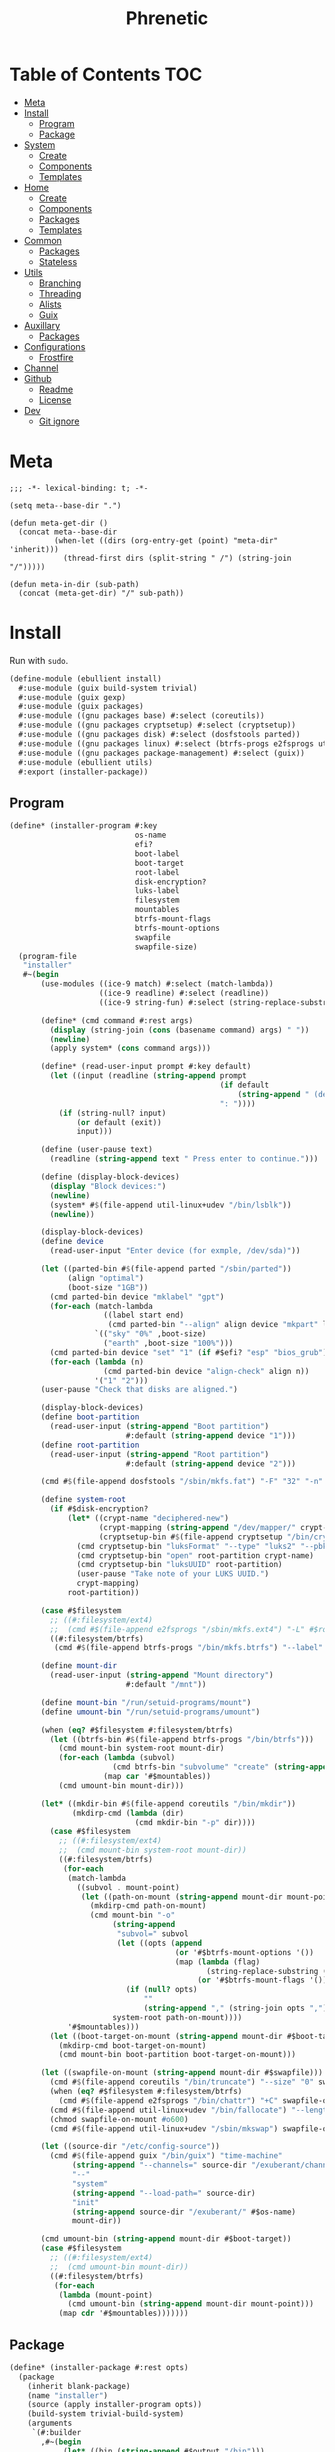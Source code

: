 #+TITLE: Phrenetic
#+PROPERTY: header-args :mkdirp yes
#+PROPERTY: header-args:elisp :lexical t

* Table of Contents :TOC:
- [[#meta][Meta]]
- [[#install][Install]]
  - [[#program][Program]]
  - [[#package][Package]]
- [[#system][System]]
  - [[#create][Create]]
  - [[#components][Components]]
  - [[#templates][Templates]]
- [[#home][Home]]
  - [[#create-1][Create]]
  - [[#components-1][Components]]
  - [[#packages][Packages]]
  - [[#templates-1][Templates]]
- [[#common][Common]]
  - [[#packages-1][Packages]]
  - [[#stateless][Stateless]]
- [[#utils][Utils]]
  - [[#branching][Branching]]
  - [[#threading][Threading]]
  - [[#alists][Alists]]
  - [[#guix][Guix]]
- [[#auxillary][Auxillary]]
  - [[#packages-2][Packages]]
- [[#configurations][Configurations]]
  - [[#frostfire][Frostfire]]
- [[#channel][Channel]]
- [[#github][Github]]
  - [[#readme][Readme]]
  - [[#license][License]]
- [[#dev][Dev]]
  - [[#git-ignore][Git ignore]]

* Meta
#+begin_src elisp :tangle (meta-in-dir "meta.el")
;;; -*- lexical-binding: t; -*-

(setq meta--base-dir ".")

(defun meta-get-dir ()
  (concat meta--base-dir
          (when-let ((dirs (org-entry-get (point) "meta-dir" 'inherit)))
            (thread-first dirs (split-string " /") (string-join "/")))))

(defun meta-in-dir (sub-path)
  (concat (meta-get-dir) "/" sub-path))
#+end_src
* Install
:PROPERTIES:
:header-args+: :tangle (meta-in-dir "ebullient/install.scm")
:END:
Run with ~sudo~.
#+begin_src scheme
(define-module (ebullient install)
  #:use-module (guix build-system trivial)
  #:use-module (guix gexp)
  #:use-module (guix packages)
  #:use-module ((gnu packages base) #:select (coreutils))
  #:use-module ((gnu packages cryptsetup) #:select (cryptsetup))
  #:use-module ((gnu packages disk) #:select (dosfstools parted))
  #:use-module ((gnu packages linux) #:select (btrfs-progs e2fsprogs util-linux+udev))
  #:use-module ((gnu packages package-management) #:select (guix))
  #:use-module (ebullient utils)
  #:export (installer-package))
#+end_src
** Program
#+begin_src scheme
(define* (installer-program #:key
                            os-name
                            efi?
                            boot-label
                            boot-target
                            root-label
                            disk-encryption?
                            luks-label
                            filesystem
                            mountables
                            btrfs-mount-flags
                            btrfs-mount-options
                            swapfile
                            swapfile-size)
  (program-file
   "installer"
   #~(begin
       (use-modules ((ice-9 match) #:select (match-lambda))
                    ((ice-9 readline) #:select (readline))
                    ((ice-9 string-fun) #:select (string-replace-substring)))

       (define* (cmd command #:rest args)
         (display (string-join (cons (basename command) args) " "))
         (newline)
         (apply system* (cons command args)))

       (define* (read-user-input prompt #:key default)
         (let ((input (readline (string-append prompt
                                               (if default
                                                   (string-append " (default " default ")") "")
                                               ": "))))
           (if (string-null? input)
               (or default (exit))
               input)))

       (define (user-pause text)
         (readline (string-append text " Press enter to continue.")))

       (define (display-block-devices)
         (display "Block devices:")
         (newline)
         (system* #$(file-append util-linux+udev "/bin/lsblk"))
         (newline))

       (display-block-devices)
       (define device
         (read-user-input "Enter device (for exmple, /dev/sda)"))

       (let ((parted-bin #$(file-append parted "/sbin/parted"))
             (align "optimal")
             (boot-size "1GB"))
         (cmd parted-bin device "mklabel" "gpt")
         (for-each (match-lambda
                     ((label start end)
                      (cmd parted-bin "--align" align device "mkpart" label start end)))
                   `(("sky" "0%" ,boot-size)
                     ("earth" ,boot-size "100%")))
         (cmd parted-bin device "set" "1" (if #$efi? "esp" "bios_grub") "on")
         (for-each (lambda (n)
                     (cmd parted-bin device "align-check" align n))
                   '("1" "2")))
       (user-pause "Check that disks are aligned.")

       (display-block-devices)
       (define boot-partition
         (read-user-input (string-append "Boot partition")
                          #:default (string-append device "1")))
       (define root-partition
         (read-user-input (string-append "Root partition")
                          #:default (string-append device "2")))

       (cmd #$(file-append dosfstools "/sbin/mkfs.fat") "-F" "32" "-n" #$boot-label boot-partition)

       (define system-root
         (if #$disk-encryption?
             (let* ((crypt-name "deciphered-new")
                    (crypt-mapping (string-append "/dev/mapper/" crypt-name))
                    (cryptsetup-bin #$(file-append cryptsetup "/bin/cryptsetup")))
               (cmd cryptsetup-bin "luksFormat" "--type" "luks2" "--pbkdf" "pbkdf2" "--label" #$luks-label root-partition)
               (cmd cryptsetup-bin "open" root-partition crypt-name)
               (cmd cryptsetup-bin "luksUUID" root-partition)
               (user-pause "Take note of your LUKS UUID.")
               crypt-mapping)
             root-partition))

       (case #$filesystem
         ;; ((#:filesystem/ext4)
         ;;  (cmd #$(file-append e2fsprogs "/sbin/mkfs.ext4") "-L" #$root-label system-root))
         ((#:filesystem/btrfs)
          (cmd #$(file-append btrfs-progs "/bin/mkfs.btrfs") "--label" #$root-label system-root)))

       (define mount-dir
         (read-user-input (string-append "Mount directory")
                          #:default "/mnt"))

       (define mount-bin "/run/setuid-programs/mount")
       (define umount-bin "/run/setuid-programs/umount")

       (when (eq? #$filesystem #:filesystem/btrfs)
         (let ((btrfs-bin #$(file-append btrfs-progs "/bin/btrfs")))
           (cmd mount-bin system-root mount-dir)
           (for-each (lambda (subvol)
                       (cmd btrfs-bin "subvolume" "create" (string-append mount-dir "/" subvol)))
                     (map car '#$mountables))
           (cmd umount-bin mount-dir)))

       (let* ((mkdir-bin #$(file-append coreutils "/bin/mkdir"))
              (mkdirp-cmd (lambda (dir)
                            (cmd mkdir-bin "-p" dir))))
         (case #$filesystem
           ;; ((#:filesystem/ext4)
           ;;  (cmd mount-bin system-root mount-dir))
           ((#:filesystem/btrfs)
            (for-each
             (match-lambda
               ((subvol . mount-point)
                (let ((path-on-mount (string-append mount-dir mount-point)))
                  (mkdirp-cmd path-on-mount)
                  (cmd mount-bin "-o"
                       (string-append
                        "subvol=" subvol
                        (let ((opts (append
                                     (or '#$btrfs-mount-options '())
                                     (map (lambda (flag)
                                            (string-replace-substring (symbol->string flag) "-" ""))
                                          (or '#$btrfs-mount-flags '())))))
                          (if (null? opts)
                              ""
                              (string-append "," (string-join opts ",")))))
                       system-root path-on-mount))))
             '#$mountables)))
         (let ((boot-target-on-mount (string-append mount-dir #$boot-target)))
           (mkdirp-cmd boot-target-on-mount)
           (cmd mount-bin boot-partition boot-target-on-mount)))

       (let ((swapfile-on-mount (string-append mount-dir #$swapfile)))
         (cmd #$(file-append coreutils "/bin/truncate") "--size" "0" swapfile-on-mount)
         (when (eq? #$filesystem #:filesystem/btrfs)
           (cmd #$(file-append e2fsprogs "/bin/chattr") "+C" swapfile-on-mount))
         (cmd #$(file-append util-linux+udev "/bin/fallocate") "--length" #$swapfile-size swapfile-on-mount)
         (chmod swapfile-on-mount #o600)
         (cmd #$(file-append util-linux+udev "/sbin/mkswap") swapfile-on-mount))

       (let ((source-dir "/etc/config-source"))
         (cmd #$(file-append guix "/bin/guix") "time-machine"
              (string-append "--channels=" source-dir "/exuberant/channels-lock")
              "--"
              "system"
              (string-append "--load-path=" source-dir)
              "init"
              (string-append source-dir "/exuberant/" #$os-name)
              mount-dir))

       (cmd umount-bin (string-append mount-dir #$boot-target))
       (case #$filesystem
         ;; ((#:filesystem/ext4)
         ;;  (cmd umount-bin mount-dir))
         ((#:filesystem/btrfs)
          (for-each
           (lambda (mount-point)
             (cmd umount-bin (string-append mount-dir mount-point)))
           (map cdr '#$mountables)))))))
#+end_src
** Package
#+begin_src scheme
(define* (installer-package #:rest opts)
  (package
    (inherit blank-package)
    (name "installer")
    (source (apply installer-program opts))
    (build-system trivial-build-system)
    (arguments
     `(#:builder
       ,#~(begin
            (let* ((bin (string-append #$output "/bin")))
              (mkdir #$output)
              (mkdir bin)
              (symlink #$source (string-append bin "/install"))))))))
#+end_src
* System
:PROPERTIES:
:meta-dir+: /ebullient/system
:header-args+: :tangle (meta-in-dir "core.scm")
:END:
#+begin_src scheme
(define-module (ebullient system core)
  #:use-module ((guix hash) #:select (vcs-file?))
  #:use-module ((guix modules) #:select (source-module-closure))
  #:use-module (guix gexp)
  #:use-module (guix packages)
  #:use-module ((guix store) #:select (%default-substitute-urls))
  #:use-module (gnu bootloader)
  #:use-module (gnu bootloader grub)
  #:use-module ((gnu packages certs) #:select (nss-certs))
  #:use-module ((gnu packages fonts) #:select (font-terminus))
  #:use-module ((gnu packages gnupg) #:select (guile-gcrypt))
  #:use-module ((gnu packages linux) #:select (brightnessctl pipewire-0.3))
  #:use-module (gnu services)
  #:use-module (gnu services base)
  #:use-module (gnu services desktop)
  #:use-module ((gnu services networking) #:select (network-manager-service-type))
  #:use-module (gnu services nix)
  #:use-module (gnu services shepherd)
  #:use-module (gnu services sound)
  #:use-module (gnu services xorg)
  #:use-module (gnu system)
  #:use-module (gnu system accounts)
  #:use-module (gnu system file-systems)
  #:use-module (gnu system keyboard)
  #:use-module (gnu system mapped-devices)
  #:use-module ((nongnu packages linux) #:select (linux linux-firmware broadcom-sta broadcom-bt-firmware))
  #:use-module ((nongnu system linux-initrd) #:select (microcode-initrd))
  #:use-module ((rde packages) #:select ((sway-latest . sway)))
  #:use-module ((ebullient packages haskell-apps) #:select (kmonad))
  #:use-module ((ebullient packages wm) #:select (swaylock-effects))
  #:use-module ((ebullient stateless) #:prefix stateless:)
  #:use-module (ebullient utils)
  #:use-module ((ice-9 match) #:select (match-lambda))
  #:use-module ((ice-9 rdelim) #:select (read-string))
  #:use-module ((srfi srfi-1) #:select (any remove iota))
  #:export (blank-os
            source
            base-services
            nss
            linux-nonfree
            accounts
            nonguix-substitutes
            nix
            hidpi-console-font
            kmonad-tool
            desktop-services
            pipewire-multimedia
            network-manager
            bluetooth
            gdm
            gnome-desktop
            wm
            sway-wm
            host-info
            boot-label
            grub-efi
            efi-boot-target
            root-label
            btrfs
            btrfs-mount-flags
            btrfs-mount-options
            disk-encryption
            luks-label
            swap
            stateless
            stateless-persist-dir
            stateless-machine-dir
            stateless-mountables
            stateless-swapfile
            console-keyboard-layouts
            macbook
            macbook-kb-layout
            os-base
            with-host-info
            with-bootloader
            with-filesystems
            with-macbook-hardware))
#+end_src
** Create
#+begin_src scheme
(define blank-os
  (operating-system
    (host-name #f)
    (timezone #f)
    (bootloader #f)
    (services '())
    (file-systems %base-file-systems)))
#+end_src
** Components
#+begin_src scheme
(define-syntax-rule (system-comp os field ...)
  (operating-system
    (inherit os)
    field ...))

(define-syntax define-system-comp
  (lambda (x)
    (syntax-case x ()
      ((_ (name arg ...) field ...)
       (with-syntax ((os (datum->syntax x 'os)))
         #'(define* (name os arg ...)
             (system-comp os field ...)))))))
#+end_src
*** General
**** Source
#+begin_src scheme
(define-system-comp (source #:key path)
  (services
   (append
    (operating-system-user-services os)
    (list
     (simple-service
      'config-source
      etc-service-type
      `(("config-source" ,(local-file
                           path
                           #:recursive? #t
                           #:select? (negate vcs-file?)))))))))
#+end_src
**** Base services
#+begin_src scheme
(define-system-comp (base-services)
  (services
   (append %base-services
           (operating-system-user-services os))))
#+end_src
**** NSS
#+begin_src scheme
(define-system-comp (nss)
  (packages
   (cons* nss-certs
          (operating-system-packages os))))
#+end_src
**** Linux nonfree
#+begin_src scheme
(define-system-comp (linux-nonfree)
  (kernel linux)
  (initrd microcode-initrd)
  (firmware (cons* linux-firmware
                   (operating-system-firmware os))))
#+end_src
**** Accounts
#+begin_src scheme
(define-system-comp (accounts #:key users-info)
  (users
   (append
    (operating-system-users os)
    (map (lambda (user-info)
           (apply account (alist->list user-info)))
         users-info))))

(define* (account #:key
                  name
                  comment
                  shell
                  admin?
                  password
                  salt)
  (user-account
   (name name)
   (comment (or comment ""))
   (group "users")
   (supplementary-groups (append '("netdev" "audio" "video")
                                 (if admin? '("wheel") '())))
   (shell (case shell
            ;; ((#:shell/bash) (file-append bash "/bin/bash"))
            ;; ((#:shell/zsh) (file-append zsh "/bin/zsh"))
            (else (default-shell))))
   (password (if password
                 (crypt password (or salt "toosimple"))
                 #f))))
#+end_src
**** Nonguix substitutes
This could be done using the new [[https://github.com/guix-mirror/guix/commit/fcad6226486b52e5d45531f60811d35eac34fa67][guix-extension]] but it works fine now so I won't change it.
#+begin_src scheme
(define-system-comp (nonguix-substitutes)
  (services
   (modify-services (operating-system-user-services os)
     (guix-service-type
      config =>
      (guix-configuration
       (inherit config)
       (substitute-urls
        (append (guix-configuration-substitute-urls config)
                (list "https://substitutes.nonguix.org")))
       (authorized-keys
        (append (guix-configuration-authorized-keys config)
                (list (local-file "substitutes.nonguix.org.pub")))))))))
#+end_src
***** Signing key
#+begin_src scheme :tangle (meta-in-dir "substitutes.nonguix.org.pub")
(public-key
 (ecc
  (curve Ed25519)
  (q #C1FD53E5D4CE971933EC50C9F307AE2171A2D3B52C804642A7A35F84F3A4EA98#)))
#+end_src
**** Nix
#+begin_src scheme
(define-system-comp (nix)
  (services
   (cons* (service nix-service-type)
          (operating-system-user-services os))))
#+end_src
**** Console
***** HiDPI console font
#+begin_src scheme
(define-system-comp (hidpi-console-font)
  (services
   (modify-services (operating-system-user-services os)
     (console-font-service-type
      config =>
      (map (lambda (tty-and-font)
             (cons (car tty-and-font)
                   (file-append font-terminus "/share/consolefonts/ter-132n")))
           config)))))
#+end_src
***** KMonad
Must succeed "Accounts" component.
#+begin_src scheme
(define-system-comp (kmonad-tool #:key who)
  (packages
   (cons* kmonad
          (operating-system-packages os)))
  (users
   (map (lambda (account)
          (if (member (user-account-name account) who)
              (user-account
               (inherit account)
               (supplementary-groups (append (user-account-supplementary-groups account)
                                             '("input"))))
              account))
        (operating-system-users os)))
  (services
   (cons* (udev-rules-service 'kmonad-add-udev-rules kmonad)
          (operating-system-user-services os))))
#+end_src
**** Desktop
#+begin_src scheme
(define (remove-services services kinds)
  (remove (lambda (s)
            (member (service-kind s) kinds))
          services))
#+end_src
***** Desktop services
#+begin_src scheme
(define-system-comp (desktop-services)
  (services
   (append
    (operating-system-user-services os)
    (remove-services
     %desktop-services
     (append (map service-kind %base-services)
             (list network-manager-service-type
                   gdm-service-type
                   screen-locker-service-type))))))
#+end_src
***** Pipewire
#+begin_src scheme
(define-system-comp (pipewire-multimedia)
  (services
   (as-> (operating-system-user-services os) $
         (remove-services $ (list pulseaudio-service-type
                                  alsa-service-type))
         (cons* (udev-rules-service 'pipewire-add-udev-rules
                                    pipewire-0.3)
                $))))
#+end_src
***** Network
****** Network manager
#+begin_src scheme
(define-system-comp (network-manager #:key stateless?)
  (services
   (append
    (operating-system-user-services os)
    (list
     (service network-manager-service-type))
    (if stateless?
        (list
         (stateless-service
          'network-manager
          #:state '(((#:path . "/etc/NetworkManager/system-connections/")
                     (#:store . #:machine))
                    ((#:path . "/var/lib/NetworkManager/secret_key")
                     (#:store . #:machine)
                     (#:parent-dir-perms . ((#:mode . #o700)))))))
        '()))))
#+end_src
***** Bluetooth
#+begin_src scheme
(define-system-comp (bluetooth #:key
                               who
                               stateless?)
  (users
   (map (lambda (account)
          (if (member (user-account-name account) who)
              (user-account
               (inherit account)
               (supplementary-groups (append (user-account-supplementary-groups account)
                                             '("lp"))))
              account))
        (operating-system-users os)))
  (services
   (append
    (operating-system-user-services os)
    ;; (list
    ;;  (bluetooth-service #:auto-enable? #t))
    (if stateless?
        (list
         (stateless-service
          'bluetooth
          #:state '(((#:path . "/var/lib/bluetooth/")
                     (#:store . #:machine)
                     (#:mode . #o700)))))
        '()))))
#+end_src
***** Display managers
****** GDM
#+begin_src scheme
(define-system-comp (gdm #:key
                         (wayland? #t)
                         auto-login)
  (services
   (cons* (service gdm-service-type
                   (gdm-configuration
                    (auto-login? (if auto-login #t #f))
                    (default-user auto-login)
                    (wayland? wayland?)))
          (operating-system-user-services os))))
#+end_src
***** Desktop environments
****** Gnome
#+begin_src scheme
(define-system-comp (gnome-desktop)
  (services
   (cons* (service gnome-desktop-service-type)
          (operating-system-user-services os))))
#+end_src
***** Window managers
#+begin_src scheme
(define-system-comp (wm #:key package services)
  (packages
   (cons* package
          (operating-system-packages os)))
  (services
   (append services
           (operating-system-user-services os))))
#+end_src
****** Sway
#+begin_src scheme
(define* (sway-wm os)
  (wm os
      #:package sway
      #:services (cons* swaylock-service
                        (list brightnessctl-udev-rules))))
#+end_src
***** Screen lockers
****** Swaylock
#+begin_src scheme
(define swaylock-service
  (screen-locker-service swaylock-effects "swaylock"))
#+end_src
***** Backlight
****** Brightnessctl
#+begin_src scheme
(define brightnessctl-udev-rules
  (udev-rules-service 'brightnessctl-add-udev-rules brightnessctl))
#+end_src
*** Device-specific
**** Host
#+begin_src scheme
(define-system-comp (host-info #:key
                               host-name
                               timezone
                               locale)
  (host-name host-name)
  (timezone timezone)
  (locale (or locale "en_US.utf8")))
#+end_src
**** File systems and boot
***** Bootloader
#+begin_src scheme
(define boot-label "genesis")
#+end_src
****** Grub
#+begin_src scheme
;; ...
#+end_src
****** Grub EFI
#+begin_src scheme
(define-system-comp (grub-efi #:key
                              label
                              target)
  (bootloader (bootloader-configuration
               (bootloader grub-efi-bootloader)
               (targets (list target))
               (timeout 1)))
  (file-systems
   (cons* (file-system
            (device (file-system-label label))
            (mount-point target)
            (type "vfat"))
          (operating-system-file-systems os))))

(define efi-boot-target "/boot/efi")
#+end_src
***** File systems
#+begin_src scheme
(define root-label "firmament")
#+end_src
****** Ext4
#+begin_src scheme
;; (define-system-comp (ext4 #:key label)
;;   (file-systems
;;    (cons* (file-system
;;             (device (file-system-label label))
;;             (mount-point "/")
;;             (type "ext4"))
;;           (operating-system-file-systems os))))
#+end_src
****** Btrfs
#+begin_src scheme
(define-system-comp (btrfs #:key
                           label
                           subvols
                           flags
                           options)
  (file-systems
   (append
    (map (match-lambda
           ((subvol . mount-point)
            (file-system
              (device (file-system-label label))
              (mount-point mount-point)
              (type "btrfs")
              (flags (or flags '()))
              (options (string-append
                        "subvol=" subvol
                        (if options
                            (string-append "," (string-join options ","))
                            ""))))))
         subvols)
    (operating-system-file-systems os))))

(define btrfs-mount-flags '(no-atime))
(define btrfs-mount-options '("compress=zstd" "autodefrag"))
#+end_src
***** Disk encryption
Must succeed "File systems" component.
#+begin_src scheme
(define* (disk-encryption os
                          #:key
                          label
                          source-uuid
                          (target "deciphered")
                          encrypted-mount-points)
  (let ((encrypted-device (mapped-device
                           (source (uuid source-uuid))
                           (targets (list target))
                           (type luks-device-mapping))))
    (system-comp
     os
     (mapped-devices
      (cons* encrypted-device
             (operating-system-mapped-devices os)))
     (file-systems
      (map (lambda (fs)
             (if (member (file-system-mount-point fs) encrypted-mount-points)
                 (file-system
                   (inherit fs)
                   (dependencies (cons* encrypted-device
                                        (file-system-dependencies fs))))
                 fs))
           (operating-system-file-systems os))))))

(define luks-label "ciphered")
#+end_src
***** Swap
Must succeed "File systems" component. No dependencies are required as long as the file system on which the swap file resides is ~needed-for-boot?~ (indeed, adding them triggers a build error since no Shepherd service is created for such file systems).
#+begin_src scheme
(define-system-comp (swap #:key swapfile)
  (swap-devices
   (list
    (swap-space
     (target swapfile)))))
#+end_src
***** Stateless
Must succeed "File systems" and "Accounts" components. To be useful, the stateless service's activation must come before that of other services that create state (to this end the ~stateless-service-type~ is appended, not prepended, to operating system services) and including this component after /all/ others is the safest play.
#+begin_src scheme
(define-system-comp (stateless #:key
                               persist-dir
                               machine-dir
                               who)
  (file-systems
   (->> (operating-system-file-systems os)
        (cons* (file-system
                 (device ":/root") ; HACK Guix boot will hang forever waiting for a device to appear even though this is a tmpfs. Fake it out by using a name that looks like an NFS device (see `canonicalize-device-spec'). Thus the ":/" is necessary but the name is otherwise arbitrary.
                 (mount-point "/")
                 (type "tmpfs")
                 (check? #f)))
        (map (lambda (fs)
               (if (member (file-system-mount-point fs)
                           `("/var/guix"
                             ,persist-dir
                             ,machine-dir))
                   (file-system
                     (inherit fs)
                     (needed-for-boot? #t))
                   fs)))))
  (users
   (map (lambda (account)
          (if (member (user-account-name account) (map car who))
              (user-account
               (inherit account)
               (create-home-directory? #f))
              account))
        (operating-system-users os)))
  (services
   (append
    (operating-system-user-services os)
    (list
     (service stateless-service-type
              `(#:persist-dir ,persist-dir
                #:machine-dir ,machine-dir
                #:homes ,(->> users
                              (filter (lambda (account)
                                        (member (user-account-name account) (map car who))))
                              (map (lambda (account)
                                     `(,(user-account-name account) . ,(user-account-home-directory account)))))
                #:hes ,who))
     (stateless-service
      'system
      #:state '(((#:path . "/etc/machine-id")
                 (#:store . #:machine))
                ((#:path . "/var/lib/random-seed")
                 (#:store . #:machine))
                ((#:path . "/etc/guix/signing-key.pub")
                 (#:store . #:machine)
                 (#:parent-dir-perms . ((#:mode . #o111))))
                ((#:path . "/etc/guix/signing-key.sec")
                 (#:store . #:machine)
                 (#:parent-dir-perms . ((#:mode . #o111)))))
      #:ignore '("/var/log/"))))))

(define stateless-persist-dir "/.persist")
(define stateless-machine-dir "/.machine")
(define* (stateless-mountables #:key persist-dir machine-dir nix?)
  (append
   `(("boot" . "/boot")
     ("guix-store" . "/gnu/store")
     ("guix-var" . "/var/guix")
     ("persist" . ,persist-dir)
     ("machine" . ,machine-dir))
   (if nix?
       '(("nix" . "/nix")) '())))
(define (stateless-swapfile machine-dir)
  (string-append machine-dir "/.swap"))
#+end_src
****** Service
******* Service type
#+begin_src scheme
(define stateless-service-type
  (service-type
   (name 'stateless)
   (extensions
    (list (service-extension boot-service-type
                             (lambda (config)
                               (populate-gexp (assoc-ref config #:machine-dir))))
          (service-extension activation-service-type
                             (lambda (config)
                               (stateless:activate-gexp
                                `',(assoc-ref config #:state)
                                ""
                                (assoc-ref config #:persist-dir)
                                (assoc-ref config #:machine-dir))))
          (service-extension shepherd-root-service-type
                             (lambda (config)
                               (cons* (user-homes-shepherd-service
                                       (assoc-ref config #:homes)
                                       (list
                                        (assoc-ref config #:persist-dir)
                                        (assoc-ref config #:machine-dir)))
                                      (activate-home-shepherd-services
                                       (assoc-ref config #:hes)))))
          (service-extension profile-service-type
                             (lambda (config)
                               (list (stateless:diff-tool-package
                                      "stateless-diff"
                                      `',(assoc-ref config #:state)
                                      `',(assoc-ref config #:ignore)
                                      "/"
                                      (assoc-ref config #:persist-dir)
                                      (assoc-ref config #:machine-dir)))))))
   (compose identity)
   (extend stateless:extend-proc)
   (description "Initialize a stateless system.")))
#+end_src
******** Populate
#+begin_src scheme
(define (populate-gexp log-state-dir)
  (with-extensions (list guile-gcrypt)
    (with-imported-modules (source-module-closure
                            '((guix build utils)
                              (gnu build install)))
      #~(begin
          (use-modules ((guix build utils) #:select (mkdir-p))
                       ((gnu build install) #:select (populate-root-file-system)))

          (let* ((system-path "/var/guix/profiles/system")
                 (system-1-path "/var/guix/profiles/system-1-link")
                 (system-1-exists? (file-exists? system-1-path))
                 (system-link (readlink system-path))
                 (system-1-link (if system-1-exists?
                                    (readlink system-1-path)
                                    system-link)))
            (populate-root-file-system system-1-link ""
                                       #:extras `((,system-path -> ,system-link)))
            (unless system-1-exists?
              (delete-file system-1-path)))

          (let* ((dir "/var/log")
                 (state-dir (string-append #$log-state-dir dir)))
            (rmdir dir) ; It already exists, created by `populate-root-file-system'.
            (mkdir-p state-dir)
            (symlink state-dir dir))))))
#+end_src
******** Users
#+begin_src scheme
(define (user-homes-shepherd-service user-homes state-dirs)
  (shepherd-service
   (provision '(stateless-user-homes))
   (requirement '(file-systems))
   (one-shot? #t)
   (start (with-imported-modules '((guix build utils))
            #~(lambda ()
                (let ((mkdirp-user-home
                       (lambda (dir uid gid)
                         (mkdir-p dir)
                         (chmod dir #o700)
                         (chown dir uid gid))))
                  (for-each
                   (lambda (user-home)
                     (let* ((pw (getpwnam (car user-home)))
                            (uid (passwd:uid pw))
                            (gid (passwd:gid pw))
                            (home (cdr user-home)))
                       (mkdirp-user-home home uid gid)
                       (for-each
                        (lambda (state-dir)
                          (mkdirp-user-home (string-append state-dir home) uid gid))
                        '#$state-dirs)))
                   '#$user-homes))
                #t)))))

(define (activate-home-shepherd-services hes)
  (let ((svc
         (lambda (user he)
           (shepherd-service
            (provision (list (symbol-append 'stateless-home- (string->symbol user))))
            (requirement '(stateless-user-homes))
            (one-shot? #t)
            (start #~(make-forkexec-constructor
                      '(#$(file-append he "/activate"))
                      #:user #$user
                      #:group (group:name (getgrgid (passwd:gid (getpw #$user))))
                      #:log-file (string-append "/var/log/stateless-home-" #$user ".log")
                      #:environment-variables
                      (list (string-append "HOME=" (passwd:dir (getpw #$user))))))
            (stop #~(make-kill-destructor))))))
    (map (match-lambda
           ((user . he)
            (svc user he)))
         hes)))
#+end_src
******* Extension helper
#+begin_src scheme
(define stateless-service
  (stateless:service-fn stateless-service-type))
#+end_src
*** Hardware-specific
**** Console
***** Console keyboard layouts
Must succeed "Bootloader" component.
#+begin_src scheme
(define-system-comp (console-keyboard-layouts #:key kb-layout)
  (keyboard-layout kb-layout)
  (bootloader (bootloader-configuration
               (inherit (operating-system-bootloader os))
               (keyboard-layout kb-layout))))
#+end_src
**** Macbook
#+begin_src scheme
(define* (macbook os #:key bluetooth?)
  (-> os
      (macbook-wireless #:bluetooth? bluetooth?)
      macbook-power-key))
#+end_src
***** Wireless
I'm not sure if this requires the nonfree linux kernel and/or if the blacklist refers to kernel modules not present in linux-libre.
#+begin_src scheme
(define-system-comp (macbook-wireless #:key bluetooth?)
  (kernel-arguments (with-blacklist (operating-system-user-kernel-arguments os)
                                    "b43,b43legacy,ssb,bcm43xx,brcm80211,brcmfmac,brcmsmac,bcma"))
  (kernel-loadable-modules (cons* (broadcom-with-patch-updates broadcom-sta)
                                  (operating-system-kernel-loadable-modules os)))
  (firmware (append
             (if bluetooth? (list broadcom-bt-firmware) '())
             (operating-system-firmware os))))

(define (with-blacklist kernel-args new)

  (define blacklist-param "modprobe.blacklist")
  (define (blacklist? ka)
    (string-prefix? blacklist-param ka))

  (if (any blacklist? kernel-args)
      (map (lambda (arg)
             (if (blacklist? arg)
                 (string-append arg "," new)
                 arg))
           kernel-args)
      (cons* (string-append blacklist-param "=" new) kernel-args)))
#+end_src
****** Broadcom STA
#+begin_src scheme
(define-public (broadcom-with-patch-updates broadcom)
  (package
    (inherit broadcom)
    (source
     (origin
       (inherit (package-source broadcom))
       (patches
        (append
         (-> broadcom package-source origin-patches)
         (list
          "/.persist/home/pharcosyle/work_for_now/phrenetic/ebullient/system/patches/broadcom-sta-linux-5.17.patch"
          "/.persist/home/pharcosyle/work_for_now/phrenetic/ebullient/system/patches/broadcom-sta-linux-5.18.patch"
          "/.persist/home/pharcosyle/work_for_now/phrenetic/ebullient/system/patches/broadcom-sta-pedantic-fix.patch")))))))
#+end_src
******* Patches
:PROPERTIES:
:meta-dir+: /patches
:VISIBILITY: content
:END:
******** Linux 5.17
#+begin_src diff :tangle (meta-in-dir "broadcom-sta-linux-5.17.patch")
From 31b7849092c43805c7fbaf7518b99874aa1b310c Mon Sep 17 00:00:00 2001
From: Joan Bruguera <joanbrugueram@gmail.com>
Date: Wed, 12 Jan 2022 20:49:20 +0100
Subject: [PATCH] Tentative fix for broadcom-wl 6.30.223.271 driver for Linux 5.17-rc1

Set netdev->dev_addr through dev_addr_mod + PDE_DATA fix

Since Linux 5.17 netdev->dev_addr is const and must be changed through
dev_addr_mod, otherwise a warning is logged in dmesg and bad things may happen.

NB: The #if is not wrong, dev_addr_mod is defined since Linux 5.15-rc1

Plus a trivial fix for PDE_DATA.

Applies on top of all the patches applied to broadcom-wl-dkms 6.30.223.271-28 on Arch Linux.

See also: https://git.kernel.org/pub/scm/linux/kernel/git/torvalds/linux.git/commit/?id=adeef3e32146a8d2a73c399dc6f5d76a449131b1
          https://git.kernel.org/pub/scm/linux/kernel/git/torvalds/linux.git/commit/?id=359745d78351c6f5442435f81549f0207ece28aa
---
 src/wl/sys/wl_linux.c | 16 +++++++++++++---
 1 file changed, 13 insertions(+), 3 deletions(-)

diff --git a/src/wl/sys/wl_linux.c b/src/wl/sys/wl_linux.c
index e491df7..e4614fb 100644
--- a/src/wl/sys/wl_linux.c
+++ b/src/wl/sys/wl_linux.c
@@ -93,6 +93,10 @@ struct iw_statistics *wl_get_wireless_stats(struct net_device *dev);
 
 #include <wlc_wowl.h>
 
+#if (LINUX_VERSION_CODE >= KERNEL_VERSION(5, 17, 0))
+#define PDE_DATA pde_data
+#endif
+
 #if LINUX_VERSION_CODE >= KERNEL_VERSION(4, 15, 0)
 static void wl_timer(struct timer_list *tl);
 #else
@@ -490,6 +494,12 @@ wl_if_setup(struct net_device *dev)
 #endif
 }
 
+#if LINUX_VERSION_CODE < KERNEL_VERSION(5, 15, 0)
+static inline void eth_hw_addr_set(struct net_device *dev, const void *addr) {
+	memcpy(dev->dev_addr, addr, ETHER_ADDR_LEN);
+}
+#endif
+
 static wl_info_t *
 wl_attach(uint16 vendor, uint16 device, ulong regs,
 	uint bustype, void *btparam, uint irq, uchar* bar1_addr, uint32 bar1_size)
@@ -634,7 +644,7 @@ wl_attach(uint16 vendor, uint16 device, ulong regs,
 			WL_ERROR(("wl%d: Error setting MAC ADDRESS\n", unit));
 	}
 #endif 
-	bcopy(&wl->pub->cur_etheraddr, dev->dev_addr, ETHER_ADDR_LEN);
+	eth_hw_addr_set(dev, wl->pub->cur_etheraddr.octet);
 
 	online_cpus = 1;
 
@@ -1835,7 +1845,7 @@ wl_set_mac_address(struct net_device *dev, void *addr)
 
 	WL_LOCK(wl);
 
-	bcopy(sa->sa_data, dev->dev_addr, ETHER_ADDR_LEN);
+	eth_hw_addr_set(dev, sa->sa_data);
 	err = wlc_iovar_op(wl->wlc, "cur_etheraddr", NULL, 0, sa->sa_data, ETHER_ADDR_LEN,
 		IOV_SET, (WL_DEV_IF(dev))->wlcif);
 	WL_UNLOCK(wl);
@@ -3010,7 +3020,7 @@ _wl_add_monitor_if(wl_task_t *task)
 	else
 		dev->type = ARPHRD_IEEE80211_RADIOTAP;
 
-	bcopy(wl->dev->dev_addr, dev->dev_addr, ETHER_ADDR_LEN);
+	eth_hw_addr_set(dev, wl->dev->dev_addr);
 
 #if defined(WL_USE_NETDEV_OPS)
 	dev->netdev_ops = &wl_netdev_monitor_ops;
-- 
2.35.1

#+end_src
******** Linux 5.18
#+begin_src diff :tangle (meta-in-dir "broadcom-sta-linux-5.18.patch")
diff -u -r a/src/shared/linux_osl.c b/src/shared/linux_osl.c
--- a/src/shared/linux_osl.c	2022-05-24 20:51:15.662604980 +0000
+++ b/src/shared/linux_osl.c	2022-05-24 21:13:38.264472425 +0000
@@ -599,6 +599,8 @@
 	va = kmalloc(size, GFP_ATOMIC | __GFP_ZERO);
 	if (va)
 		,*pap = (ulong)__virt_to_phys(va);
+#elif LINUX_VERSION_CODE >= KERNEL_VERSION(5, 18, 0)
+	va = dma_alloc_coherent(&((struct pci_dev *)osh->pdev)->dev, size, (dma_addr_t*)pap, GFP_ATOMIC);
 #else
 	va = pci_alloc_consistent(osh->pdev, size, (dma_addr_t*)pap);
 #endif
@@ -612,6 +614,8 @@
 
 #ifdef __ARM_ARCH_7A__
 	kfree(va);
+#elif LINUX_VERSION_CODE >= KERNEL_VERSION(5, 18, 0)
+	dma_free_coherent(&((struct pci_dev *)osh->pdev)->dev, size, va, (dma_addr_t)pa);
 #else
 	pci_free_consistent(osh->pdev, size, va, (dma_addr_t)pa);
 #endif
@@ -623,7 +627,11 @@
 	int dir;
 
 	ASSERT((osh && (osh->magic == OS_HANDLE_MAGIC)));
+#if LINUX_VERSION_CODE >= KERNEL_VERSION(5, 18, 0)
+	dir = (direction == DMA_TX)? DMA_TO_DEVICE: DMA_FROM_DEVICE;
+#else
 	dir = (direction == DMA_TX)? PCI_DMA_TODEVICE: PCI_DMA_FROMDEVICE;
+#endif
 
 #if defined(__ARM_ARCH_7A__) && defined(BCMDMASGLISTOSL)
 	if (dmah != NULL) {
@@ -641,7 +649,11 @@
 				ASSERT(totsegs + nsegs <= MAX_DMA_SEGS);
 				sg->page_link = 0;
 				sg_set_buf(sg, PKTDATA(osh, skb), PKTLEN(osh, skb));
+#if LINUX_VERSION_CODE >= KERNEL_VERSION(5, 18, 0)
+				dma_map_single(&((struct pci_dev *)osh->pdev)->dev, PKTDATA(osh, skb), PKTLEN(osh, skb), dir);
+#else
 				pci_map_single(osh->pdev, PKTDATA(osh, skb), PKTLEN(osh, skb), dir);
+#endif
 			}
 			totsegs += nsegs;
 			totlen += PKTLEN(osh, skb);
@@ -656,7 +668,11 @@
 	}
 #endif 
 
+#if LINUX_VERSION_CODE >= KERNEL_VERSION(5, 18, 0)
+	return (dma_map_single(&((struct pci_dev *)osh->pdev)->dev, va, size, dir));
+#else
 	return (pci_map_single(osh->pdev, va, size, dir));
+#endif
 }
 
 void BCMFASTPATH
@@ -665,8 +681,13 @@
 	int dir;
 
 	ASSERT((osh && (osh->magic == OS_HANDLE_MAGIC)));
+#if LINUX_VERSION_CODE >= KERNEL_VERSION(5, 18, 0)
+	dir = (direction == DMA_TX)? DMA_TO_DEVICE: DMA_FROM_DEVICE;
+	dma_unmap_single(&((struct pci_dev *)osh->pdev)->dev, (uint32)pa, size, dir);
+#else
 	dir = (direction == DMA_TX)? PCI_DMA_TODEVICE: PCI_DMA_FROMDEVICE;
 	pci_unmap_single(osh->pdev, (uint32)pa, size, dir);
+#endif
 }
 
 #if defined(BCMDBG_ASSERT)
#+end_src
******** Pedantic fix
#+begin_src diff :tangle (meta-in-dir "broadcom-sta-pedantic-fix.patch")
diff --git a/src/shared/linux_osl.c b/shared/linux_osl.c
index 711b771..5a2636a 100644
--- a/src/shared/linux_osl.c
+++ b/src/shared/linux_osl.c
@@ -1105,7 +1105,7 @@ osl_os_get_image_block(char *buf, int len, void *image)
 	if (!image)
 		return 0;
 
-	rdlen = kernel_read(fp, fp->f_pos, buf, len);
+	rdlen = kernel_read(fp, (void *)fp->f_pos, (size_t)len, (loff_t *)buf);
 	if (rdlen > 0)
 		fp->f_pos += rdlen;
 
diff --git a/src/wl/sys/wl_cfg80211_hybrid.c b/wl/sys/wl_cfg80211_hybrid.c
index 41c16d8..d39d9de 100644
--- a/src/wl/sys/wl_cfg80211_hybrid.c
+++ b/src/wl/sys/wl_cfg80211_hybrid.c
@@ -790,6 +790,7 @@ wl_set_auth_type(struct net_device *dev, struct cfg80211_connect_params *sme)
 		break;
 	case NL80211_AUTHTYPE_NETWORK_EAP:
 		WL_DBG(("network eap\n"));
+		break;
 	default:
 		val = 2;
 		WL_ERR(("invalid auth type (%d)\n", sme->auth_type));
@@ -2347,21 +2348,20 @@ wl_bss_roaming_done(struct wl_cfg80211_priv *wl, struct net_device *ndev,
                     const wl_event_msg_t *e, void *data)
 {
 	struct wl_cfg80211_connect_info *conn_info = wl_to_conn(wl);
+	s32 err = 0;
 #if LINUX_VERSION_CODE >= KERNEL_VERSION(4, 12, 0)
 	struct cfg80211_bss *bss;
 	struct wlc_ssid *ssid;
+	struct cfg80211_roam_info roam_info;
 	ssid = &wl->profile->ssid;
 	bss = cfg80211_get_bss(wl_to_wiphy(wl), NULL, (s8 *)&wl->bssid,
 	ssid->SSID, ssid->SSID_len, WLAN_CAPABILITY_ESS, WLAN_CAPABILITY_ESS);
-	struct cfg80211_roam_info roam_info = {
-		.bss = bss,
-		.req_ie = conn_info->req_ie,
-		.req_ie_len = conn_info->req_ie_len,
-		.resp_ie = conn_info->resp_ie,
-		.resp_ie_len = conn_info->resp_ie_len,
-	};
+	roam_info.bss = bss;
+	roam_info.req_ie = conn_info->req_ie;
+	roam_info.req_ie_len = conn_info->req_ie_len;
+	roam_info.resp_ie = conn_info->resp_ie;
+	roam_info.resp_ie_len = conn_info->resp_ie_len;
 #endif
-	s32 err = 0;
 
 	wl_get_assoc_ies(wl);
 	memcpy(wl->profile->bssid, &e->addr, ETHER_ADDR_LEN);
diff --git a/src/wl/sys/wl_iw.h b/wl/sys/wl_iw.h
index 3ab084f..471d11f 100644
--- a/src/wl/sys/wl_iw.h
+++ b/src/wl/sys/wl_iw.h
@@ -70,7 +70,6 @@ struct cntry_locales_custom {
 #define	WL_IW_RSSI_EXCELLENT	-57	
 #define	WL_IW_RSSI_INVALID	 0	
 #define MAX_WX_STRING 80
-#define isprint(c) bcm_isprint(c)
 #define WL_IW_SET_ACTIVE_SCAN	(SIOCIWFIRSTPRIV+1)
 #define WL_IW_GET_RSSI			(SIOCIWFIRSTPRIV+3)
 #define WL_IW_SET_PASSIVE_SCAN	(SIOCIWFIRSTPRIV+5)
diff --git a/src/wl/sys/wl_linux.c b/wl/sys/wl_linux.c
index d13fb98..97ae2a6 100644
--- a/src/wl/sys/wl_linux.c
+++ b/src/wl/sys/wl_linux.c
@@ -797,14 +797,15 @@ wl_pci_probe(struct pci_dev *pdev, const struct pci_device_id *ent)
 	pci_read_config_dword(pdev, 0x40, &val);
 	if ((val & 0x0000ff00) != 0)
 		pci_write_config_dword(pdev, 0x40, val & 0xffff00ff);
-		bar1_size = pci_resource_len(pdev, 2);
-		#if LINUX_VERSION_CODE >= KERNEL_VERSION(5, 6, 0)
-		bar1_addr = (uchar *)ioremap(pci_resource_start(pdev, 2),
-			bar1_size);
-		#else
-		bar1_addr = (uchar *)ioremap_nocache(pci_resource_start(pdev, 2),
-			bar1_size);
-		#endif /* LINUX_VERSION_CODE >= KERNEL_VERSION(5, 6, 0) */
+
+	bar1_size = pci_resource_len(pdev, 2);
+	#if LINUX_VERSION_CODE >= KERNEL_VERSION(5, 6, 0)
+	bar1_addr = (uchar *)ioremap(pci_resource_start(pdev, 2),
+		bar1_size);
+	#else
+	bar1_addr = (uchar *)ioremap_nocache(pci_resource_start(pdev, 2),
+		bar1_size);
+	#endif /* LINUX_VERSION_CODE >= KERNEL_VERSION(5, 6, 0) */
 	wl = wl_attach(pdev->vendor, pdev->device, pci_resource_start(pdev, 0), PCI_BUS, pdev,
 		pdev->irq, bar1_addr, bar1_size);
 
#+end_src
***** Power key
Make the power key suspend instead of power off. It's part of the keyboard on MacBooks and too easy to press by accident. This is also the behavior on macOS.
#+begin_src scheme
(define-system-comp (macbook-power-key)
  (services
   (modify-services (operating-system-user-services os)
     (elogind-service-type
      config =>
      (elogind-configuration
       (inherit config)
       (handle-power-key 'suspend))))))
#+end_src
***** Keyboard layout
#+begin_src scheme
(define macbook-kb-layout
  (keyboard-layout "us" #:model "macbook78"))
#+end_src
** Templates
#+begin_src scheme
(define* (os-base os
                  #:key
                  stateless?
                  source?
                  source-path
                  users-info
                  nix?
                  console?
                  kmonad?
                  kmonad-users
                  desktop?
                  pipewire?
                  bluetooth?
                  bluetooth-users
                  gdm?
                  gdm-auto-login
                  sessions)
  (-> os
      (as-> $
        (if source?
            (source $ #:path source-path) $))
      base-services
      nss
      (accounts #:users-info users-info)
      nonguix-substitutes
      linux-nonfree
      (as-> $
        (if nix?
            (nix $) $)
        (if console?
            (-> $
                hidpi-console-font
                (as-> $
                  (if kmonad?
                      (kmonad-tool $ #:who kmonad-users) $)))
            $)
        (if desktop?
            (-> $
                desktop-services
                (as-> $
                  (if pipewire?
                      (pipewire-multimedia $) $)
                  (network-manager $ #:stateless? stateless?)
                  (if bluetooth?
                      (bluetooth $ #:who bluetooth-users
                                 #:stateless? stateless?)
                      $)
                  (if gdm?
                      (gdm $ #:auto-login gdm-auto-login))
                  (if (member #:session/gnome (or sessions '()))
                      (gnome-desktop $) $)
                  (if (member #:session/sway (or sessions '()))
                      (sway-wm $) $)))
            $))))

(define with-host-info host-info)

(define* (with-bootloader os
                          #:key
                          efi?
                          boot-label
                          boot-target)
  ((if efi?
       grub-efi
       ;; grub
       )
   os
   #:label boot-label
   #:target boot-target))

(define* (with-filesystems os
                           #:key
                           filesystem
                           root-label
                           mountables
                           btrfs-mount-flags
                           btrfs-mount-options
                           disk-encryption?
                           luks-label
                           luks-uuid
                           swapfile
                           stateless?
                           stateless-persist-dir
                           stateless-machine-dir
                           stateless-users)
  (as-> os $
    (case filesystem
      ;; ((#:filesystem/ext4)
      ;;  (ext4 $ #:label root-label))
      ((#:filesystem/btrfs)
       (btrfs $ #:label root-label
              #:subvols mountables
              #:flags btrfs-mount-flags
              #:options btrfs-mount-options)))
    (if disk-encryption?
        (disk-encryption $ #:label luks-label
                         #:source-uuid luks-uuid
                         #:encrypted-mount-points (case filesystem
                                                    ;; ((#:filesystem/ext4)
                                                    ;;  ...)
                                                    ((#:filesystem/btrfs)
                                                     (map cdr mountables))))
        $)
    (swap $ #:swapfile swapfile)
    (if stateless?
        (stateless $ #:persist-dir stateless-persist-dir
                   #:machine-dir stateless-machine-dir
                   #:who stateless-users)
        $)))

(define* (with-macbook-hardware os #:key bluetooth?)
  (-> os
      (console-keyboard-layouts #:kb-layout macbook-kb-layout)
      (macbook #:bluetooth? bluetooth?)))
#+end_src
* Home
:PROPERTIES:
:meta-dir+: /ebullient/home
:header-args+: :tangle (meta-in-dir "core.scm")
:END:
#+begin_src scheme
(define-module (ebullient home core)
  #:use-module (guix gexp)
  #:use-module (gnu home)
  #:use-module (gnu home services)
  #:use-module (gnu home services shells)
  #:use-module (gnu home services shepherd)
  #:use-module (gnu home services ssh)
  #:use-module (gnu home services xdg)
  #:use-module (gnu home-services terminals)
  #:use-module (gnu home-services version-control)
  #:use-module ((gnu packages compression) #:select (zip unzip))
  #:use-module ((gnu packages curl) #:select (curl))
  #:use-module ((gnu packages emacs) #:select (emacs))
  #:use-module ((gnu packages fonts) #:select (font-iosevka-aile font-iosevka-etoile font-liberation font-gnu-unifont font-awesome))
  #:use-module ((gnu packages freedesktop) #:select (elogind udiskie xdg-utils xdg-user-dirs desktop-file-utils xdg-desktop-portal xdg-desktop-portal-wlr))
  #:use-module ((gnu packages glib) #:select (dbus))
  #:use-module ((gnu packages gnome) #:select (dconf network-manager-applet))
  #:use-module ((gnu packages gnome-xyz) #:select (arc-theme))
  #:use-module ((gnu packages image) #:select (grim slurp swappy))
  #:use-module ((gnu packages linux) #:select (brightnessctl psmisc pipewire-0.3 wireplumber))
  #:use-module ((gnu packages music) #:select (playerctl))
  #:use-module ((gnu packages package-management) #:select (flatpak))
  #:use-module ((gnu packages pulseaudio) #:select (pulseaudio pavucontrol))
  #:use-module ((gnu packages qt) #:select (qtwayland))
  #:use-module ((gnu packages rust-apps) #:select (swayhide))
  #:use-module ((gnu packages shells) #:select (zsh))
  #:use-module ((gnu packages shellutils) #:select (direnv))
  #:use-module ((gnu packages terminals) #:select (alacritty))
  #:use-module ((gnu packages version-control) #:select (git))
  #:use-module ((gnu packages web) #:select (jq))
  #:use-module ((gnu packages wm) #:select (mako swayidle waybar))
  #:use-module ((gnu packages xdisorg) #:select (gammastep rofi wl-clipboard))
  #:use-module (gnu services)
  #:use-module ((gnu services configuration) #:select (interpose))
  #:use-module (gnu services shepherd)
  #:use-module (gnu system keyboard)
  #:use-module (rde home services wm)
  #:use-module (rde home services xdisorg)
  #:use-module ((rde packages) #:select (rofi-wayland (sway-latest . sway)))
  #:use-module ((rde packages fonts) #:select (font-noto-color-emoji))
  #:use-module ((rde serializers elisp) #:select (elisp-serialize))
  #:use-module ((rde serializers ini) #:select (ini-serialize))
  #:use-module ((ebullient home packages doom-emacs) #:select (doom-emacs))
  #:use-module ((ebullient home packages emacs) #:select (emacs-fully-loaded))
  #:use-module ((ebullient home packages fonts) #:select (font-adobe-source-code-pro))
  #:use-module ((ebullient packages haskell-apps) #:select (kmonad))
  #:use-module ((ebullient packages wm) #:select (swaylock-effects))
  #:use-module ((ebullient stateless) #:prefix stateless:)
  #:use-module (ebullient utils)
  #:use-module ((ice-9 match) #:select (match-lambda))
  #:use-module ((srfi srfi-1) #:select (append-map delete-duplicates list-index))
  #:export (create-he
            he-stateless
            org-dir
            work-dir
            org+work-state
            he-packages
            utility-packages
            he-shells
            he-nix
            he-emacs
            he-doom
            he-version-control
            he-ssh
            he-direnv
            he-kmonad
            he-pipewire
            he-gdm
            he-xdg
            he-mesa
            he-gtk
            he-desktop-packages
            desktop-packages
            light-colors
            dark-colors
            he-fonts
            font-mono
            font-sans
            font-serif
            font-unicode
            useful-font-packages
            date-format
            time-format
            he-doom-themes+fonts
            he-flatpak
            he-wm-common
            he-sway
            he-swaylock
            swaylock-screen-locker
            swaylock-screen-locker-manual
            he-swayidle
            swayidle-idle-manager
            he-mako
            he-waybar
            waybar-modules
            he-rofi
            rofi-menu
            rofi-application-launcher
            he-doom-vterm
            he-alacritty
            alacritty-terminal
            he-base))
#+end_src
** Create
#+begin_src scheme
(define (create-he services)
  (home-environment
   (services
    (filter service? services))))
#+end_src
** Components
#+begin_src scheme
(define very-big-history 1000000)
#+end_src
*** Stateless
#+begin_src scheme
(define* (he-stateless #:key
                       persist-dir
                       machine-dir
                       extra-state)
  (append
   (list
    (service home-stateless-service-type
             `(#:persist-dir ,persist-dir
               #:machine-dir ,machine-dir)))

   (let ((guix-profile ".guix-profile")
         (guix-current "guix/current"))
     (list
      (home-stateless-service
       'home
       #:state (append
                '(((#:path . (#:xdg-base "XDG_LOG_HOME"))
                   (#:store . #:machine))
                  ((#:path . ("Trash/" #:xdg-base "XDG_DATA_HOME"))
                   (#:store . #:machine)
                   (#:mode . #o700))
                  ((#:path . ("guix/" #:xdg-base "XDG_CACHE_HOME"))
                   (#:store . #:machine))
                  ((#:path . ("guile/" #:xdg-base "XDG_CACHE_HOME"))
                   (#:store . #:machine)))
                (or extra-state '()))
       #:ignore `(".guix-home"
                  ,guix-profile
                  (,guix-current #:xdg-base "XDG_CONFIG_HOME")))

      (simple-service
       'stateless-guix-ensure-profiles
       home-activation-service-type
       #~(#$stateless-ensure-profiles-gexp
          (let ((user-profiles-dir (string-append "/var/guix/profiles/per-user/" (passwd:name (getpwuid (getuid))))))
            `((,(string-append (getenv "HOME") "/" #$guix-profile) . ,(string-append user-profiles-dir "/guix-profile"))
              (,(string-append (getenv "XDG_CONFIG_HOME") "/" #$guix-current) . ,(string-append user-profiles-dir "/current-guix"))))))))

   (stateless-skeletons)))

(define stateless-ensure-profiles-gexp
  (with-imported-modules '((guix build utils))
    #~(lambda (profiles)
        (use-modules ((guix build utils) #:select (mkdir-p)))

        (let ((no-follow-file-exists? (lambda (file)
                                        (false-if-exception (lstat file)))))
          (for-each
           (lambda (i)
             (let ((link (car i))
                   (profile (cdr i)))
               (when (and (no-follow-file-exists? profile)
                          (not (no-follow-file-exists? link)))
                 (mkdir-p (dirname link))
                 (symlink profile link))))
           profiles)))))

(define org-dir "org")
(define work-dir "work")

(define* (org+work-state #:key
                         org-dir
                         work-dir)
  `(((#:path . ,(string-append org-dir "/"))
     (#:store . #:persist))
    ((#:path . ,(string-append work-dir "/"))
     (#:store . #:persist))))
#+end_src
**** Service
***** Service type
#+begin_src scheme
(define home-stateless-service-type
  (service-type
   (name 'home-stateless)
   (extensions
    (list (service-extension home-activation-service-type
                             (lambda (config)
                               (stateless:activate-gexp
                                #~(#$state-with-home-expansions '#$(assoc-ref config #:state))
                                homedir-gexp
                                (assoc-ref config #:persist-dir)
                                (assoc-ref config #:machine-dir))))
          (service-extension home-profile-service-type
                             (lambda (config)
                               (list (stateless:diff-tool-package
                                      "home-stateless-diff"
                                      #~(#$state-with-home-expansions '#$(assoc-ref config #:state))
                                      #~(#$ignore-with-home-expansions '#$(assoc-ref config #:ignore))
                                      homedir-gexp
                                      (assoc-ref config #:persist-dir)
                                      (assoc-ref config #:machine-dir)
                                      #:additional-known
                                      guix-home-files))))))
   (compose identity)
   (extend stateless:extend-proc)
   (description "Initialize a stateless home.")))

(define homedir-gexp #~(getenv "HOME"))

(define path-with-home-expansion
  #~(lambda (path)
      (cond
       ((string? path) (string-append (getenv "HOME") "/" path))
       ((list? path)
        (apply
         (lambda* (#:optional tail #:key xdg-base)
           (string-append (getenv xdg-base) "/" (or tail "")))
         path)))))

(define state-with-home-expansions
  #~(lambda (state)
      (map (lambda (i)
             (acons #:path (#$path-with-home-expansion (assoc-ref i #:path)) i))
           state)))

(define ignore-with-home-expansions
  #~(lambda (ignore)
      (map #$path-with-home-expansion ignore)))
#+end_src
****** Diff tool
#+begin_src scheme
(define guix-home-files
  (with-imported-modules '((guix build utils))
    #~(begin
        (use-modules ((guix build utils) #:select (find-files)))

        (let ((home-files
               (let* ((home-dir (getenv "HOME"))
                      (guix-home-dir (string-append
                                      home-dir "/.guix-home/" #$home-files-directory "/")))
                 (map (lambda (file)
                        (string-append
                         home-dir
                         (string-drop file (string-length guix-home-dir))))
                      (find-files guix-home-dir)))))
          (make-known home-files symlink-to-store?)))))
#+end_src
***** Extension helper
#+begin_src scheme
(define home-stateless-service
  (stateless:service-fn home-stateless-service-type))
#+end_src
**** Skeletons
#+begin_src scheme
(define (stateless-skeletons)
  (list
   (simple-service
    'stateless-skeletons
    home-files-service-type
    (map (lambda (file)
           `(,file
             ,(skel-file file #:strip-dot? #t)))
         '(".Xdefaults"
           ".gdbinit"
           ".guile")))

   (simple-service
    'stateless-skeletons-xdg
    home-xdg-configuration-files-service-type
    `(("nano/nanorc"
       ,(skel-file ".config/nano/nanorc"))))))

(define* (skel-file file* #:key strip-dot?)
  (let ((file (string-append "/etc/skel/" file*)))
    (if strip-dot?
        (local-file file (substring file* 1))
        (local-file file))))
#+end_src
*** Packages
#+begin_src scheme
(define* (he-packages #:key packages)
  (list
   (simple-service
    'packages-add-packages
    home-profile-service-type
    packages)))

(define utility-packages
  (list curl
        zip
        unzip))
#+end_src
*** Shells
#+begin_src scheme
(define* (he-shells #:key
                    stateless?
                    doom?
                    doom-tree-sitter?
                    login-shell
                    interactive-shell
                    (bashrc (local-file "bashrc"))
                    (zshrc (local-file "zshrc")))
  (let ((setup-shell? (lambda (shell)
                        (memq shell (list login-shell interactive-shell)))))
    (append
     (if (setup-shell? #:shell/bash)
         (list
          (service home-bash-service-type
                   (home-bash-configuration
                    (bashrc
                     (list (local-file "bashrc")))))
          (when stateless?
            (home-stateless-service
             'bash
             #:state '(((#:path . ("bash/" #:xdg-base "XDG_STATE_HOME"))
                        (#:store . #:persist))))))
         '())
     (if (setup-shell? #:shell/zsh)
         (list
          (service home-zsh-service-type
                   (home-zsh-configuration
                    (zshrc
                     (list zshrc))))
          (when stateless?
            (home-stateless-service
             'zsh
             #:state '(((#:path . ("zsh/" #:xdg-base "XDG_STATE_HOME"))
                        (#:store . #:persist))
                       ((#:path . ("zsh/" #:xdg-base "XDG_CACHE_HOME"))
                        (#:store . #:machine))))))
         '())
     (list
      (when-not (eq? login-shell interactive-shell)
                (simple-service
                 'set-shell-env-var
                 home-environment-variables-service-type
                 `(("SHELL" . ,(case interactive-shell
                                 ;; ((#:shell/bash) (file-append bash "/bin/bash"))
                                 ((#:shell/zsh) (file-append zsh "/bin/zsh"))))))))

     (if doom?
         (append
          (list
           (doom-service
            'sh
            #:modules `((#:lang
                         (sh ,@(if doom-tree-sitter? '(+tree-sitter) '()))))))

          (let ((name 'eshell))
            (list
             (doom-service
              name
              #:modules '((#:term
                           eshell))
              #:config `((after! eshell
                                 (setq eshell-history-size ,very-big-history)))) ; Setting this to `nil' to inherit envvar HISTSIZE is another option.

             (when stateless?
               (doom-stateless-service
                name
                #:state '(((#:path . ("eshell/history" #:doom-base #:data))
                           (#:store . #:persist))
                          ((#:path . ("eshell/lastdir" #:doom-base #:data))
                           (#:store . #:persist))
                          ((#:path . ("eshell/z" #:doom-base #:data))
                           (#:store . #:persist))))))))
         '()))))
#+end_src
**** Bash
***** Bashrc
#+begin_src sh :tangle (meta-in-dir "bashrc")
HISTFILE=${XDG_STATE_HOME:-$HOME/.local/var/lib}/bash/.bash_history
#+end_src
**** Zsh
***** Zshrc
:PROPERTIES:
:header-args+: :tangle (meta-in-dir "zshrc")
:END:
****** Andrew Tropin's zshrc
- TODO trying out Andrew Tropin's zsh configuration verbatim for now. Should I also try out vanilla zshell?
#+begin_src sh
# Prevent freezing output on ^s, needed for various isearches
hash stty 2> /dev/null && stty -ixon

# Completions and other stuff
autoload -U compinit
compinit -d ${XDG_CACHE_HOME:-$HOME/.cache}/zsh/.zcompdump

# Enable bash completion, requires to source them from somewhere
# autoload -U bashcompinit && bashcompinit

zstyle ':completion:*' menu select
zstyle ':completion:*' insert-tab false

# Automatically update cache of binaries avaliable in $PATH
zstyle ':completion:*' rehash true # Can have a performance penalty

# Approximate completion
# zstyle ':completion:::::' completer _complete _approximate
# zstyle ':completion:*:approximate:*' max-errors 2

# Fuzzy completion
# https://superuser.com/questions/415650/does-a-fuzzy-matching-mode-exist-for-the-zsh-shell
zstyle ':completion:*' matcher-list '' \
  'm:{a-z\-}={A-Z\_}' \
  'r:[^[:alpha:]]||[[:alpha:]]=** r:|=* m:{a-z\-}={A-Z\_}' \
  'r:|?=** m:{a-z\-}={A-Z\_}'

# Make kill completion smart
zstyle ':completion:*:*:*:*:processes' command "ps -u $USER -o pid,user,args -w -w"

# Colored completion for files and dirs according to LS_COLORS

hash dircolors 2> /dev/null && eval $(dircolors --sh) && \
zstyle ':completion:*' list-colors ${(s.:.)LS_COLORS}

# Prompt theme setup
clear_fn() {
#  zle reset-prompt
  zle kill-buffer
}

prompt_rde_precmd() {
  # Prevent killing prompt on ^C
  trap 'clear_fn' SIGINT
}

prompt_rde_setup() {
  if [[ $UID -eq 0 ]]; then
    user_part='%F{red}>%f'
  else
    user_part='%F{green}>%f'
  fi
  if [ -n "$GUIX_ENVIRONMENT" ]; then
    genv_part='%F{blue}>%f'
  fi
  # exit_code_part='%(?..[%?])'

  PS1="$user_part$genv_part "
  # RPS1="$exit_code_part"

  # Fish-like C-c behavior
  # add-zsh-hook precmd prompt_rde_precmd
}

# Load promptinit and set rde theme
autoload -Uz promptinit && promptinit
prompt_themes+=( rde )
prompt rde

setopt printexitvalue # Instead of using RPS1 for status code

echo -en "\033[6 q" # Make a cursor to be a vertical bar

# Remove slashes and dashes from wordchars to make M-b, M-f work
# correctly
WORDCHARS=""

# Configure history
# HISTSIZE=5000
# SAVEHIST=$HISTSIZE
HISTFILE=${XDG_STATE_HOME:-$HOME/.local/var/lib}/zsh/.zhistory

#setopt incappendhistory # Save history to shared file, but not read
setopt sharehistory     # Share history across shell sessions
setopt histignorespace  # Ignore commands that start with space

# Configuring help (M-h to call it on current command/function)
autoload -Uz run-help
(( ${+aliases[run-help]} )) && unalias run-help
autoload -Uz run-help-git

# Delete, home, end buttons
bindkey  "^[[3~"  delete-char
bindkey  "^[[H"   beginning-of-line
bindkey  "^[[F"   end-of-line

# Launch $VISUAL or $EDITOR, for emacsclient if there is no server
# avaliable $ALTERNATE_EDITOR will be used.
autoload -z edit-command-line
zle -N edit-command-line
bindkey "^X^E" edit-command-line

alias help=run-help
alias try='guix shell man-db coreutils'
alias ls='ls -p --color=auto'
alias ll='ls -l'
alias grep='grep --color=auto'
#+end_src
****** History
- TODO use ~very-big-history~
#+begin_src sh
HISTSIZE=1000000
SAVEHIST=$HISTSIZE
#+end_src
*** Nix
#+begin_src scheme
(define* (he-nix #:key
                 stateless?
                 doom?
                 doom-tree-sitter?
                 (nix-channels (local-file "nix-channels"))
                 (nixpkgs-config (local-file "nixpkgs-config.nix")))
  (append
   (list
    (simple-service
     'nix-add-channels
     home-files-service-type
     `((".nix-channels"
        ,nix-channels)))

    (simple-service
     'nix-add-nixpkgs-config
     home-xdg-configuration-files-service-type
     `(("nixpkgs/config.nix"
        ,nixpkgs-config))))

   (if stateless?
       (let ((nix-profile ".nix-profile")
             (nix-channels ".nix-defexpr/channels"))
         (list
          (simple-service
           'stateless-nix-ensure-profiles
           home-activation-service-type
           #~(#$stateless-ensure-profiles-gexp
              (let ((user-profiles-dir (string-append "/nix/var/nix/profiles/per-user/" (passwd:name (getpwuid (getuid))))))
                `((,(string-append (getenv "HOME") "/" #$nix-profile) . ,(string-append user-profiles-dir "/profile"))
                  (,(string-append (getenv "HOME") "/" #$nix-channels) . ,(string-append user-profiles-dir "/channels"))))))

          (home-stateless-service
           'nix
           #:state '(((#:path . ("nix/" #:xdg-base "XDG_CACHE_HOME"))
                      (#:store . #:machine)))
           #:ignore (list nix-profile
                          nix-channels))))
       '())

   (if doom?
       (append
        (list
         (doom-service
          'nix
          #:modules `((#:lang
                       (nix ,@(if doom-tree-sitter? '(+tree-sitter) '()))))))

        (doom-transient #:stateless? stateless?))
       '())

   (google-chrome-services #:stateless? stateless?)))
#+end_src
**** Load Nix environment
TODO and remove "tangle no"
- I vaguely recall not being sure I wanted to source nix.sh, or make sure it was sourced earlier than guix stuff, so it wouldn't override guix env vars (but wouldn't that mess up one or the other, nix or guix?)
#+begin_src sh :tangle no
if [ -f /run/current-system/profile/etc/profile.d/nix.sh ]; then
  . /run/current-system/profile/etc/profile.d/nix.sh
fi
#+end_src
**** Nix channels
#+begin_src conf :tangle (meta-in-dir "nix-channels")
https://nixos.org/channels/nixpkgs-unstable nixpkgs
#+end_src
**** Nixpkgs config
#+begin_src nix :tangle (meta-in-dir "nixpkgs-config.nix")
{ allowUnfree = true; }
#+end_src
**** Nix WIP
TODO and remove all the COMMENT keywords
Commands and stuff (like manifests install and upgrade and guix channel pull) plus a packages "manifest"
***** COMMENT Update channels
#+begin_src sh :results output silent :async
nix-channel --update
#+end_src
***** COMMENT "Manifest"
- TODO might want to / see if I can make this a simple bulleted list I pass with :var to source block(s)
#+name: nix-packages
#+begin_src org
google-chrome zoom-us
#+end_src
***** COMMENT Install packages
Removed ":noweb yes" for now
#+begin_src sh :results output silent :async
nix-env --install <<nix-packages>>
#+end_src
***** COMMENT Upgrade packages
#+begin_src sh :results output silent :async
nix-env --upgrade
#+end_src
***** how to pin packages?
Is [[https://nixos.wiki/wiki/FAQ/Pinning_Nixpkgs][this]] the right way? Maybe the new nix CLI will have a better option?
***** [2022-08-21 Sun] stateless first install
Maybe make a simple home-activation-service that ensures the nix profile packages are installed so I don't have to do it manually after a fresh computer install (better reproducability!). Mount the nix subvolume in the installation script.
**** Google Chrome
#+begin_src scheme
(define* (google-chrome-services #:key stateless?)
  (list
   (when stateless?
     (home-stateless-service
      'google-chrome
      #:state '(((#:path . ("google-chrome/" #:xdg-base "XDG_CACHE_HOME"))
                 (#:store . #:machine)
                 (#:mode . #o700))
                ((#:path . ("google-chrome/" #:xdg-base "XDG_CONFIG_HOME"))
                 (#:store . #:machine)
                 (#:mode . #o700))
                ((#:path . ".pki/")
                 (#:store . #:machine)
                 (#:mode . #o700)))))))
#+end_src
*** Emacs
#+begin_src scheme
(define* (he-emacs #:key
                   (emacs emacs-fully-loaded)
                   zsh-vterm?)
  (list
   (simple-service
    'emacs-add-package
    home-profile-service-type
    (list emacs))

   (simple-service
    'emacs-set-editor-env-vars
    home-environment-variables-service-type
    `(("VISUAL" . ,(file-append emacs "/bin/emacsclient"))
      ("EDITOR" . "$VISUAL")))

   (when zsh-vterm?
     (simple-service
      'emacs-zsh-vterm
      home-zsh-service-type
      (home-zsh-extension
       (zshrc
        (list (local-file "zsh-vterm"))))))))
#+end_src
**** Configure zsh for vterm
#+begin_src sh :tangle (meta-in-dir "zsh-vterm")
vterm_printf(){
    if [ -n "$TMUX" ] && ([ "${TERM%%-*}" = "tmux" ] || [ "${TERM%%-*}" = "screen" ] ); then
        # Tell tmux to pass the escape sequences through
        printf "\ePtmux;\e\e]%s\007\e\\" "$1"
    elif [ "${TERM%%-*}" = "screen" ]; then
        # GNU screen (screen, screen-256color, screen-256color-bce)
        printf "\eP\e]%s\007\e\\" "$1"
    elif ([ "${TERM%%-*}" = "eterm" ] || [ "${TERM%%-*}" = "dumb" ]); then
        # Do nothing for Emacs' term and ansi-term, and other dumb terminals.
    else
        printf "\e]%s\e\\" "$1"
    fi
}

vterm_prompt_end() {
    # USERNAME=$(whoami)
    # HOSTNAME=$(hostname)
    vterm_printf "51;A$USER@$HOST:$(pwd)";
}
setopt PROMPT_SUBST
PROMPT=$PROMPT'%{$(vterm_prompt_end)%}'
#+end_src
**** Emacs packages
:PROPERTIES:
:meta-dir+: /packages
:header-args+: :tangle (meta-in-dir "emacs.scm")
:END:
#+begin_src scheme
(define-module (ebullient home packages emacs)
  #:use-module (guix gexp)
  #:use-module (guix packages)
  #:use-module ((guix utils) #:select (substitute-keyword-arguments))
  #:use-module ((gnu packages compression) #:select (zstd))
  #:use-module ((gnu packages emacs) #:select (emacs emacs-next-pgtk))
  #:use-module ((gnu packages gcc) #:select (libgccjit libgccjit-12))
  #:use-module (ebullient utils)
  #:use-module ((srfi srfi-1) #:select (remove))
  #:export (emacs-fully-loaded))
#+end_src
***** Emacs latest :version:
Use the github mirror since the canonical repo (https://git.savannah.gnu.org/git/emacs.git) doesn't allow shallow fetches.
#+begin_src scheme
(define-public (with-emacs-latest emacs)
  (-> emacs
      (with-git-commit #:upstream-version "29.0.50"
                       #:commit "e425b7d231d02e76ec3e3790418121fc07877e70"
                       #:hash "1i8i102v4pqaja7vak03f5anmjx4m384d25c2lh8jxi21wayb1nb")
      (with-git-url "https://github.com/emacs-mirror/emacs")))
#+end_src
***** Wayland =Super= fix
#+begin_src scheme
(define-public (with-wayland-super-fix emacs)
  (package
    (inherit emacs)
    (source
     (origin
       (inherit (package-source emacs))
       (patches
        (cons
         "/.persist/home/pharcosyle/work_for_now/phrenetic/ebullient/home/packages/patches/wayland-super-fix.patch"
         ;; "/home/pharcosyle/work/phrenetic/ebullient/home/packages/patches/wayland-super-fix.patch" ; (local-file "patches/wayland-super-fix.patch") ; TODO why isn't this working with local-file?
              (-> emacs package-source origin-patches)))))))
#+end_src
****** WAIT [#E] Remove the Wayland =Super= fix
Once either:
- The issue [[https://gitlab.gnome.org/GNOME/gtk/-/issues/4913][GDK_SUPER_MASK is not set on Super key press events on Wayland / wlroots (#49...]] is resolved.
  As discussed in [[https://debbugs.gnu.org/cgi/bugreport.cgi?bug=55362][#55362 - 29.0.50; Super key no longer works on Wayland - GNU bug report logs]].
- I find a workaround with KMonad after I start using it.
****** Patch
#+begin_src diff :tangle (meta-in-dir "patches/wayland-super-fix.patch")
diff --git src/pgtkterm.c src/pgtkterm.c
index 566fc1f03d..1cb4d5dac0 100644
--- a/src/pgtkterm.c
+++ b/src/pgtkterm.c
@@ -5207,7 +5207,7 @@ pgtk_gtk_to_emacs_modifiers (struct pgtk_display_info *dpyinfo, int state)
     mod |= mod_ctrl;
   if (state & GDK_META_MASK || state & GDK_MOD1_MASK)
     mod |= mod_meta;
-  if (state & GDK_SUPER_MASK)
+  if (state & GDK_SUPER_MASK || state & GDK_MOD4_MASK)
     mod |= mod_super;
   if (state & GDK_HYPER_MASK)
     mod |= mod_hyper;
@@ -5340,7 +5340,7 @@ key_press_event (GtkWidget *widget, GdkEvent *event, gpointer *user_data)
       /* While super is pressed, the input method will always always
 	 resend the key events ignoring super.  As a workaround, don't
 	 filter key events with super or hyper pressed.  */
-      if (!(event->key.state & (GDK_SUPER_MASK | GDK_HYPER_MASK)))
+      if (!(event->key.state & (GDK_SUPER_MASK | GDK_MOD4_MASK | GDK_HYPER_MASK)))
 	{
 	  if (pgtk_im_filter_keypress (f, &event->key))
 	    return TRUE;
@@ -5356,8 +5356,9 @@ key_press_event (GtkWidget *widget, GdkEvent *event, gpointer *user_data)
       /* make_lispy_event turns chars into control chars.
          Don't do it here because XLookupString is too eager.  */
       state &= ~GDK_CONTROL_MASK;
-      state &= ~(GDK_META_MASK
-		 | GDK_SUPER_MASK | GDK_HYPER_MASK | GDK_MOD1_MASK);
+      state &= ~(GDK_META_MASK | GDK_MOD1_MASK
+		 | GDK_SUPER_MASK | GDK_MOD4_MASK
+		 | GDK_HYPER_MASK);

       nbytes = event->key.length;
       if (nbytes > copy_bufsiz)
#+end_src
***** Epoch patch update
#+begin_src scheme
(define-public (with-epoch-patch-update emacs)
  (package
    (inherit emacs)
    (source
     (origin
       (inherit (package-source emacs))
       (patches
        (->> (-> emacs package-source origin-patches)
             (remove
              (lambda (patch)
                (string-suffix? "emacs-source-date-epoch.patch" patch)))
             (cons
              "/.persist/home/pharcosyle/work_for_now/phrenetic/ebullient/home/packages/patches/emacs-source-date-epoch.patch"
              ;; "/home/pharcosyle/work/phrenetic/ebullient/home/packages/patches/emacs-source-date-epoch.patch" ; (local-file "patches/emacs-source-date-epoch.patch") ; TODO why isn't this working with local-file?
              )))))))
#+end_src
****** Patch
#+begin_src diff :tangle (meta-in-dir "patches/emacs-source-date-epoch.patch")
Honor SOURCE_DATE_EPOCH variable to avoid non-determinism in generated
"autoloads" files.

--- a/lisp/obsolete/autoload.el
+++ b/lisp/obsolete/autoload.el
@@ -419,8 +419,12 @@
   ;;              nil t))
   ;;        (match-end 2))))
   (insert generate-autoload-section-header)
-  (prin1 `(autoloads ,autoloads ,load-name ,file ,time)
-	 outbuf)
+  (let* ((env  (getenv "SOURCE_DATE_EPOCH"))
+         (time (if env
+                   (seconds-to-time (string-to-number env))
+                 time)))
+    (prin1 `(autoloads ,autoloads ,load-name ,file ,time)
+           outbuf))
   (terpri outbuf)
   ;; Break that line at spaces, to avoid very long lines.
   ;; Make each sub-line into a comment.
#+end_src
***** Libgccjit latest
#+begin_src scheme
(define with-libgccjit-latest
  (package-input-rewriting `((,libgccjit . ,libgccjit-12))))
#+end_src
***** Findable C source
#+begin_src scheme
(define-public (with-findable-C-source emacs)
  (package
    (inherit emacs)
    (arguments
     (substitute-keyword-arguments (package-arguments emacs)
       ((#:phases phases '%standard-phases)
        #~(modify-phases #$phases
            (add-after 'unpack 'patch-C-source-directory
              (lambda _
                (substitute* "lisp/emacs-lisp/find-func.el"
                  (("\\(expand-file-name \"src\" source-directory\\)")
                   (string-append "\"" #$(file-append (package-source emacs) "/src") "\"")))))))))))
#+end_src
***** =zstd=
#+begin_src scheme
(define-public (with-zstd emacs)
  (package
    (inherit emacs)
    (propagated-inputs
     (modify-inputs (package-propagated-inputs emacs)
       (prepend zstd)))))
#+end_src
****** TODO [#E] Add =zstd= to emacs program wrapper
i.e. by using ~wrap-program~ on the emacs executable instead of just adding it to the propagated inputs. It's a bit tricky (see the ~strip-double-wrap~ build phase in the emacs package definition) and I don't want to mess it up and introduce possibly subtle problems.
***** Path integration improvements
#+begin_src scheme
(define-public (with-path-integration-improvements emacs)
  (package
    (inherit emacs)
    (source
     (origin
       (inherit (package-source emacs))
       (snippet
        `(begin
           ,(origin-snippet (package-source emacs))
           (let ((wrap-in-quotes (lambda (s)
                                   (string-append "\"" s "\""))))
             (with-directory-excursion "lisp"
               (substitute* "net/tramp.el"
                 (("\\(tramp-default-remote-path" start-of-list)
                  (string-join
                   (cons start-of-list
                         (map wrap-in-quotes
                              (list "~/.config/guix/current/bin"
                                    "~/.guix-home/profile")))
                   " ")))
               (substitute* "man.el"
                 (("\"/usr/local/include\"" last-item)
                  (string-join
                   (list last-item
                         (wrap-in-quotes "~/.guix-home/profile/include"))
                   " ")))))))))))
#+end_src
***** Emacs fully loaded :package:
#+begin_src scheme
(define* (emacs-fully-loaded* #:key pgtk?)
  (-> (if pgtk?
          (-> emacs-next-pgtk
              with-emacs-latest
              with-wayland-super-fix
              with-epoch-patch-update)
          emacs)
      with-libgccjit-latest
      with-findable-C-source
      with-zstd
      with-path-integration-improvements))

(define emacs-fully-loaded (emacs-fully-loaded* #:pgtk? #t))
#+end_src
*** Doom
#+begin_src scheme
(define* (he-doom #:key
                  stateless?
                  services)
  (append
   (list
    (service doom-service-type))

   (if services
       services '())

   (when stateless?
     (list
      (home-stateless-service
       'doom
       #:state '(((#:path . ("doom-local/" #:xdg-base "XDG_STATE_HOME"))
                  (#:store . #:machine)))))
     '())))
#+end_src
**** Service
***** Service type
#+begin_src scheme
(define doom-service-type
  (service-type
   (name 'home-doom)
   (extensions
    (list (service-extension home-profile-service-type
                             (const
                              (list `(,doom-emacs "bin"))))
          (service-extension home-xdg-configuration-files-service-type
                             (lambda (config)
                               `(("emacs" ,doom-emacs)
                                 ("doom" ,(doom-private config)))))))
   (compose identity)
   (extend (lambda (_ additional)
             (doom-extend additional)))
   (default-value #f)
   (description "Install and configure Doom.")))
#+end_src
****** Extend procedure
#+begin_src scheme
(define (doom-extend additional)
  (let ((field (lambda (k)
                 (map (lambda (i)
                        (or (assoc-ref i k) '()))
                      additional))))
    `((#:init-file . ,(init-file (field #:modules)))
      (#:config-file . ,(config-file (field #:config)))
      (#:packages-file . ,(packages-file (field #:packages)))
      (#:theme-files . ,(theme-files (field #:themes))))))

(define (init-file exts)
  (as-> exts $
    (map (lambda (i)
           (update-vals i (lambda (modules)
                            (map (lambda (m)
                                   (cond
                                    ((symbol? m) (list m))
                                    ((list? m) m)))
                                 modules))))
         $)
    (apply merge-with
           (lambda (ms ms*)
             (merge-with append ms ms*))
           $)
    (sort $ (lambda (a b)
              (let ((idx (lambda (entry)
                           (list-index
                            (lambda (category)
                              (eq? (car entry) category))
                            '(#:completion #:ui #:editor #:emacs #:term #:checkers #:tools #:lang #:app #:config)))))
                (< (idx a) (idx b)))))
    (update-vals $ (lambda (modules)
                     (let ((name (lambda (m)
                                   (symbol->string (car m)))))
                       (sort modules (lambda (a b)
                                       (string<? (name a) (name b)))))))
    (update-keys $ (lambda (category)
                     (symbol-append ': (keyword->symbol category))))
    (update-vals $ (lambda (modules)
                     (map (lambda (m)
                            (if (= (length m) 1)
                                (car m) m))
                          modules)))
    (apply append $)
    (elisp-serialize*
     `(,#~";;; -*- lexical-binding: t; -*-"
          (doom! ,@$)))))

(define (config-file exts)
  (as-> exts $
    (delete-duplicates $)
    (apply append $)
    (elisp-serialize*
     (append
      `(,#~";;; -*- lexical-binding: t; -*-")
      $))))

(define (packages-file exts)
  (as-> exts $
    (delete-duplicates $)
    (apply append $)
    (elisp-serialize*
     (append
      `(,#~";; -*- no-byte-compile: t; -*-")
      $))))

(define (theme-files exts)
  (as-> exts $
    (apply append $)
    (map (lambda (theme)
           (list
            (car theme)
            (->> theme
                 (apply (lambda (name defs extra-faces)
                          `(,#~";;; -*- lexical-binding: t; no-byte-compile: t; -*-"
                               (require 'doom-themes)
                               (def-doom-theme ,name ,(symbol->string name) ,defs ,extra-faces))))
                 elisp-serialize*)))
         $)))

(define (elisp-serialize* exprs)
  #~(begin
      (use-modules ((ice-9 string-fun) #:select (string-replace-substring)))
      (string-replace-substring #$(elisp-serialize exprs) "(syntax " "(function ")))
#+end_src
****** Doom private
#+begin_src scheme
(define (doom-private config)
  (file-union
   "doom-private"
   (append
    (map (match-lambda
           ((name file)
            `(,(string-append name)
              ,(mixed-text-file (string-append "doom-" name) (assoc-ref config file)))))
         '(("init.el" #:init-file)
           ("config.el" #:config-file)
           ("packages.el" #:packages-file)))
    (map (match-lambda
           ((theme-name file)
            (let ((name (string-append (symbol->string theme-name) "-theme.el")))
              `(,(string-append "themes/" name)
                ,(mixed-text-file name file)))))
         (assoc-ref config #:theme-files)))))
#+end_src
***** Extension helpers
#+begin_src scheme
(define* (doom-service name
                       #:key
                       modules
                       packages
                       config
                       themes)
  (simple-service
   (symbol-append name '-doom)
   doom-service-type
   `((#:modules . ,modules)
     (#:packages . ,packages)
     (#:config . ,config)
     (#:themes . ,themes))))
#+end_src
****** Stateless
#+begin_src scheme
(define* (doom-stateless-service name #:key state ignore)
  (home-stateless-service
   (symbol-append name '-doom)
   #:state (state-with-doom-dir state)
   #:ignore ignore))

(define (state-with-doom-dir state)
  (map (lambda (i)
         (acons #:path (path-with-doom-dir (assoc-ref i #:path)) i))
       state))

(define (path-with-doom-dir path)
  (let ((doom-dir
         (lambda (base subpath)
           `(,(string-append
               "doom/"
               (case base
                 ((#:cache) "cache")
                 ((#:data) "etc"))
               "/" subpath)
             #:xdg-base "XDG_STATE_HOME"))))
    (apply (lambda* (tail #:key doom-base)
             (doom-dir doom-base tail))
           path)))
#+end_src
**** Doom Emacs :package:version:
:PROPERTIES:
:meta-dir+: /packages
:END:
#+begin_src scheme :tangle (meta-in-dir "doom-emacs.scm")
(define-module (ebullient home packages doom-emacs)
  #:use-module (guix build-system copy)
  #:use-module (guix gexp)
  #:use-module (guix git-download)
  #:use-module (guix packages)
  #:use-module ((guix licenses) #:prefix license:)
  #:use-module ((gnu packages rust-apps) #:select (fd ripgrep))
  #:use-module ((gnu packages version-control) #:select (git))
  #:use-module ((ebullient home packages all-the-icons-fonts) #:select (all-the-icons-fonts)))

(define-public doom-emacs
  (let ((commit "254863260067de0cdf44166471559d00522d0210")
        (revision "0"))
    (package
      (name "doom-emacs")
      (version (git-version "3.0.0-dev" revision commit))
      (source
       (origin
         (method git-fetch)
         (uri (git-reference
               (url "https://github.com/doomemacs/doomemacs")
               (commit commit)))
         (sha256
          (base32
           "16jvzhsgfl6fhxi3kvbgxsja07a50x31facnmvprz0717kb289k2"))
         (file-name (git-file-name name version))
         (patches
          (list (local-file "patches/change-paths.patch")))))
      (build-system copy-build-system) ; TODO LICENSE file gets installed to a "share/" folder, not hurting anything but maybe remove. More generally perhaps check to see what other changes there might be between a simple checkout of the repo and what copy-build-system does.
      (arguments
       (list
        ;; #:install-plan
        ;; '(("." "share/doom-emacs/"))
        ;; #:tests? #t
        ;; #:test-command '("./bin/doom" "test")
        #:phases
        #~(modify-phases %standard-phases
            (add-after 'install 'symlink-bin
              (lambda _
                (mkdir #$output:bin)
                (symlink (string-append #$output "/bin")
                         (string-append #$output:bin "/bin")))))))
      (propagated-inputs
       (list git
             ripgrep
             fd
             all-the-icons-fonts))
      (outputs '("out" "bin"))
      (synopsis "An Emacs framework for the stubborn martian hacker")
      (description "Doom is a configuration framework for GNU Emacs tailored for
Emacs bankruptcy veterans who want less framework in their frameworks, a modicum
of stability (and reproducibility) from their package manager, and the
performance of a hand rolled config (or better).")
      (home-page "https://github.com/doomemacs/doomemacs")
      (license license:expat))))
#+end_src
***** WAIT Doom tests :wait_on_doom:
Nonfunctional at the moment ([[doom:core/core-cli.el::212][hlissner has them commented out]]) but once they're working determine if they make sense to run during packaging (if they can find places where my patches, substitutions, etc. can mess stuff up). I'm concerned they'll take too long to run or require network access (to download Straight dependencies). Make sure there aren't any side effect files that end up getting installed.
***** Emacs packages :package:version:
:PROPERTIES:
:header-args+: :tangle (meta-in-dir "emacs-xyz.scm")
:END:
#+begin_src scheme
(define-module (ebullient home packages emacs-xyz)
  #:use-module (guix build-system copy)
  #:use-module (guix build-system emacs)
  #:use-module (guix download)
  #:use-module (guix gexp)
  #:use-module (guix git-download)
  #:use-module (guix packages)
  #:use-module ((guix licenses) #:prefix license:)
  #:use-module ((guix utils) #:select (substitute-keyword-arguments))
  #:use-module ((gnu packages emacs-xyz) #:select (emacs-tldr) #:prefix emacs-xyz:)
  #:use-module ((gnu packages compression) #:select (unzip))
  #:use-module (ebullient utils))
#+end_src
****** guix-contributing
#+begin_src scheme
(define-public emacs-guix-contributing
  (package
    (name "emacs-guix-contributing")
    (version "0")
    (source
     (local-file "guix-contributing.el"))
    (build-system emacs-build-system)
    (arguments
     '(#:phases
       (modify-phases %standard-phases
         (add-after 'unpack 'patch-guix-source-path
           (lambda* (#:key inputs #:allow-other-keys)
             (make-file-writable "guix-contributing.el")
             (emacs-substitute-variables "guix-contributing.el"
               ("guix-contributing-source-path" (search-input-directory inputs "share/guix-emacs-development"))))))))
    (inputs
     (list guix-emacs-development))
    (home-page #f)
    (synopsis "Some Emacs integration to assist in contributing to Guix")
    (description "See https://guix.gnu.org/manual/en/guix.html#The-Perfect-Setup")
    (license license:gpl3+)))
#+end_src
******* Source
Tempel snippets now available under =/etc/snippets/tempel= as of [2022-08-30 Tue] and this [[https://github.com/guix-mirror/guix/commit/c4acaf412064568a546034871a9e0d3888aa7937][commit]].
#+begin_src elisp :tangle (meta-in-dir "guix-contributing.el")
(defvar guix-contributing-source-path "~/src/guix")

(with-eval-after-load 'yasnippet
  (add-to-list 'yas-snippet-dirs (concat guix-contributing-source-path "/etc/snippets/yas")))

(load-file (concat guix-contributing-source-path "/etc/copyright.el"))

(when (and user-full-name
           user-mail-address)
  (setq copyright-names-regexp (format "%s <%s>" user-full-name user-mail-address)))

(provide 'guix-contributing)
#+end_src
******* Guix's Emacs development code
Use the github mirror since the canonical repo doesn't allow shallow fetches.
#+begin_src scheme
(define guix-emacs-development*
  (let ((commit "bf0389a3806509650b7a8425973ac5aac722901a")
        (revision "0"))
    (package
      (name "guix-emacs-development")
      (version (git-version "1.3.0" revision commit))
      (source
       (origin
         (method git-fetch)
         (uri (git-reference
               (url "https://git.savannah.gnu.org/git/guix.git")
               (commit commit)))
         (sha256
          (base32
           "0x4mpw017q4l14aimlyzxxa68jz2rn6zb8m8l7s791fkkdn2paja"))))
      (build-system copy-build-system)
      (arguments
       `(#:install-plan
         '(("etc/copyright.el" "share/guix-emacs-development/etc/copyright.el")
           ("etc/snippets" "share/guix-emacs-development/etc/snippets"))))
      (home-page #f)
      (synopsis #f)
      (description #f)
      (license #f))))

(define guix-emacs-development
  (with-git-url guix-emacs-development* "https://github.com/guix-mirror/guix"))
#+end_src
****** tldr
#+begin_src scheme
(define-public emacs-tldr
  (package
    (inherit emacs-xyz:emacs-tldr)
    (arguments
     (substitute-keyword-arguments (package-arguments emacs-xyz:emacs-tldr)
       ((#:phases phases '%standard-phases)
        #~(modify-phases #$phases
            (add-after 'unpack 'patch-tldr-directory-path
              (lambda* (#:key inputs #:allow-other-keys)
                (emacs-substitute-variables "tldr.el"
                  ("tldr-directory-path" (search-input-directory inputs "share/tldr-pages")))))))))
    (inputs (modify-inputs (package-inputs emacs-xyz:emacs-tldr)
              (prepend tldr-pages)))))
#+end_src
******* tldr pages
#+begin_src scheme
(define tldr-pages
  (let ((commit "7ee7ed0f4afc90ef05b1dde87f6fec5b462a0394")
        (revision "0"))
    (package
      (name "tldr-pages")
      (version (git-version "1.5b" revision commit))
      (source
       (origin
         (method url-fetch/zipbomb)
         (uri (string-append "https://raw.githubusercontent.com/tldr-pages/tldr-pages.github.io/" commit "/assets/tldr.zip"))
         (sha256
          (base32
           "0a09ycfrxiaxv0hzjrkwi56l0ga5d7ydrlclmk4vd6ndb242vhgr"))))
      (build-system copy-build-system)
      (arguments
       `(#:install-plan
         '(("." "share/tldr-pages/"))))
      (home-page "https://tldr.sh")
      (synopsis "A collection of community-maintained help pages for command-line tools")
      (description synopsis)
      (license license:cc-by4.0))))
#+end_src
***** all-the-icons fonts :package:version:
:PROPERTIES:
:header-args+: :tangle (meta-in-dir "all-the-icons-fonts.scm")
:END:
#+begin_src scheme
(define-module (ebullient home packages all-the-icons-fonts)
  #:use-module (guix build-system font)
  #:use-module (guix git-download)
  #:use-module (guix packages)
  #:use-module ((gnu packages emacs-xyz) #:select (emacs-all-the-icons))
  #:use-module ((gnu packages fonts) #:select (font-google-material-design-icons font-awesome))
  #:use-module (ebullient utils))

(define-public all-the-icons-fonts
  (let ((commit "6f876fa11ef64af20d9b2a44fdabac6446de51ba")
        (revision "0"))
    (package
      (name "all-the-icons-fonts")
      (version (git-version (package-version emacs-all-the-icons) revision commit))
      (source
       (origin
         (inherit (package-source emacs-all-the-icons))
         (uri (git-reference
               (inherit (-> emacs-all-the-icons package-source origin-uri))
               (commit commit)))
         (sha256
          (base32
           "1n975ziy5wyfnmmpak1vsj7nqzm5ciw811pcg7rdmc2ljlc90n5p"))
         (file-name (git-file-name name version))))
      (build-system font-build-system)
      (arguments
       `(#:phases
         (modify-phases %standard-phases
           (add-before 'install 'remove-unbundled-fonts
             (lambda _
               (with-directory-excursion "fonts"
                 (for-each delete-file
                           (list "fontawesome.ttf"
                                 "material-design-icons.ttf"))))))))
      (propagated-inputs
       (list font-awesome
             font-google-material-design-icons))
      (home-page (package-home-page emacs-all-the-icons))
      (synopsis (package-synopsis emacs-all-the-icons))
      (description (package-description emacs-all-the-icons))
      (license (package-license emacs-all-the-icons)))))
#+end_src
***** Patches
****** Change paths
:PROPERTIES:
:header-args+: :tangle (meta-in-dir "patches/change-paths.patch")
:END:
******* Core
#+begin_src diff
diff --git a/lisp/doom.el b/lisp/doom.el
index 3e72b49a8..1f044dc8e 100644
--- a/lisp/doom.el
+++ b/lisp/doom.el
@@ -260,7 +260,9 @@ downloaded/installed by packages. Must end in a slash.")
       (expand-file-name (file-name-as-directory localdir))
     (if doom-profile
         doom-profile-dir
-      (expand-file-name ".local/" doom-emacs-dir)))
+      (expand-file-name "doom-local/"
+                        (or (getenv-internal "XDG_STATE_HOME")
+                            "~/.local/state"))))
   "Root directory for local storage.
 
 Use this as a storage location for this system's installation of Doom Emacs.
@@ -268,10 +270,18 @@ Use this as a storage location for this system's installation of Doom Emacs.
 These files should not be shared across systems. By default, it is used by
 `doom-data-dir' and `doom-cache-dir'. Must end with a slash.")
 
+
+(defconst doom-state-dir
+  (if-let (localdir (getenv-internal "DOOMLOCALDIR"))
+      (concat (expand-file-name (file-name-as-directory localdir)) "state/")
+    (expand-file-name "doom/"
+                      (or (getenv-internal "XDG_STATE_HOME")
+                          "~/.local/state"))))
+
 (defconst doom-data-dir
   (if doom-profile
       doom-profile-data-dir
-    (concat doom-local-dir "etc/"))
+    (concat doom-state-dir "etc/"))
   "Directory for non-volatile local storage.
 
 Use this for files that don't change much, like server binaries, external
@@ -280,7 +290,7 @@ dependencies or long-term shared data. Must end with a slash.")
 (defconst doom-cache-dir
   (if doom-profile
       doom-profile-cache-dir
-    (concat doom-local-dir "cache/"))
+    (concat doom-state-dir "cache/"))
   "Directory for volatile local storage.
 
 Use this for files that change often, like cache files. Must end with a slash.")
@@ -297,7 +307,7 @@ autoloaded core functions (in lisp/lib/*.el).")
 (defconst doom-env-file
   (if doom-profile
       (expand-file-name "env" doom-profile-dir)
-    (concat doom-local-dir "env"))
+    (concat doom-state-dir "env"))
   "The location of your envvar file, generated by `doom env`.
 
 This file contains environment variables scraped from your shell environment,
@@ -325,7 +335,7 @@ users).")
   ;; Don't store eln files in ~/.emacs.d/eln-cache (where they can easily be
   ;; deleted by 'doom upgrade').
   ;; REVIEW Use `startup-redirect-eln-cache' when 28 support is dropped
-  (add-to-list 'native-comp-eln-load-path (expand-file-name "eln/" doom-cache-dir))
+  (add-to-list 'native-comp-eln-load-path (expand-file-name "eln/" doom-local-dir))
 
   ;; UX: Suppress compiler warnings and don't inundate users with their popups.
   ;;   They are rarely more than warnings, so are safe to ignore.
@@ -356,7 +366,7 @@ users).")
 
 ;; Allow the user to store custom.el-saved settings and themes in their Doom
 ;; config (e.g. ~/.doom.d/).
-(setq custom-file (expand-file-name "custom.el" doom-user-dir))
+(setq custom-file (expand-file-name "custom.el" doom-state-dir))
 
 ;; By default, Emacs stores `authinfo' in $HOME and in plain-text. Let's not do
 ;; that, mkay? This file stores usernames, passwords, and other treasures for
#+end_src
******* RSS module
#+begin_src diff
diff --git a/modules/app/rss/config.el b/modules/app/rss/config.el
index a292f4006..fe3dbfa29 100644
--- a/modules/app/rss/config.el
+++ b/modules/app/rss/config.el
@@ -20,8 +20,8 @@ easier to scroll through.")
 (use-package! elfeed
   :commands elfeed
   :init
-  (setq elfeed-db-directory (concat doom-local-dir "elfeed/db/")
-        elfeed-enclosure-default-dir (concat doom-local-dir "elfeed/enclosures/"))
+  (setq elfeed-db-directory (concat doom-cache-dir "elfeed/db/")
+        elfeed-enclosure-default-dir (concat doom-cache-dir "elfeed/enclosures/"))
   :config
   (setq elfeed-search-filter "@2-week-ago "
         elfeed-show-entry-switch #'pop-to-buffer
#+end_src
***** packaging doom WIP
Extremely WIP, basically just a scratchpad
****** first attempts
Had =:tangle (meta-in-dir "packaging-doom-wip-1.scm")=
#+begin_src scheme :tangle no
(define-module (ebullient home packaging-doom-wip)
  #:use-module (guix build-system trivial)
  #:use-module (guix gexp)
  #:use-module (guix git-download)
  #:use-module (guix packages)
  #:use-module ((guix licenses) #:prefix license:)
  ;; #:use-module ((gnu packages emacs) #:select (emacs))
  #:use-module ((gnu packages version-control) #:select (git))
  #:use-module (ebullient home packages emacs)
  #:use-module (ebullient home packages doom-emacs)
  )

;; (define doom-inputs
;;   (computed-file
;;    "doom-inputs"
;;    (with-imported-modules '((guix build utils))
;;      #~(begin
;;          (use-modules (guix build utils))
;;          (invoke (string-append #+doom-emacs:bin "/bin/doom") "help")
;;          (copy-file #$(local-file "nixpkgs-config.nix") #$output)
;;          ;; `emacs-substitute-sexps' might be useful here if my needs get more sophisticated.
;;          ;; (substitute* #$output
;;          ;;   (("(dunstctl|dunst)" all) (case (string->symbol all)
;;          ;;                               ((dunst) (string-append #$(file-append dunst "/bin/dunst")
;;          ;;                                                       " -config " #$(local-file "dunstrc")))
;;          ;;                               ((dunstctl) #$(file-append dunst "/bin/dunstctl"))))
;;          ;;   (("nm-applet") #$(file-append network-manager-applet "/bin/nm-applet"))
;;          ;;   (("pasystray") #$(file-append pasystray "/bin/pasystray"))
;;          ;;   (("redshift-gtk") (string-append #$redshift:gtk "/bin/redshift-gtk"))
;;          ;;   (("udiskie") #$(file-append udiskie "/bin/udiskie")))
;;          ))))


(define-public temp-doom-emacs
  (package
    (name "doom-emacs")
    (version "0")
    (source
     (local-file "/home/pharcosyle/work/dotfiles/doom-emacs" #:recursive? #t))
    (build-system (@ (guix build-system copy) copy-build-system))
    (synopsis "")
    (description "")
    (home-page "")
    (license #f)))

(define-public doom-inputs
  (package
    (name "doom-inputs")
    (version "0")
    (source #f)
    (inputs
     (list emacs-29-pgtk+native-comp
           ;; doom-emacs
           temp-doom-emacs
           ;; (local-file "doom-private" #:recursive? #t)
           git
           ;; (local-file "/home/pharcosyle/.local/var/lib/doom-local/straight/repos/straight.el" #:recursive? #t)
           ;; (local-file "/home/pharcosyle/.local/var/lib/doom-local/straight/repos/use-package" #:recursive? #t)
           ))
    (build-system trivial-build-system)
    (arguments
     `(#:modules ((guix build utils))
       #:builder
       ,#~(begin
            (use-modules (guix build utils))
            (let ((doom-private #$(local-file "doom-private" #:recursive? #t))
                  (doom-local-dir (string-append #$output "/doom-local")))
              (mkdir-p doom-local-dir)

              ;; (mkdir-p (string-append #$output "/asdf"))
              ;; (with-output-to-file (string-append #$output "/asdf/asdf.txt")
              ;;   (lambda _
              ;;     (display "asdffffffffffff")))

              (setenv "PATH" (string-append (getenv "PATH")
                                            ":" (assoc-ref %build-inputs "emacs-29-pgtk+native-comp") "/bin"
                                            ":" (assoc-ref %build-inputs "git") "/bin"
                                            ))
              ;; (setenv "DOOMDIR" (assoc-ref %build-inputs "doom-private"))
              (setenv "DOOMDIR" doom-private)
              (setenv "DOOMLOCALDIR" doom-local-dir)

              ;; (chdir #$output)
              ;; (invoke "git" "clone" "https://github.com/dracula/gtk")

              ;; (display "hi!")
              ;; (display doom-private)
              ;; (display straight-el)

              (let ((repos-dir (string-append doom-local-dir "/straight/repos")))
                (mkdir-p repos-dir)
                (symlink #$(local-file "/home/pharcosyle/.local/var/lib/doom-local/straight/repos/straight.el" #:recursive? #t)
                         (string-append repos-dir "/straight.el"))
                (symlink #$(local-file "/home/pharcosyle/.local/var/lib/doom-local/straight/repos/use-package" #:recursive? #t)
                         (string-append repos-dir "/use-package"))
                (symlink #$(local-file "/home/pharcosyle/.local/var/lib/doom-local/straight/repos/melpa" #:recursive? #t)
                         (string-append repos-dir "/melpa"))
                (symlink #$(local-file "/home/pharcosyle/.local/var/lib/doom-local/straight/repos/gnu-elpa-mirror" #:recursive? #t)
                         (string-append repos-dir "/gnu-elpa-mirror"))
                (symlink #$(local-file "/home/pharcosyle/.local/var/lib/doom-local/straight/repos/el-get" #:recursive? #t)
                         (string-append repos-dir "/el-get"))
                (symlink #$(local-file "/home/pharcosyle/.local/var/lib/doom-local/straight/repos/emacsmirror-mirror" #:recursive? #t)
                         (string-append repos-dir "/emacsmirror-mirror")))

              (setenv "HOME" "/tmp/asdfasdf")
              (mkdir-p "/tmp/asdfasdf")

              ;; (symlink #$(local-file "/home/pharcosyle/work/dotfiles/doom-emacs" #:recursive? #t)
              ;;            (string-append #$output "/temp-doom-emacs"))
              (let ((doom
                     ;; #$(local-file "/home/pharcosyle/work/dotfiles/doom-emacs" #:recursive? #t)
                     (assoc-ref %build-inputs "doom-emacs")
                     ;; (string-append #$output "/temp-doom-emacs")
                     ))
                ;; (invoke (string-append #$(@ (gnu packages base) coreutils) "/bin/echo") "asdfasdfsdf")
                ;; (invoke (string-append doom "/bin/doom") "help")
                (invoke (string-append doom "/bin/doom") "install" "--no-config" "--no-env" "--no-fonts" "--no-hooks")
                )

              ;; (copy-file #$(local-file "nixpkgs-config.nix") #$output)
              )


            #t)))

    ;; (arguments
    ;;  `(;; #:install-plan
    ;;    ;; '(("." "share/doom-emacs/"))
    ;;    ;; #:tests? #t
    ;;    ;; #:test-command '("./bin/doom" "test")
    ;;    #:phases
    ;;    ,#~(modify-phases %standard-phases
    ;;         (add-after 'install 'symlink-bin
    ;;           (lambda _
    ;;             (mkdir #$output:bin)
    ;;             (symlink (string-append #$output "/bin")
    ;;                      (string-append #$output:bin "/bin")))))))

    (synopsis "")
    (description "")
    (home-page "")
    (license #f)))





(use-modules ((guix packages) #:select (content-hash content-hash-algorithm content-hash-value)))

(define doom-build
  (computed-file
   "doom-build"
   (with-imported-modules '((guix build utils))
     #~(begin
         (use-modules (guix build utils))

         ;; (mkdir-p #$output)

         (setenv "GIT_SSL_NO_VERIFY" "true") ; do ssl if it's easy. Also if I'm using `(guix build git) git-fetch' consider if it setting this variable leaks out.

         ;; (invoke (string-append #+doom-emacs:bin "/bin/doom") "help")
         ;; (copy-file #$(local-file "nixpkgs-config.nix") #$output)
         ;; (invoke (string-append #$(@ (gnu packages wget) wget) "/bin/wget") "--no-check-certificate" "https://xkcd.com/")
         ;; (copy-file "index.html" #$output)

         ;; TODO Consider making e.g. emacs, git not ungexped in a let but instead everywhere they're used (and move this let outside of the gexp). Then I could use file-append instead of string-append in places I guess. Which is better practice?
         (let ((doom-private #+(file-union "doom-private"
                                           `(("init.el" ,(file-append (local-file "/home/pharcosyle/work/dotfiles/doom-emacs" #:recursive? #t)
                                                                      "/init.example.el"))
                                             ("config.el" ,(file-append (local-file "/home/pharcosyle/work/dotfiles/doom-emacs" #:recursive? #t)
                                                                        "/core/templates/config.example.el"))
                                             ("packages.el" ,(file-append (local-file "/home/pharcosyle/work/dotfiles/doom-emacs" #:recursive? #t)
                                                                          "/core/templates/packages.example.el")))))
               ;; (doom-private #$(local-file "doom-private" #:recursive? #t))
               (doom-local-dir (string-append #$output "/doom-local"))
               (emacs #+emacs-29-pgtk+native-comp)
               (git #+git)
               ;; (emacs (assoc-ref %build-inputs "emacs-29-pgtk+native-comp"))
               ;; (git (assoc-ref %build-inputs "git"))
               (doom-emacs #+temp-doom-emacs)
               ;; (doom-emacs #+doom-emacs)
               ;; (doom-emacs (assoc-ref %build-inputs "doom-emacs"))
               ;; (doom-emacs #$(local-file "/home/pharcosyle/work/dotfiles/doom-emacs" #:recursive? #t))
               )
           (mkdir-p doom-local-dir)

           (setenv "PATH" (string-append (getenv "PATH")
                                         ":" emacs "/bin"
                                         ":" git "/bin"
                                         ":" #+(@ (gnu packages base) coreutils) "/bin" ; donno if this is necessary
                                         ":" #+(@ (gnu packages base) sed) "/bin"
                                         ))
           ;; Is this a better/cleaner way to do path-setting? Consider also the comment (from git-download.scm), should I add more stuff to the path?
           ;;
           ;; The 'git submodule' commands expects Coreutils, sed,
           ;; grep, etc. to be in $PATH.
           ;; (set-path-environment-variable "PATH" '("bin")
           ;;                                (match '#+inputs
           ;;                                  (((names dirs outputs ...) ...)
           ;;                                   dirs)))

           (setenv "DOOMDIR" doom-private)
           (setenv "DOOMLOCALDIR" doom-local-dir)

           ;; (chdir #$output)
           ;; (invoke "git" "clone" "https://github.com/dracula/gtk")

           ;; donno if this is necessary
           (setenv "HOME" "/tmp/asdfasdf")
           (mkdir-p "/tmp/asdfasdf")

           ;; temporary straight.el experimentation
           ;; (mkdir-p "/tmp/asdfasdf/123456")
           (mkdir-p (string-append doom-local-dir "/straight/repos"))
           (symlink #+(local-file "/home/pharcosyle/work/dotfiles/straight.el" #:recursive? #t)
                    (string-append doom-local-dir "/straight/repos/straight.el"))

           ;; (copy-file #$(local-file "nixpkgs-config.nix") (string-append doom-local-dir "/asdf.txt"))
           ;; (invoke (string-append doom-emacs "/bin/doom") "help")
           (invoke (string-append doom-emacs "/bin/doom") "install" "--no-config" "--no-env" "--no-fonts" "--no-hooks")
           ;; (invoke (string-append doom-emacs "/bin/doom") "upgrade")
           ;; (invoke (string-append doom-emacs "/bin/doom") "build")
           ;; (invoke (string-append doom-emacs "/bin/doom") "sync")

           ;; (invoke (string-append emacs "/bin/emacs") "--batch" "--eval=\"(progn (load user-init-file) (straight-freeze-versions))\"")
           ;; (invoke (string-append emacs "/bin/emacs") "--batch" "--eval='(progn (message \"hello!\"))'")
           ;; (invoke "emacs" "--batch" "--eval='(message \"hello!\")'")
           ;; (chdir #$output)
           ;; (invoke "emacs" "--batch" "--eval='(with-temp-file \"asdf.txt\" (insert \"asdfasdf\"))'")
           ;; (invoke "emacs" "--batch" "--eval='(message \"hello!\")'")
           ;; (invoke "emacs" "--help")
           ;; (invoke "echo" (string-append (string-append emacs "/bin/emacs") "--batch" (string-append "--load=" doom-emacs "/init.el") "--eval=(progn (message \"hi\") (message \"yo\"))"))
           ;; (invoke (string-append emacs "/bin/emacs") "--batch" (string-append "--load=" doom-emacs "/init.el") "--eval=(progn (message \"hi\") (straight-freeze-versions) (message \"yo\"))")
           ;; (invoke "echo" "asdf")

           )))
   #:options (let ((ch (content-hash "1zcpkabkizadc3j9jqnnpyqm4d71bnvxz2x6as53f6wjwn82ahd9")))
               (list #:hash (content-hash-value ch)
                     #:hash-algo (content-hash-algorithm ch)
                     #:recursive? #t
                     ;; #:substitutable? #f ; This isn't appropriate, right?
                     ))))

;; (define-public doom-build-pkg
;;   (package
;;     (name "doom-build-pkg")
;;     (version "0")
;;     (source doom-build)
;;     (build-system (@ (guix build-system copy) copy-build-system))
;;     (synopsis "")
;;     (description "")
;;     (home-page "")
;;     (license #f)))
#+end_src
****** second attempt
Had =:tangle (meta-in-dir "packaging-wip-2.scm") :comments link=
#+begin_src scheme :tangle no
(define-module (ebullient home packaging-wip)
  ;; #:use-module (guix build-system trivial)
  ;; #:use-module (guix gexp)
  ;; #:use-module (guix git-download)
  ;; #:use-module (guix packages)
  ;; #:use-module ((guix licenses) #:prefix license:)
  ;; ;; #:use-module ((gnu packages emacs) #:select (emacs))
  ;; #:use-module ((gnu packages version-control) #:select (git))
  ;; #:use-module (ebullient home packages emacs)
  ;; #:use-module (ebullient home packages doom-emacs)

  #:use-module ((guix packages) #:select (package-input-rewriting))
  #:use-module ((gnu packages emacs) #:select (emacs emacs-minimal emacs-no-x emacs-next emacs-next-pgtk emacs-xwidgets emacs-no-x-toolkit emacs-wide-int))

  )
(define emacs-variant (@ (ebullient home packages emacs) emacs-29-pgtk+native-comp))

;; TODO does this rewrite recursively?
;; package-input-rewriting/spec says it specifically does this while package-input-rewriting does not. And what about using `package-mapping'? I can check the final product for references to emacs/emacs-minimal but still read over the source code of each later. What about native-inputs, sometimes emacs(-minimal) is in there.
;; TODO do I need to specify all of the different emacs packages for rewriting?
;; Does it work without doing this already? Would package-input-rewriting/spec handle them somehow? Does `package/inherit' (in both the -spec and non-spec versions)?
(define with-emacs-variant
  (package-input-rewriting `((,emacs . ,emacs-variant)
                             (,emacs-minimal . ,emacs-variant)
                             (,emacs-no-x . ,emacs-variant)

                             ;; TODO maybe ths should be in a nested `package-input-rewriting' or having packages with themselves as input rewrites
                             ;; will cause problems, I donno. Putting this here for now.
                             (,(@ (gnu packages emacs-xyz) emacs-dash) . ,(@ (ebullient home packages emacs-xyz) emacs-dash)))))

;; (define-public test-reftex
;;   (with-emacs-variant (@ (gnu packages emacs-xyz) emacs-company-reftex)))
;; (define-public test-dash-existing
;;   (with-emacs-variant (@ (gnu packages emacs-xyz) emacs-dash)))
;; (define-public test-dash
;;   (with-emacs-variant (@ (ebullient home packages emacs-xyz) emacs-dash)))

;; (define orig-pkg (@ (gnu packages emacs-xyz) emacs-build-farm))
;; (define orig-pkg (@ (gnu packages emacs-xyz) emacs-cider))
(define orig-pkg (@ (gnu packages emacs-xyz) emacs-buttercup))

(define-public test-pkg
  (with-emacs-variant orig-pkg))





(use-modules (guix packages)
             (guix git-download))

(define (git-origin url commit hash recursive?)
  (origin
    (method git-fetch)
    (uri (git-reference
          (url url)
          (commit commit)
          (recursive? recursive?)))
    (sha256
     (base32
      hash))))



(use-modules (gnu packages)
             (guix profiles)
             ;; ((srfi srfi-1) #:select (remove))
             ;; (ebullient utils)
             )

;; (define (doom-ps)
;;   (->> (call-with-input-file "../doom-packaging/guix-doom-emacs-packages-from-straight-build-cache.txt" read)
;;        (remove
;;         (lambda (dpns)
;;           (member dpns (list "donnager"

;;                              "straight"

;;                              ;; TODO built-in, ignoring for now but handle this when grabbing from ~doom-packages~. It marks them as ~:ignored t~
;;                              ;; - but what about built-in 'prefer, this isn't marked specially
;;                              "hideshow"
;;                              "vc"
;;                              "vc-annotate"
;;                              "smerge-mode"
;;                              "elisp-mode"
;;                              "css-mode"

;;                              "org-elpa"
;;                              "melpa"
;;                              "gnu-elpa-mirror"
;;                              "el-get"
;;                              "emacsmirror-mirror"
;;                              ))))))

(define (emacs-ps)
  (map (lambda (x)
         (string-append "emacs-" x))
       (doom-ps)))

;; (display
;;  (map (lambda (x)
;;         (find-best-packages-by-name x #f))
;;       (emacs-ps)))

;; (display
;;  (->> (emacs-ps)
;;       (map (lambda (x)
;;              (let ((found (find-best-packages-by-name x #f)))
;;                (if (null? found)
;;                  x '()))))
;;       (remove null?)))

(use-modules (gnu packages emacs-xyz)
             (ebullient home packages emacs-xyz)
             ;; (ebullient home packages emacs-xyz-batch)
             )

(define (str->pkg x)
  (primitive-eval
   (string->symbol
    (if (equal? "emacs-git-modes" x)
        "git-modes"
        x))))

;; (let ((the-manifest
;;        (packages->manifest
;;         (map str->pkg (emacs-ps)))))
;;   ;; (display the-manifest)
;;   #f)






(use-modules ((guix base32) #:select (bytevector->nix-base32-string))
             ((guix build git) #:select (git-fetch) #:prefix other:)
             (guix build utils)
             ((guix hash) #:select (file-hash*)))

(define* (git-checkout-hash url commit #:key recursive?)
  (let ((dir (string-append "/tmp" "/8888")))
    (when (file-exists? dir)
      (delete-file-recursively dir))
    (if (other:git-fetch url commit dir
                         #:recursive? recursive?
                         ;; #:git-command (string-append #+git "/bin/git")
                         )
        (let ((hash (bytevector->nix-base32-string (file-hash* dir))))
          (delete-file-recursively dir)
          hash)
        #f)))


(define (test-get-hash)
  (display
   (git-checkout-hash
    "https://github.com/emacs-evil/evil-surround"
    "282a975bda83310d20a2c536ac3cf95d2bf188a5"
    #:recursive? #t)))

;; (test-get-hash)


(define* (find-hash doom-pkg p commit #:key recursive?)
  (let ((hasher (lambda (url)
                  (git-checkout-hash url commit #:recursive? recursive?))))
    (as-> hasher $
          ($ (if (eq? (-> p package-source origin-method) git-fetch)
                 (-> p
                     package-source
                     origin-uri
                     git-reference-url)
                 (string-append "https://github.com/emacs-straight/" doom-pkg)))
          (if $ $ "NONE_FOUND"))))

;; TODO later: maybe don't look for hashes if the requested commit is already in the Guix package
;; - and maybe if the hashes turn out to be the same after doing `git-checkout-hash', presumably
;; because the Guix package had a git tag or something but it ended up being the same as the
;; Doom-requested commit, don't save the hash? Meh.
;; TODO maybe don't write out the hashes file
;; Just cache the results somehow in the guix store so hash generation can be run as-needed
(define (hashes ps)
  (let ((commits (call-with-input-file "../doom-packaging/straight-commits.txt" read)))
    (map
     (lambda (doom-pkg)
       (let* ((p (str->pkg (string-append "emacs-" doom-pkg)))
              (commit (assoc-ref commits doom-pkg))
              (hash (find-hash doom-pkg p commit #:recursive? #t)))
         (kvm #:package doom-pkg
              #:commit commit
              #:hash hash)))
     ps)))

(define (spit f content)
  (call-with-output-file f
    (lambda (port)
      (write content port))))

;; (define write-hashes (partial spit "../doom-packaging/hashes.txt"))

;; (write-hashes
;;  (hashes (list "restart-emacs" "smartparens")))
;; (write-hashes (doom-ps))
#+end_src
****** active WIP
******* clojure part
******** clj file
I had =:tangle ebullient/src/protostar/hickeyland.clj :comments link= for the source block options here.
#+begin_src clojure :tangle no
(ns protostar.hickeyland
  (:require [clojure.alpha.spec :as s]
            [clojure.edn :as edn]
            [clojure.java.io :as io]
            [clojure.string :as str]))

;; TODO At end: just maybe try doing this, slurp, any anything else impure as some sort of "coeffects"
(defn- file-exists? [f]
  (.exists (io/file f)))


(s/defop nospec [_]
  any?)



(s/def ::str->edn (s/conformer edn/read-string)) ; TODO donno if I want to use this or just do it in clojure code (is that more idiomatic then writing a spec/conformer for everything?)


(s/def :char/blank #{\space \tab})
;; (s/def :char/newline #{\newline}) ; TODO remvoe if not needed

(s/def ::text->lines (s/conformer str/split-lines)) ; TODO donno if I want to use this or just do it in clojure code (is that more idiomatic then writing a spec/conformer for everything?)

(s/def ::str->chars (s/conformer seq))
(s/def ::chars->str (s/conformer (partial apply str)))



;; TODO would this be better / more flexible if I made it check validity (`valid?`) and then did conforming in a separate step?
;; TODO s/defop works currently but might not be the idiomatic way to do this
(s/defop s-filter [spec]
  (s/conformer
   (fn [xs]
     (keep (fn [x]
             (let [conformed (s/conform spec x)]
               (when-not (s/invalid? conformed)
                 conformed)))
           xs))))


(s/def :elisp/form any?)
(s/def :elisp/t #{t})
(s/def :elisp/list->car (s/conformer first)) ; TODO remove if not needed
(s/def :elisp/list->cdr (s/conformer next)) ; TODO remove if not needed
(s/def :elisp/plist->map (s/conformer (partial apply hash-map))) ; TODO remove if not needed
(s/def :elisp/nil-or-non-nil :elisp/form) ; TODO think this (perhaps just the name) through more?


(s/def :epkg.dep/name symbol?)
(s/def :epkg.dep/version (nospec string?))
(s/def :epkg.dep/name+ver (s/cat :name :epkg.dep/name
                                 :_version (s/? (nospec :epkg.dep/version))))
(s/def :epkg.dep/name+ver->name
  (s/conformer (fn [[form x]]
                 (case form
                   :name x
                   :name+ver (:name x)))))
(s/def :epkg/dep (s/or :name :epkg.dep/name
                       :name+ver :epkg.dep/name+ver))

(s/def :epkg/deps (s/coll-of :epkg/dep))
(s/def :epkg/deps->name-strs
  (s/coll-of (s/and
              :epkg.dep/name+ver->name
              (s/conformer str))))

;; Testing
;; (def test-deps '((emacs "24.1") another (seq) (cl-lib "0.5")))
;; (s/valid? :epkg/deps test-deps)
;; (s/explain-str :epkg/deps test-deps)
;; (s/conform :epkg/deps test-deps)
;; (s/conform
;;  (s/and
;;   :epkg/deps
;;   :epkg/deps->name-strs)
;;  test-deps)

;; TODO ideally do this better / more flexibly / maybe faster
(s/def :epkg.simple/req-header-name
  (s/&
   (s/+ char?)
   ::chars->str
   #(= "Package-Requires:" %))) ; TODO (if keeping things this way) could this just be a literal set predicate?

(s/def :epkg.simple/req-header-line
  (s/and
   ::str->chars
   (s/cat :_comment (s/&
                     (s/+ #{\;})
                     ::chars->str)
          :_ws (s/&
                (s/* :char/blank)
                ::chars->str)
          :_req-header :epkg.simple/req-header
          :_ws2 (s/&
                 (s/* :char/blank)
                 ::chars->str)
          :deps (s/&
                 (s/* char?)
                 ::chars->str
                 ::str->edn
                 :epkg/deps))))

(s/def :epkg.simple/reqs
  (s/and
   ::text->lines
   (s-filter :epkg.simple/req-header-line)
   ;; TODO spec that there should be exactly :count 1?
   (s/conformer first)
   ;; TODO what was I trying here?
   ;; (s/conformer (fn [xs]
   ;;                (or (first xs) :clojure.alpha.spec/invalid)))
   ))

;; Testing
;; (def test-pkgrequires-line ";; Package-Requires: ((emacs \"24.1\") (cl-lib \"0.5\"))")
;; (s/conform :epkg.simple/reqs (str "asdf\n" test-pkgrequires-line))
;; (s/explain-str :epkg.simple/reqs test-pkgrequires-line)

(s/def :epkg.multifile/reqs
  (s/cat :_define-package #{define-package}
         :_name (nospec string?)
         :_version (nospec :epkg.dep/version)
         :_docstring (s/? (nospec string?))
         :requirements (s/? (s/cat
                             :quote #(= (symbol (str \')) %) ; "Artifact" of `edn/read-string`.
                             :form :epkg/deps))
         :_extra (s/* (nospec nil))))

;; Testing
;; (s/conform :epkg.multifile/reqs {:pname "magit" :dir "/home/pharcosyle/.local/var/lib/doom-local/straight/repos/magit/lisp"})
;; (s/conform :epkg.multifile/reqs (edn/read-string (slurp "/home/pharcosyle/.local/var/lib/doom-local/straight/repos/magit/lisp/magit-pkg.el")))
;; (s/explain-str :epkg.multifile/reqs (edn/read-string (slurp "/home/pharcosyle/.local/var/lib/doom-local/straight/repos/magit/lisp/magit-pkg.el")))
;; (s/conform :epkg.multifile/reqs "asdf")
;; (s/conform :epkg.multifile/reqs (edn/read-string (slurp "/home/pharcosyle/.local/var/lib/doom-local/straight/repos/drag-stuff.el/drag-stuff-pkg.el")))

;; TODO Might not need to test if file-exists for simple packages, is there always a packagename.el file? Or should always be one if there's no -pkg.el so its find to have it as a fallthrough case?
;; TODO maybe do coeffects if it's easy
;; Maybe see my now-deleted cofx attempts
(s/def :epkg/reqs->deps
  (s/or :multifile
        (s/and
         (s/conformer
          (fn [{:keys [pname dir]}]
            (let [f (str dir "/" pname "-pkg.el")]
              (if (file-exists? f)
                (-> f slurp edn/read-string)
                :clojure.alpha.spec/invalid))))
         :epkg.multifile/reqs
         (s/conformer #(get-in % [:requirements :form])))
        :simple
        (s/and
         (s/conformer
          (fn [{:keys [pname dir]}]
            (let [f (str dir "/" pname ".el")]
              (if (file-exists? f)
                (-> f slurp edn/read-string)
                :clojure.alpha.spec/invalid))))
         :epkg.simple/reqs
         (s/conformer :deps))))

(defn epkg-dependencies [name dir]
  (let [deps
        (s/conform
         (s/and
          :epkg/reqs->deps
          (s/conformer (fn [[_ reqs]] reqs))
          :epkg/deps->name-strs)
         {:pname name :dir dir})]
    (when-not (s/invalid? deps)
      deps)))

;; Testing
;; (epkg-dependencies "magit" "/home/pharcosyle/.local/var/lib/doom-local/straight/repos/magit/lisp")
;; (println (epkg-dependencies "dash" "/home/pharcosyle/.local/var/lib/doom-local/straight/repos/dash"))
;; (println (epkg-dependencies "helpful" "/home/pharcosyle/.local/var/lib/doom-local/straight/repos/helpful"))
;; (println (epkg-dependencies "evil" "/home/pharcosyle/.local/var/lib/doom-local/straight/repos/evil"))
;; (println (epkg-dependencies "drag-stuff" "/home/pharcosyle/.local/var/lib/doom-local/straight/repos/drag-stuff.el"))
;; (println (slurp "/home/pharcosyle/.local/var/lib/doom-local/straight/repos/evil/evil-pkg.el"))




(s/def ::forge-repo
  (s/and
   ::str->chars
   (s/cat :user-name (s/&
                      (s/+ char?)
                      ::chars->str)
          :slash #{\/}
          :repo-name (s/&
                      (s/+ char?)
                      ::chars->str))))

(s/def ::glob string?)

(s/def ::recipe-subdirective
  (s/alt :subdir string?
         :exclude #{:exclude}))

(s/def ::recipe-defaults #{:defaults})




; TODO better sha and ref specs
(s/def :git/sha string?)
(s/def :git/ref string?)

(s/def :melpa.recipe.files/element
  (s/alt :glob ::glob
         :sublist (s/nest
                   (s/cat :subdirective ::recipe-subdirective
                          :elements (s/+ :melpa.recipe.files/element)))))
(s/def :melpa.recipe/files
  (s/cat
   :defaults (s/? ::recipe-defaults)
   :elements (s/* :melpa.recipe.files/element)))

(s/def :melpa.recipe/name symbol?)
(s/def :melpa.recipe/fetcher #{git hg github gitlab})
(s/def :melpa.recipe.vc/url string?)
(s/def :melpa.recipe.forge/repo ::forge-repo)
;; TODO nb: "commit" is used only once in all of the melpa recipes. Do doom/straight even consider it?
(s/def :melpa.recipe.git/commit (s/or :git/sha
                                      :git/ref))
(s/def :melpa.recipe.git/branch string?) ; TODO do better spec? It can be a git or hg branch, right?
;; -- originial position of :melpa.recipe/files before I moved it up --
;; TODO nb: ignoring :version-regexp and :old-names, I don't care about them, right (straight doesn't seem to)? And I'm excluding from even this validation spec stuff I don't care about, right? Or just maybe spec them but do a `s/select` that doesn't include them (or use `nospec`)? Remember to add them to :melpa.recipe/schema.

(s/def :melpa.recipe/props
  (s/schema {;; :melpa.recipe/name
             :fetcher :melpa.recipe/fetcher
             :files :melpa.recipe/files}))

(s/def :melpa.recipe/vc-props
  (s/schema {:url :melpa.recipe.vc/url}))

(s/def :melpa.recipe/forge-props
  (s/schema {:repo :melpa.recipe.forge/repo}))

(s/def :melpa.recipe/git-props
  (s/schema {:commit :melpa.recipe.git/commit
             :branch :melpa.recipe.git/branch}))

(defmulti melpa-recipe-fetcher :fetcher)

(defmethod melpa-recipe-fetcher 'git [_]
  (s/select
   (s/union :melpa.recipe/props
            :melpa.recipe/vc-props
            :melpa.recipe/git-props)
   [:url]))
(defmethod melpa-recipe-fetcher 'hg [_]
  (s/select
   (s/union :melpa.recipe/props
            :melpa.recipe/vc-props)
   [:url]))
(defmethod melpa-recipe-fetcher 'github [_]
  (s/select
   (s/union :melpa.recipe/props
            :melpa.recipe/forge-props
            :melpa.recipe/git-props)
   [:repo]))
(defmethod melpa-recipe-fetcher 'gitlab [_]
  (s/select
   (s/union :melpa.recipe/props
            :melpa.recipe/forge-props
            :melpa.recipe/git-props)
   [:repo]))

(s/def :melpa/recipe
  (s/cat
   :name (nospec :melpa.recipe/name)
   :props
   (s/&
    (s/* :elisp/form)
    #(even? (count %))
    :elisp/plist->map
    (s/multi-spec melpa-recipe-fetcher :fetcher))))

;; Testing
;; (def test-melpa-recipe '(yasnippet :repo "joaotavora/yasnippet"
;;                                    :fetcher github
;;                                    :files ("yasnippet.el" "snippets")))
;; (s/conform :melpa/recipe test-melpa-recipe)
;; (s/explain-str :melpa/recipe test-melpa-recipe)



(s/def :straight.recipe-repo/name symbol?)

(s/def :straight.recipe/name symbol?) ; Maybe spec this so I can accept the argument to `straight-use-package` (for other users who use straight): doom doesn't take this just the rest of the recipe plist. Update: also need it for :includes.
(s/def :straight.recipe/local-repo string?)
;; TODO maybe some of the sub-stuff in :straight.recipe/files should be `nospec` or have leading keywork underscores.
(s/def :straight.recipe/files
  (s/*
   (s/alt :glob ::glob
          :pair (s/cat :car string?
                       :dot #{.}
                       :cdr string?)
          :sublist (s/nest
                    (s/cat :subdirective ::recipe-subdirective
                           :elements (s/+ :straight.recipe/files)))
          :defaults ::recipe-defaults)))
(s/def :straight.recipe/flavor #{melpa})
(s/def :straight.recipe/build any?) ; TODO. Had #{nil t}, it would be better to use :elisp/t but set specs take literal, not spec, values
(s/def :straight.recipe/pre-build any?) ; TODO
(s/def :straight.recipe/post-build any?) ; TODO
(s/def :straight.recipe/type #{git built-in})
(s/def :straight.recipe/source (s/or :one :straight.recipe-repo/name
                                     :many (s/coll-of :straight.recipe-repo/name)))
(s/def :straight.recipe/includes (s/or :one :straight.recipe/name
                                       :many (s/coll-of :straight.recipe/name)))
(s/def :straight.recipe/inherit :elisp/nil-or-non-nil)
(s/def :straight.recipe.git/host #{nil github gitlab bitbucket})
(s/def :straight.recipe.git/branch string?)
(s/def :straight.recipe.git/remote string?)
(s/def :straight.recipe.git/nonrecursive :elisp/nil-or-non-nil)
(s/def :straight.recipe.git/fork any?) ; TODO
(s/def :straight.recipe.git/depth (s/or :full #{full}
                                        :n integer?))
(s/def :straight.recipe.git/protocol #{https ssh})
(s/def :straight.recipe.git/upstream any?) ; TODO


(s/def :straight.recipe/props
  (s/schema {;; :straight.recipe/name
             :local-repo :straight.recipe/local-repo
             :files :straight.recipe/files
             :flavor :straight.recipe/flavor
             :build :straight.recipe/build
             :pre-build :straight.recipe/pre-build
             :post-build :straight.recipe/post-build
             :type :straight.recipe/type
             :source :straight.recipe/source
             :includes :straight.recipe/includes
             :inherit :straight.recipe/inherit}))

(s/def :straight.recipe/git-props
  (s/schema {;; :repo :straight.recipe.git/repo
             :host :straight.recipe.git/host
             :branch :straight.recipe.git/branch
             :remote :straight.recipe.git/remote
             :nonrecursive :straight.recipe.git/nonrecursive
             :fork :straight.recipe.git/fork
             :depth :straight.recipe.git/depth
             :protocol :straight.recipe.git/protocol
             :upstream :straight.recipe.git/upstream}))


(s/def :straight/repository-url string?)

(defmulti straight-recipe-git-host :host)

(defmethod straight-recipe-git-host nil [_]
  (s/select {:repo :straight/repository-url} [:repo]))
(defmethod straight-recipe-git-host 'github [_]
  (s/select {:repo ::forge-repo} [:repo]))
(defmethod straight-recipe-git-host 'gitlab [_]
  (s/select {:repo ::forge-repo} [:repo]))
(defmethod straight-recipe-git-host 'bitbucket [_]
  (s/select {:repo ::forge-repo} [:repo]))


(def straight-default-vc 'git)

(defmulti straight-recipe-type #(get % :type straight-default-vc))

(defmethod straight-recipe-type 'git [_]
  (s/and
   (s/union :straight.recipe/props
            :straight.recipe/git-props)
   (s/multi-spec straight-recipe-git-host :host)))
(defmethod straight-recipe-type 'built-in [_]
  (s/schema {}))


(s/def :straight.recipe/props-asdf
  (s/&
   (s/* :elisp/form)
   #(even? (count %))
   :elisp/plist->map
   (s/multi-spec straight-recipe-type :type)))

;; TODO I don't think I need this for anything
(s/def :straight/recipe
  (s/cat
   :name (nospec :straight.recipe/name)
   :props :straight.recipe/props-asdf))


(s/def :doom.package/name symbol?)
(s/def :doom.package/type #{core local built-in virtual}) ; Depending on where I'm doing "checking for stuff I explicitly don't support" either remove local/built-in/(maybe)virtual here or check for them elsewhere
(s/def :doom.package/recipe :straight.recipe/props-asdf)
(s/def :doom.package/disable :elisp/t)
(s/def :doom.package/ignore :elisp/t)
(s/def :doom.package/pin :git/sha)
;; TODO nb: not speccing :modules (for now?)

(s/def :doom.package/props
  (s/schema {:type :doom.package/type
             :recipe :doom.package/recipe
             :disable :doom.package/disable
             :ignore :doom.package/ignore
             :pin :doom.package/pin}))

(s/def :doom/package
  (s/cat
   :name :doom.package/name
   :props
   (s/&
    (s/* :elisp/form)
    #(even? (count %))
    :elisp/plist->map
    :doom.package/props)))


#_(defn parse-doom-packages []
  (as-> (slurp "/home/pharcosyle/work/phrenetic/doom-packaging/my-doom-packages.el") $
    (edn/read-string $)
    (map parse-doom-package $)
    ;; TODO later: this is Doom-specific, move it out of the main "guix-emacs-generator"
    (remove #(= (:package/name %) "straight") $)
    (remove :package/deactivated? $)))



(s/def ::todo any?)

;; (s/def :fex.repo/user-name ::todo)
;; (s/def :fex.repo/repo-name ::todo)
;; (s/def :fex/repo
;;   (s/schema [:fex.repo/user-name
;;              :fex.repo/repo-name]))

(s/def :fex.package/url ::todo)
;; (s/def :fex.package/forge #{:forge/github
;;                             :forge/gitlab
;;                             ;; :forge/bitbucket
;;                             })
;; (s/def :fex.package.forge/repo :fex/repo) ; TODO maybe just use :fex/repo or ::forge-repo (and make the current ::forge-repo be ::forge-repo-str or something)
(s/def :fex.package/branch ::todo)
(s/def :fex.package/nonrecursive? #{true})
(s/def :fex.package/files :melpa.recipe/files) ; TODO This is "inheritance", maybe make this a "shared" spec like ::recipe-defaults or just allow :melpa.recipe/files as a key in :fex/package (maybe even rename it to ::melpa-style-files or something)

(s/def :fex/package
  (s/schema [:fex.package/url
             ;; :fex.package/forge
             ;; :fex.package.forge/repo
             :fex.package/branch
             :fex.package/nonrecursive?
             :fex.package/files]))





(def ^:private forge-domains
  {'github "github.com"
   'gitlab "gitlab.com"
   'bitbucket "bitbucket.com"})

(defn forge-repo-url [forge user-name repo-name]
  (str "https://" (get forge-domains forge) "/" user-name "/" repo-name ".git"))


(require '[clojure.set :refer [rename-keys]])
(defn select-and-rename-keys [m kmap]
  (as-> m $
    (select-keys $ (keys kmap))
    (rename-keys $ kmap)))






(defmacro defkmultis [& methods]
  (let [create (fn [name]
                 `(defmulti ~name ~(fn [k & _] k)))]
    `(do
       ~@(map create methods))))

(defmacro defkmethods [k & methods]
  (let [register
        (fn [[name argslist & body]]
          `(defmethod ~name ~k ~(vec (cons '_ argslist)) ~@body))]
    `(do
       ~@(map register methods))))





;; Archives
(defkmultis
  ;; has-recipe
  get-recipe) ; TODO maybe rename this get-package or something, I'm returning fex packages, not straight/melpa recipes


(defn gnu-elpa-mirror-recipe-filename [p]
  (str "/home/pharcosyle/.local/var/lib/doom-local/straight/repos/gnu-elpa-mirror" "/" p))

(defkmethods
  :archive/gnu-elpa-mirror
  (get-recipe [p] (let [f (gnu-elpa-mirror-recipe-filename p)]
                    ;; TODO straight checks against straight-recipes-gnu-elpa-ignored-packages for this archive, I might need to do that too. There are other notes on this already.
                    (when (file-exists? f)
                      {:fex.package/url (forge-repo-url
                                         (symbol :github) "emacs-straight" p)
                       :fex.package/files {:elements [[:glob "*"]]}})))) ; TODO straight also has ~(:exclude ".git")~ here but I don't think I need that.

(defn melpa-recipe-filename [p]
  (str "/home/pharcosyle/.local/var/lib/doom-local/straight/repos/melpa/recipes" "/" p))

(defkmethods
  :archive/melpa
  ;; (has-recipe [p] (file-exists? (melpa-recipe-filename p)))
  (get-recipe [p] (let [f (melpa-recipe-filename p)]
                    (when (file-exists? f)
                      (let [text (slurp f)
                            parsed
                            (s/conform (s/and
                                        ::str->edn
                                        :melpa/recipe
                                        (s/conformer :props))
                                       text)]
                        ;; TODO check that `parsed` is not invalid?
                        ;; TODO "supported"-ness: this might be the place to check that the melpa recipe fetcher isn't 'hg. Alternatively, or perhaps preferably (it would match straight's behavior) just report there's no package if the fetcher is 'hg (or isn't 'git, 'github, or 'gitlab)
                        ;; TODO additional things straight does for this archive: adds -pkg.el to :files and sets flavor to melpa. Donno if I need these. There are other todos/notes on these already
                        (merge
                         {:fex.package/url (let [fetcher (:fetcher parsed)]
                                             (condp some #{fetcher}
                                               #{'git} (:url parsed)
                                               #{'github 'gitlab} (let [repo (:repo parsed)]
                                                                    (forge-repo-url
                                                                     fetcher
                                                                     (:user-name repo)
                                                                     (:repo-name repo)))))}
                         (select-and-rename-keys
                          parsed {:branch :fex.package/branch
                                  :files :fex.package/files})
                         ;; TODO not using, remove
                         ;; (when-let [files (:files parsed)]
                         ;;   {:fex.package/files (s/unform :melpa.recipe/files files)})
                         ))))))

;; Testing
;; (get-recipe :archive/melpa "yasnippet")

;; TODO I don't think the lisp/* bits are necessary since these already have :defaults but for now I've copied the :files over just like they are in straight.
(defkmethods
  :archive/org-elpa
  (get-recipe [p] (case p
                    "org"
                    {:fex.package/url "https://git.savannah.gnu.org/git/emacs/org-mode.git"
                     :fex.package/files {:defaults :defaults
                                         :elements [[:glob "lisp/*.el"]
                                                    [:sublist
                                                     {:subdirective [:subdir "etc/styles/"]
                                                      :elements [[:glob "etc/styles/*"]]}]]}}
                    "org-contrib"
                    {:fex.package/url "https://git.sr.ht/~bzg/org-contrib"
                     :fex.package/files {:defaults :defaults
                                         :elements [[:glob "lisp/*.el"]]}}
                    nil)))


;; TODO make this configurable (of course) and probably not global (pass it as an argument to functions that use it)
(def archives [:archive/org-elpa
               :archive/melpa
               :archive/gnu-elpa-mirror])

;; TODO probably add emacsmirror, etc archives but make all of the methods throw an exception stating that they're not implemented "yet".
;; (def archive-priority [:archive/org-elpa
;;                        :archive/melpa
;;                        :archive/gnu-elpa-mirror])

;; TODO maybe a way to get these from Doom programatically is to advise `straight-use-recipes` but then I'd have to run `doom--ensure-straight` as well
;; (def doom-recipe-repos
;;   '((org-elpa :local-repo nil)
;;     (melpa              :type git :host github
;;                         :repo "melpa/melpa"
;;                         :build nil)
;;     (gnu-elpa-mirror    :type git :host github
;;                         :repo "emacs-straight/gnu-elpa-mirror"
;;                         :build nil)
;;     (el-get             :type git :host github
;;                         :repo "dimitri/el-get"
;;                         :build nil)
;;     (emacsmirror-mirror :type git :host github
;;                         :repo "emacs-straight/emacsmirror-mirror"
;;                         :build nil)))
;; (def doom-straight-recipe-repositories
;;   '(org-elpa melpa gnu-elpa-mirror el-get emacsmirror-mirror))




(require '[clojure.java.shell :refer [sh]])
(def eb-dir "/home/pharcosyle/work/phrenetic/ebullient")
(def guix-repl-cmd ["guix" "repl" "-L" "." "--" "ebullient/home/packaging-runner.scm"])
(defn sh-call [f & args]
  (apply sh (concat guix-repl-cmd
                    [(name f)]
                    (map pr-str args)
                    [:dir eb-dir])))
;; (sh-call :guix/asdf 6)
(def get-origin-data (partial sh-call :guix/get-origin-data))







(defn get-archive-package [archives package-name]
  (first (map #(get-recipe % package-name) archives)))

(defn package-with-inheritance [package-name package]
  (merge
   (get-archive-package package-name)
   package))






(defn convert-straight-recipe-props-to-package [props]
  (let [; parsed (s/conform :straight.recipe/props-asdf props)
        parsed props]
    ;; TODO check that `parsed` is not invalid?
    ;; TODO "supported"-ness: is this the place to check that there aren't unsupported keys and provided keys have supported values (including that the :files is a valid /melpa/ :files)?
    (merge
     {:fex.package/url
      (let [{:keys [host repo]} parsed]
        (if host
          (forge-repo-url
           host
           (:user-name repo)
           (:repo-name repo))
          repo))}
     (select-and-rename-keys
      parsed {:branch :fex.package/branch})
     (when (:nonrecursive parsed)
       {:fex.package/nonrecursive? true})
     (when-let [files (:files parsed)]
       ;; TODO donno why I want to do it this convoluted way, maybe because I don't want to use the "raw" props?
       {:fex.package/files
        ;; (s/conform :melpa.recipe/files props)
        (->> files
             (s/unform :straight.recipe/files)
             (s/conform :melpa.recipe/files))}))))




;; (def my-doom-packages-test "/home/pharcosyle/work/phrenetic/doom-packaging/my-doom-packages.el")
;; (def my-doom-packages-test "/home/pharcosyle/work/phrenetic/doom-packaging/my-doom-packages-edited.el")
(def my-doom-packages-test "/home/pharcosyle/work/phrenetic/doom-packaging/my-doom-packages-small.el")

(defn test-packages []
  (let [data (-> my-doom-packages-test
                 slurp
                 edn/read-string)
        conformed (s/conform (s/coll-of :doom/package) data)]
    ;; (s/explain (s/coll-of :doom/package) data)
    (as-> conformed $
      (map #(get-in % [:props :recipe]) $)
      (map convert-straight-recipe-props-to-package $))))

;; (test-packages)





(def straight-allow-recipe-inheritance? true)

;; TODO Ideally I think I want to grab any pertinent straight settings from Doom Emacs
;; By serializing them "in the same run" as when I grab e.g `doom-packages`. Update: but wait I won't have straight installed when I do this, perhaps scrape the straight code for sexps or maybe it'll be enough to just get the ones that Doom sets itself (see core-packages.el line 78-97)
;; - default protocol, allow inheritance, the recipe repos Doom sets up, etc
;; - straight-default-vc
;; - look through straight's ~defcustom~s
(def defaults {:recipe/protocol "https"})
;; maybe?:
;; :files '("*.el" "*.el.in" "dir"
;;          "*.info" "*.texi" "*.texinfo"
;;          "doc/dir" "doc/*.info" "doc/*.texi" "doc/*.texinfo" "lisp/*.el"
;;          (:exclude ".dir-locals.el" "test.el" "tests.el" "*-test.el" "*-tests.el")

;; TODO regarding :flavor: read `straight-expand-files-directive' and see if I need this / what I should do about :files. Also read the melpa readme about the rules it has for expanding its :files property
;; - :melpa/recipe shouldn't have a flavor, right? Just straight recipes?
;; - new thoughts
;;   - I might need it to make sure template files are copied over "before build", does that make sense I can't be fucked to think through the ordering at present
;;   - If I do need to consider .el.in files perhaps I can prepreocess the :fex.package/files returned from the melpa archive (but that might not be feasable, the .el.in logic is deep in the melpa/straight files expansion logic)
;;   - The Guix elpa importer doesn't even consider .el.in files, maybe they're super rare
;;   - nb: straight recipe inheritance logic includes :flavor and I'm not presently doing that
;;   - reconcile the Guix elpa importer's file expansion logc with melpa's to make sure it's thorough (not straight's, it's different, but do look it over afterwards anyway)
;; TODO downloading to a cache like the elpa importer does would speed up successive/reattempted runs, no?
;; - assuming that is what it's doing (check). Do those repo caches stick around forever though? Will adding my own interfere with anything?
;; - if it's /really/ fast maybe I could get rid of the later-to-come bump "scripts"'s need to read an existing list of generated packges at all! I wouldn't even have to save it to disk, just the lockfile!
;;   - even if the guix git repositories cache thing is untenable maybe there's some other cache I could write the repos or the generated packages-with-hashes to, even just ~./cache. I'd like to not have to manage a generated packages file if I don't have to
;; TODO handle :host: search "bitbucket" in straight to see stuff that affects hosts. If necessary add a check to make sure a supported host is provided.
;; TODO use value of `straight-built-in-pseudo-packages' (let-alist emacs nadvice python) in addition to elpa.scm's `emacs-standard-library?'? What about `straight-recipes-gnu-elpa-ignored-packages'? What about straight--package-built-in-p and package--builtins (read its doc)?
;; - Straight claims to be able to "deal with built-in packages" even without this variable. How? Something like hlissner does when :built-in is set to 'prefer? Use one
;;   of these approaches instead of making a (brittle) list of built-in pseudo packages?
;; - Remember, sometimes even if a package is built-in it should still be installed (like org)
;; - unrelated: are there any built-in dependencies with newer upstream/external versions? Do I want them?
;;   Perhaps not even proper versions just newer commits in a git repo
;; TODO always include *pkg.el like straight.el::3168 says?
;; Is that just about making sure that dependencies get resolved? It says "linked over" though. But then why wouldn't the other `straight-recipes-REPO-retrieve' methods have it? For
;; the elpa one at least it could be because it includes everything (=:files "*"=)
;; - also see the github melpa readme: "For multi-file packages, the file <NAME>-pkg.el is automatically generated..."
;; - update: shit is the /built/ package (after the :files directive has been "applied", among other things) used for determining dependencies? That's the way straight does it, I was just going to use the "raw" cloned repo to find dependencies. Note that e.g. ghub, magit-secion have their -pkg.el files in a subfolder so assuming -pkg.el lives in the root of the unbuilt repo isn't going to work the way I have it now. Conceivably the same could be true of a regular packagename.el file: it could be in a subdirectory.
;;   - I'll probably have to build the package before I get dependencies like straight does. Is there anything else about building the package, besides doing the :files copying/linking, that could affect the packagename.el and packagename-pkg.el files and thus dependency resolution?
;; TODO do I actually need :includes / consider the org-elpa pseudo repository (look at straight-recipes-org-elpa-retrieve in particular)
;; I think the Doom package declarations of org/org-contrib are inheriting from org-elpa and all that stuff it does with :includes and maybe other stuff /does/ matter?
;; - how does Guix handle org? One package, multiple?
;; TODO consider `straight--convert-recipe'
;; TODO consider straight-built-in-pseudo-packages
;; esp. in straight--convert-recipe
;; TODO consider how straight.el recipe inheritance works
;; esp. in straight--convert-recipe

;; TODO hack
;; Wait to do this until the end when I have a concrete idea of all the stuff I'll have to read (doom packages, melpa recipes...) and how I want to do it.
;; Ideas:
;; - hack scm/edn.scm somehow?
;; - convert `doom-packages` (and melpa recipes) package names to strings on the elisp side
;;   Would be messy with melpa recipes since there's no "elisp-reading phase"
;; - elisp "parseclj"/"parseedn" are nice but they don't solve the 0x0 problem
;;   Are they worth the additional overhead of running them on the elisp side? Again, with melpa there might not /be/ an elisp side
;;   - nice to have but maybe not necessary: handling dotted pairs, t/nil become true/nil
;; - don't use the 0x0 package
(defn icky [x]
  (if (= x "0")
    "0x0" x))

;; TODO probably do this with spec, but wait until a bit later / the end
;; (if-let [unsupported (seq (filter (fn [p]
;;                                       (or (let [type (get p :doom.package/type)]
;;                                             (some (hash-set type) (vector :doom.package.type/local :doom.package.type/built-in)))
;;                                           (let [vc (get-in p (vector :package/recipe :recipe/vc))]
;;                                             (and vc (not= vc :vc/git)))
;;                                           (get-in p (vector :package/recipe :straight.recipe/protocol))
;;                                           (get-in p (vector :package/recipe :straight.recipe/source))
;;                                           (get-in p (vector :package/recipe :straight.recipe/fork))
;;                                           (get-in p (vector :package/recipe :straight.recipe/upstream))
;;                                           (get-in p (vector :package/recipe :straight.recipe/includes))))
;;                                   $))]
;;         (throw (ex-info "Package(s) with unsupported configuration" {:packages unsupported}))
;;         $)
;; TODO NEW stuff I've decided I'm /definitely/ not supporting: fork, source
;; - don't support :build. (At leat for values other than 't, which is harmless and which Doom's org package declaration uses. Maybe just override the Doom org package like I'm going to do for its :pre-build)
;; - don't support :pre-build/:post-build (Doom's org and notmuch packages use :pre-build though, so find probably override those recipes to not have :pre-build steps and make sure the Guix packages for them do what the :pre-build steps would have done).
;; - probably not supporting manually-set inherit property (and straight-allow-recipe-inheritance must be true)
;; - list of straight package props Doom actually uses
;;   host
;;   repo
;;   files
;;   nonrecursive
;;   branch
;;   local-repo
;;   - Only straight has this and it doesn't matter for me
;;   build
;;   - only org (:build t)
;;   pre-build
;;   - only org and notmuch
;;   depth
;;   - only org (:depth 1)
;; - spec that both host and repo must be specified so in inheritance one isn't overridden without the other?
#+end_src
******** deps
Had =:tangle ebullient/deps.edn :comments link=
#+begin_src clojure :tangle no
{:paths ["src" "resources"]
 :deps {org.clojure/clojure {:mvn/version "1.11.1"}
        org.clojure/alpha.spec {:git/url "https://github.com/clojure/spec-alpha2.git"
                                :sha "99456b1856a6fd934e2c30b17920bd790dd81775"}
        babashka/fs {:mvn/version "0.1.6"}}
 :aliases
 {:run-m {:main-opts ["-m" "protostar.hickeyland"]}
  :run-x {:ns-default protostar.hickeyland
          :exec-fn greet
          :exec-args {:name "Clojure"}}
  :build {:deps {io.github.seancorfield/build-clj
                 {:git/tag "v0.6.3" :git/sha "9b8e09b"
                  ;; since we're building an app uberjar, we do not
                  ;; need deps-deploy for clojars.org deployment:
                  :deps/root "slim"}}
          :ns-default build}
  :test {:extra-paths ["test"]
         :extra-deps {org.clojure/test.check {:mvn/version "1.1.1"}
                      io.github.cognitect-labs/test-runner
                      {:git/tag "v0.5.0" :git/sha "48c3c67"}}}}}
#+end_src
******* guix part
Had =:tangle ebullient/lokke/ns/ebullient/home/packaging-wip.clj :comments link=
#+begin_src clojure :tangle no
(ns ebullient.home.packaging-wip
  (:require [guile :refer [command-line]]
            [guile.guix.base32 :refer [bytevector->nix-base32-string]]
            [guile.guix.git :refer [latest-repository-commit]]
            [guile.guix.hash :refer [file-hash*]]
            [guile.guix.store :refer [with-store]]
            [guile.srfi.srfi-11 :as srfi-11]

            [guile.guix.build-system.emacs :refer [emacs-build-system]]
            [guile.guix.git-download :refer [git-fetch git-reference git-file-name]]
            [guile.guix.packages :refer [package origin content-hash]]))

(defn- pair [a b]
  (guile/cons a b))

(defmacro let-values [bindings & body]
  (let [bindings*
        (->> bindings
             (partition 2)
             (map (fn [[names expr]]
                    (list
                     (apply list names) expr))))]
    `(srfi-11/let-values ~bindings*
       ~@body)))

(defn- download-git-repo! [url [ref' ref''] recursive?]
  (let-values
   [[dir commit]
    (with-store store
      (latest-repository-commit store url
                                :ref (pair (symbol ref') ref'')
                                :recursive? recursive?))]
   {:dir dir :commit commit}))

;; (println
;;  (download-git-repo! "https://github.com/raxod502/straight.el.git" [:branch "develop"] false))
;; (println
;;  (download-git-repo! "https://github.com/minad/consult.git" '()))

(defn get-origin-data [url ref recursive?]
  (let [{:keys [dir commit]} (download-git-repo! url ref recursive?)]
   {:commit commit
    :hash (bytevector->nix-base32-string
           (file-hash* dir))}))

;; (println
;;  (get-origin-data "https://github.com/raxod502/straight.el.git" [:branch "develop"] false))





(defn fex-package [package-name url commit recursive? hash]
  (package
   (name (str "emacs-" package-name))
   (version "0.0.1")
   (source
    (origin
     (method git-fetch)
     (uri (git-reference
           (url url)
           (commit commit)
           (recursive? recursive?)))
     (file-name (git-file-name name version))
     (hash
      (content-hash hash))))
   (build-system emacs-build-system)
   ;; (arguments
   ;;  `(#:phases
   ;;    (modify-phases %standard-phases
   ;;      (add-after 'unpack 'move-source-files
   ;;        (lambda _
   ;;          (let ((el-files (find-files "./extensions" ".*\\.el$")))
   ;;            (for-each (lambda (f)
   ;;                        (rename-file f (basename f)))
   ;;                      el-files)))))))
   ;; (native-inputs
   ;;  (list texinfo))
   (home-page nil)
   (synopsis nil)
   (description nil)
   (license nil)))

;; (println
;;  (fex-package "tldr"
;;               "https://github.com/kuanyui/tldr.el"
;;               "7203d1be3dcbf12131846ffe06601933fa874d74"
;;               nil
;;               "1bw6la463l2yfm7rp76ga4makfy4kpxgwi7ni5gxk31w11g26ryk"))




;; (defn call [nm & args]
;;   (let [f (ns-resolve *ns* (symbol nm))]
;;     (apply f args)))

(defn asdf [n]
  (+ 1 n))

(when (< (count (command-line)) 1) ; temporarily let me run this file manually
  (let [f (-> (command-line) second)
        args (-> (command-line) next next)]
    (println
     (let [func
           (case f
             "asdf" asdf)]
       (apply func (map read-string args))))))
#+end_src
******* packaging runner
Had =:tangle (meta-in-dir "packaging-runner.scm")=
#+begin_src scheme :tangle no
(use-modules (lokke ns))
(require #(ebullient.home.packaging-wip))
#+end_src
******* test clj
Had =:tangle ebullient/lokke/ns/ebullient/home/test-clj.clj :comments link=
#+begin_src clojure :tangle no
(ns ebullient.home.test-clj
  (:require [guile.guix.gexp :as g]
            [guile.guix.packages :refer [package package-description]]))

(println
 (gexp "asdf"))

;; (println
;;  (p/package (name "asdf")))

;; (println
;;  (package-description
;;   (package
;;     (name "asdf")
;;     (version "0")
;;     (source nil)
;;     (build-system nil)
;;     (synopsis "asdf")
;;     (description "asdf3333")
;;     (home-page nil)
;;     (license nil))))

(+ 1 1)
(println 5)

#+end_src
******* test scm
Had =tangle (meta-in-dir "test-scm.scm")=
#+begin_src scheme :tangle no
(use-modules (lokke ns))
(require #(ebullient.home.test-clj))
#+end_src
******* elisp
Had =:tangle (meta-in-dir "parse-doom-packages.el")=
#+begin_src elisp :tangle no
(defun m-slurp (f)
  (with-temp-buffer
    (insert-file-contents f)
    (buffer-string)))

(defun m-spit (f content)
  (with-temp-file f
    (insert content)))




(defun m-process ()
  (-as-> (m-slurp "~/work/phrenetic/doom-packaging/my-doom-packages.el") $
         (read $)
         (-map #'-first-item $)
         (-map #'symbol-name $)))

(defun write-doom-pkgs-txt ()
  (m-spit "doom-packaging/guix-doom-emacs-packages.txt"
          (pp (m-process))))





(defun repo-commit (r)
  (let ((default-directory (concat "~/.local/var/lib/doom-local/straight/repos/" r)))
    (straight--process-output "git" "rev-parse" "HEAD")))

(defun write-current-commits ()
  (let ((pkgs-to-repos
         (-map
          (lambda (x)
            (cons
             (-first-item x)
             (-as-> x $
                    (-fourth-item $)
                    (plist-get $ :local-repo))))
          (map-into straight--build-cache 'list))))
    (-map (lambda (x)
            (cons (car x)
                  (if-let ((y (cdr x)))
                      (if (not (equal y "/home/pharcosyle/work/dotfiles/donnager"))
                          (repo-commit y)
                        nil)
                    y)))
          pkgs-to-repos)))

;; (write-current-commits)
#+end_src
**** Doom services
***** Main
#+begin_src scheme
(define* (doom-main #:key
                    stateless?
                    tree-sitter?
                    email
                    org-dir)
  (append
   (doom-general #:stateless? stateless?
                 #:tree-sitter? tree-sitter?
                 #:org-dir org-dir)
   (doom-user #:email email)
   (doom-keymaps)
   (doom-languages #:tree-sitter? tree-sitter?)
   (doom-calendar #:stateless? stateless?
                  #:email email)
   (doom-guix #:stateless? stateless?)))
#+end_src
****** General :bindings:
#+begin_src scheme
(define* (doom-general #:key
                       stateless?
                       tree-sitter?
                       org-dir)
  (append
   (let ((name 'general))
     (list
      (doom-service
       name
       #:modules
       (let ((childframe? #t)
             (icons? #t))
         `((#:completion
            (company ,@(if childframe? '(+childframe) '()))
            (vertico ,@(if icons? '(+icons) '())))

           (#:ui
            doom
            doom-dashboard
            (emoji +unicode)
            hl-todo
            hydra
            indent-guides
            (ligatures +extra)
            modeline
            nav-flash
            ophints
            (popup +defaults +all)
            treemacs
            vi-tilde-fringe
            window-select
            workspaces)

           (#:editor
            (evil +everywhere)
            file-templates
            fold
            format
            lispy
            multiple-cursors
            rotate-text
            snippets
            word-wrap)

           (#:emacs
            (dired ,@(if icons? '(+icons) '()))
            electric
            (ibuffer ,@(if icons? '(+icons) '()))
            undo)

           (#:checkers
            (syntax ,@(if childframe? '(+childframe) '())))

           (#:tools
            (eval +overlay)
            lookup
            (pass +auth)
            pdf
            prodigy
            rgb
            taskrunner
            ,@(if tree-sitter? '(tree-sitter) '()))

           (#:lang
            (org +journal)
            (rest +jq))

           (#:config
            (default +bindings +smartparens))))

       #:packages
       '((package! expand-region :pin "c5c4362741deebb0985a8a29f9b8b0e25160764a")
         (package! tldr :pin "d3fd2a809a266c005915026799121c78e8b358f0")
         ;; (package! 0x0 :pin "63cd5eccc85e527f28e1acc89502a53245000428") ; TODO `elisp-serialize' makes the `0x0' into `#{0x0}#'.
         (package! app-launcher
                   :recipe (:host github
                            :repo "SebastienWae/app-launcher")
                   :pin "d5015e394b0a666a8c7c4d4bdf786266e773b145")
         (package! trashed :pin "ddf5830730544435a068f2dc9ac75a81ea69df1d"))

       #:config
       `((setq scroll-margin 10
               save-interprogram-paste-before-kill t)

         ;; I like having line numbers on but hlissner says they're slow so I might want to disable them at some point. Keep in mind I use them to determine what lines are continuation lines so I might have to make the right fringe bigger if I do this and set visual-line-fringe-indicators.
         ;; (setq display-line-numbers-type nil)

         (setq-default indent-tabs-mode t) ; Doom sets this to nil, reset it.

         ;; I'd like to have this on but in the Doom code it says it's more efficient not to.
         ;; (setq-default cursor-in-non-selected-windows t)

         (after! doom-modeline
                 ;; (setq doom-modeline-checker-simple-format nil)
                 (setq doom-modeline-major-mode-icon t)
                 (setq doom-modeline-persp-name t))

         (use-package! highlight-indent-guides
                       :defer t
                       :init
                       ;; I don't want indent guides on by default, remove all the Doom module's hooks.
                       (remove-hook! '(prog-mode-hook
                                       text-mode-hook
                                       conf-mode-hook)
                                     #'highlight-indent-guides-mode))

         (after! evil
                 (map! :m (vector 'C-i) nil)) ; Remove Doom's binding for `evil-jump-forward'.

         (after! evil-multiedit
                 (setq evil-multiedit-follow-matches t))

         (use-package! lispy
                       :defer t
                       :init
                       ;; Not using lispy, remove all the Doom module's hooks.
                       (remove-hook! '(lisp-mode-hook
                                       emacs-lisp-mode-hook
                                       ielm-mode-hook
                                       scheme-mode-hook
                                       racket-mode-hook
                                       hy-mode-hook
                                       lfe-mode-hook
                                       dune-mode-hook
                                       clojure-mode-hook
                                       fennel-mode-hook)
                                     #'lispy-mode)
                       (remove-hook! 'eval-expression-minibuffer-setup-hook #'doom-init-lispy-in-eval-expression-h))

         (use-package! lispyville
                       :hook (prog-mode . lispyville-mode)
                       :init
                       (setq lispyville-key-theme nil) ; Prevent Doom module's invocation of `lispyville-set-key-theme' from doing anything.
                       :config
                       (lispyville-set-key-theme
                        '(operators
                          c-w
                          c-u
                          commentary))
                       (map! :map lispyville-mode-map
                             "C-s-j" #'lispyville-beginning-of-next-defun
                             "C-s-k" #'lispyville-beginning-of-defun
                             "C-s-," #'lispyville-end-of-defun
                             "C-s-a" #'lispyville-drag-backward
                             "C-s-g" #'lispyville-drag-forward
                             "C-s-p" #'lispyville-prettify
                             (:prefix "C-s-;"
                              "R" #'lispyville-raise-list)))

         ;; Don't hide files in dired, remove the Doom module's hook. However, via the Doom config dired-x is only loaded when ~dired-omit-mode~ is triggered so add another hook that mimics this (loads dired-x after the first use of dired). A simple =:after= would probably be fine too (and less odd) but this is lazier.
         ;; - TODO dired buffers always marked modified
         ;;   *wait to do this until I do my dired project*
         ;;   Removing the ~dired-omit-mode~ hook causes dired buffers to start off marked as modified. I don't think this was happening until I upgraded to Emacs 29 so maybe this will resolve itself on a later Emacs upgrade.
         ;;   - although even before this started happenning I recall dired buffers being marked modified and annoying to close irritating me. I don't know why I'd want that behavior to begin with but I suspect there are good reasons.
         ;;     Some remarks on modified dired buffers: [[https://www.gnu.org/software/emacs/manual/html_node/emacs/Auto-Reverting-Dired.html]]
         (use-package! dired-x
                       :defer t
                       :init
                       (remove-hook! 'dired-mode-hook #'dired-omit-mode)
                       (add-hook! 'dired-mode-hook
                                  (defun require-dired-x-h ()
                                    (require 'dired-x))))

         (use-package! org
                       :defer t
                       :init
                       (setq org-directory ,(string-append "~/" org-dir))
                       :config
                       (setq org-log-done 'time
                             org-priority-lowest ?E
                             org-priority-default ?C
                             org-priority-faces
                             (-map (-lambda ((priority color))
                                            (cons priority (doom-color color)))
                                   '((?A red)
                                     (?B orange)
                                     (?C blue)
                                     (?D yellow)
                                     (?E green)))))

         (after! ob
                 (setq org-babel-noweb-error-all-langs t))

         (after! evil-org
                 (map! :map evil-org-mode-map
                       :nv "C-j" #'outline-forward-same-level
                       :nv "C-k" #'outline-backward-same-level))

         (use-package! expand-region
                       :defer t
                       :init
                       (map! :nv "s-e" #'er/expand-region
                             :nv "s-E" #'er/contract-region)
                       :config
                       (setq expand-region-fast-keys-enabled nil) ; My mapping is conventient enough and I don't want the repeat key to conflict with anything.
                       ;; Copied from Doom config: ~/.config/emacs/modules/config/default/+emacs.el:12
                       (defadvice! biome--quit-expand-region-a (&rest _)
                         "Properly abort an expand-region region."
                         :before '(evil-escape doom/escape)
                         (when (memq last-command '(er/expand-region er/contract-region))
                           (er/contract-region 0))))

         ;; REVIEW Trying out not having this so I can use avy dispatch commands.
         ;; (after! avy
         ;;   (setq avy-single-candidate-jump t))

         (after! paren
                 (setq! show-paren-delay 0))

         (add-hook! 'prog-mode-hook #'biome-sp-strict-h)

         (after! rainbow-delimiters
                 ;; Doom sets this to 4 for possible performance reasons. I like having more (and 9 is the rainbow-delimiters default). The Doom base theme defines 9 too so this should look okay on most themes (though if they define their own faces there might be some duplication/clash where their definitions stop and the base theme's start).
                 (setq rainbow-delimiters-max-face-count 9))

         (after! recentf
                 (setq recentf-max-saved-items 500))

         (after! smartparens
                 (map! :map smartparens-mode-map
                       "C-s-h" #'sp-backward-sexp
                       "C-s-l" #'sp-forward-sexp
                       "C-s-u" #'sp-backward-up-sexp
                       "C-s-o" #'sp-up-sexp
                       :gn "C-s-m" #'sp-backward-down-sexp ; Bind in normal mode explicitly to override the Doom mapping in ~/.config/emacs/modules/config/default/config.el:447
                       "C-s-." #'sp-down-sexp
                       "C-s-c" #'sp-splice-sexp
                       "C-s-s" #'sp-splice-sexp-killing-backward
                       "C-s-f" #'sp-splice-sexp-killing-forward
                       "C-s-x" #'sp-backward-slurp-sexp
                       "C-s-v" #'sp-forward-slurp-sexp
                       "C-s-w" #'sp-backward-barf-sexp
                       "C-s-r" #'sp-forward-barf-sexp
                       (:prefix "C-s-;"
                        "(" #'sp-wrap-round
                        "[" #'sp-wrap-square
                        "{" #'sp-wrap-curly
                        "s" #'sp-split-sexp
                        "j" #'sp-join-sexp
                        "r" #'sp-raise-sexp
                        "c" #'sp-convolute-sexp
                        "w" #'sp-rewrap-sexp)))

         (defun biome-sp-strict-h ()
           (add-hook! 'smartparens-enabled-hook :local
                      #'turn-on-smartparens-strict-mode
                      (defun biome-modify-sp-strict-mode-map-h ()
                        (map! :map smartparens-strict-mode-map
                              :i "DEL" #'sp-backward-delete-char))))

         (after! undo-fu
                 (setq undo-fu-ignore-keyboard-quit t))

         ;; (after! undo-tree
         ;;   (setq undo-tree-visualizer-timestamps t))

         (after! emojify
                 (setq emojify-display-style 'unicode))

         ;; TODO donno where this should go, ~+default-minibuffer-maps~ is a doom thing I guess
         (define-key! :keymaps +default-minibuffer-maps
           "s-J" #'scroll-up-command
           "s-K" #'scroll-down-command)

         (map! "s-A" #'app-launcher-run-app)

         ;; I don't think I'll ever need this with Sway. Is it worth keeping this and having an "I'm not on Sway / some WM" conditional around it?
         ;; (add-to-list 'initial-frame-alist '(fullscreen . fullboth))

         (map! "s-&" (lambda (command)
                       (interactive (list (read-shell-command "$ ")))
                       (call-process-shell-command command nil 0 nil)))

         (map! :leader
               "s-," (lookup-key doom-leader-map (kbd "<")))

         (after! company
                 (map! :map company-active-map
                       "s-[" #'company-show-doc-buffer ; Currently opens Help, it would be better if I made it use Helpful.
                       "s-]" #'company-show-location))

         (after! evil-org
                 (map! :map evil-org-mode-map
                       (:prefix "g"
                        :nv "{" #'evil-backward-paragraph
                        :nv "}" #'evil-forward-paragraph)))

         ;; Doesn't work yet: you have to switch to the buffer "manually" once before it starts being treated as real
         (map! "s-d m" (cmd! (doom-set-buffer-real (current-buffer) t)))

         ;; `forward-char' in original definition is messing things up, do this for now
         ;; (defun +eshell/search-history ()
         ;;   (interactive)
         ;;   (consult-history))
         (after! esh-mode
                 (map! :map eshell-mode-map
                       "C-s" #'consult-history))

         (after! vertico
                 (setq vertico-count 20  ; Trying out, maybe too big.
                       vertico-scroll-margin 7))

         (map! (:leader
                "A" #'embark-dwim)
               ;; Trying out cycling (temp)
               "C-:" #'embark-act
               "s-q" #'embark-cycle)

         ;; REVIEW Might be useful if there end up being a lot more of these and they have a lot of similarities: https://www.gnu.org/software/emacs/manual/html_node/elisp/Extending-Rx.html
         ;; TODO `better-jumper-jump-backward' doesn't consider these buffers, that's probably not a problem with `doom-real-buffer-functions' but rather something I have to do specially for it.
         (use-package! s)
         (add-hook! 'doom-real-buffer-functions
                    ;; (defun biome-new-buffer-p (buf)
                    ;;   (s-matches?
                    ;;    (rx bol "*new*"
                    ;;        (* "<" (+ digit) ">")
                    ;;        eol)
                    ;;    (buffer-name buf)))
                    ;; TODO This should be in my Org config section / module but wait to move it until I'm confident I'll be continuing with this marking-buffers-as-real approach.
                    (defun biome-org-src-edit-buffer-p (buf)
                      (s-matches?
                       (rx bol "*Org Src " (+ anything) "*"
                           (* "<" (+ digit) ">")
                           eol)
                       (buffer-name buf))))

         ;;  TODO Might be easier to do this with file-local variables.
         ;; (setq biome--phrenetic-dir "~/work/phrenetic")
         ;; (add-hook! 'org-mode-hook
         ;;   (defun biome-add-org-autotangle-after-save-hook-h ()
         ;;     (add-hook! 'after-save-hook :local
         ;;       (defun biome-autotangle-h ()
         ;;         (when (file-in-directory-p buffer-file-name biome--phrenetic-dir)
         ;;           ;; TODO ensure there aren't files in the output directory that no longer correspond to the org file. Just wipe it?
         ;;           (let ((org-confirm-babel-evaluate nil))
         ;;             (org-babel-tangle)))))))

         ;; (use-package! org-tanglesync
         ;;   :hook ((org-mode . org-tanglesync-mode)
         ;;          ((prog-mode text-mode) . org-tanglesync-watch-mode))
         ;;   :config
         ;;   (setq org-tanglesync-watch-files '("/home/pharcosyle/work/phrenetic/phrenetic.org")))

         ;; Maybe `s-S' to save-and-tangle? If I don't get some sort of auto-tangling thing going
         ;; - maybe it could be "save and eval defun (C-M-x)" in lisp/programming modes?'
         ;; Maybe a hotkey that just jumps back and forth between my most recently focused browser window and eemacs?
         ;; Maybe bind `s-o' in `consult-buffer' to "close consult-buffer and open +vertico/switch-workspace-buffer"

         (map! "s-o" (lookup-key doom-leader-map (kbd "<")))
         ;; Get rid of binding for =s-r=?
         (map! "s-r" nil)

         ;; Also messes with my sexp-movement bindings
         ;; (map! "C-s-j" #'evil-scroll-down
         ;;       "C-s-k" #'evil-scroll-up)

         (after! evil
                 (map! :map evil-motion-state-map
                       ;; Maybe "C-s-o" but then I'll have to change my sexp-movement command(s). There are other bindings for jump-forward though, maybe I'll just use those.
                       "C-S-o" #'evil-jump-forward))))

      (when stateless?
        (doom-stateless-service
         name
         #:state '(((#:path . ("projectile.projects" #:doom-base #:cache))
                    (#:store . #:persist))
                   ((#:path . ("recentf" #:doom-base #:cache))
                    (#:store . #:persist))
                   ((#:path . ("savehist" #:doom-base #:cache))
                    (#:store . #:persist))
                   ((#:path . ("saveplace" #:doom-base #:cache))
                    (#:store . #:persist))
                   ((#:path . ("bookmarks" #:doom-base #:data))
                    (#:store . #:persist))
                   ((#:path . ("org-clock-save.el" #:doom-base #:data))
                    (#:store . #:persist))
                   ((#:path . ("scratch/" #:doom-base #:data))
                    (#:store . #:persist))
                   ((#:path . ("autosave/" #:doom-base #:cache))
                    (#:store . #:machine))
                   ((#:path . ("org/persist/" #:doom-base #:cache))
                    (#:store . #:machine))
                   ((#:path . ("projectile.cache" #:doom-base #:cache))
                    (#:store . #:machine))
                   ((#:path . ("tramp" #:doom-base #:cache))
                    (#:store . #:machine))
                   ((#:path . ("undo-fu-session/" #:doom-base #:cache))
                    (#:store . #:machine))
                   ((#:path . ("workspaces/autosave/" #:doom-base #:data))
                    (#:store . #:machine)))))))

   (doom-dash)))
#+end_src
****** User
#+begin_src scheme
(define* (doom-user #:key email)
  (list
   (doom-service
    'user
    #:config
    `((setq user-mail-address ,email)))))
#+end_src
****** Keymaps :bindings:
#+begin_src scheme
(define (doom-keymaps)
  (append
   (list
    (doom-service
     'keymaps
     #:config
     '((defun biome--trans (&rest rest)
         (-each (-partition 2 rest)
                (-lambda ((to from))
                         (define-key key-translation-map (kbd to) (kbd from)))))

       (biome--trans "C-h" "DEL"
                     "C-?" "C-h"

                     "s-h" "<left>"
                     "s-j" "<down>"
                     "s-k" "<up>"
                     "s-l" "<right>")

       (setq doom-leader-alt-key "s-SPC"
             doom-localleader-key "s-m"
             doom-localleader-alt-key "s-m")

       (defalias 'original-yank-pop #'yank-pop)

       ;; REVIEW Some of these should be in `:after' (or their respective package) sections but I'm not totally certain where I want to put bindings yet and I'm lazy.
       (map! "s-V" #'original-yank-pop

             "s-SPC" doom-leader-map

             ;; Adapted from Doom macOS bindings: ~/.config/emacs/modules/config/default/config.el:263
             "s-`" #'other-frame
             "s-n" #'+default/new-buffer
             "s-z" #'undo
             "s-Z" #'redo
             "s-c" (if (featurep 'evil) #'evil-yank #'copy-region-as-kill)
             "s-v" #'yank
             "s-s" #'save-buffer
             "s-x" #'execute-extended-command
             ;; REVIEW I don't think I need this, any time I'm in visual mode I can use `evil-delete` ("d")
             ;; :v "s-x" #'kill-region
             "s-/" (cmd! (save-excursion (comment-line 1)))
             :n "s-/" #'evilnc-comment-or-uncomment-lines
             :v "s-/" #'evilnc-comment-operator

             "s-t" (lookup-key doom-leader-map (kbd "`"))
             "s-f" (lookup-key doom-leader-map (kbd "s b"))
             "s-r" (lookup-key doom-leader-map (kbd "f r"))
             "s-w" (lookup-key doom-leader-map (kbd "b k"))
             "s-d w" (lookup-key doom-leader-map (kbd "w d"))
             "s-d s-w" (cmd! (kill-current-buffer)
                             (+workspace/close-window-or-workspace))
             "s-g" (lookup-key doom-leader-map (kbd "g g"))
             "s-," (lookup-key doom-leader-map (kbd "w w"))
             "s-<" (lookup-key doom-leader-map (kbd "w W"))
             "s-y" (lookup-key doom-leader-map (kbd "i y"))
             "s-{" (lookup-key doom-leader-map (kbd "b p"))
             "s-}" (lookup-key doom-leader-map (kbd "b n"))
             "s-p" (lookup-key global-map (kbd "C-~")) ; TODO if I'm keeping this, improve it to first switch focus to a/the popup window if one isn't focused already

             "s-u" (lookup-key doom-leader-map (kbd "u"))
             "s-U" #'negative-argument ; REVIEW Trying this out.
             (:map universal-argument-map
              "s-u" #'universal-argument-more)

             (:after evil-easymotion
              "s-a" (lookup-key evilem-map (kbd "SPC")))

             "s-." #'repeat

             "s-J" #'evil-scroll-down
             "s-K" #'evil-scroll-up

             (:prefix "s-d"
              "." #'repeat-complex-command

              "h" #'git-gutter:popup-hunk
              ;; "o" #'+macos/open-in-default-program ;; TODO consider a Guix alternative? Meh.
              "r" #'projectile-replace
              "t" #'tldr
              "s" #'org-save-all-org-buffers
              "a" #'link-hint-open-multiple-links
              ;; "b" (cmd! (evil-local-mode 'toggle)
              ;;           (when evil-local-mode (evil-normal-state)))
              (:prefix "c"
               "f" #'org-gcal-fetch
               "s" #'org-gcal-sync
               "p" #'org-gcal-post-at-point)))

       ;; TODO wip stuff
       ;; If I keep this I can get rid of the "C-_" binding I have too. Update: maybe? Some places C-_ works and some s-h does (in vertico)? What about my key translation for C-? ? Straighten all this shit out.
       ;; - update: Guile won't accept the help-char string escape the way it is so I've removed it for now:
       ;;   (setq help-char (string-to-char "\C-_"))
       (biome--trans "s-h" "C-h")
       ;; Maybe "C-s-i" but then I'll have to change my sexp-movement command(s). Maybe keep this even if I do that, for consistency.
       (biome--trans "C-S-i" "<backtab>"))))

   (doom-dash)))
#+end_src
****** Languages
#+begin_src scheme
(define* (doom-languages #:key tree-sitter?)
  (list
   (doom-service
    'languages
    #:modules `((#:lang
                 data
                 emacs-lisp
                 (json ,@(if tree-sitter? '(+tree-sitter) '()))
                 (javascript ,@(if tree-sitter? '(+tree-sitter) '()))
                 markdown
                 (web ,@(if tree-sitter? '(+tree-sitter) '()))))
    #:config
    '((after! elisp-mode
              (setq-hook! 'emacs-lisp-mode-hook indent-tabs-mode nil))))))
#+end_src
****** Calendar
#+begin_src scheme
(define* (doom-calendar #:key
                        stateless?
                        email)
  (append
   (let ((name 'calendar))
     (list
      (doom-service
       name
       #:modules '((#:app
                    calendar))
       #:config
       '((after! org-gcal
                 (setq org-gcal-client-id "446729771716-pp79934q99aro2h8v3iki1fejcodbdoo.apps.googleusercontent.com"
                       org-gcal-client-secret (-> (auth-source-search :host org-gcal-client-id) car (plist-get :secret) funcall)
                       ;; TODO `elisp-serialize' doesn't like the unquotes.
                       ;; org-gcal-fetch-file-alist (let ((cal-dir concat org-directory "/cal"))
                       ;;                             `((user-mail-address . ,(concat cal-dir "/" user-mail-address ".org"))
                       ;;                               ("addressbook%23contacts@group.v.calendar.google.com" . ,(concat cal-dir "/contacts.org"))
                       ;;                               ("en.usa%23holiday@group.v.calendar.google.com" . ,(concat cal-dir "/holidays.org"))))
                       org-gcal-recurring-events-mode 'nested))))

      (when stateless?
        (doom-stateless-service
         name
         #:state '(((#:path . ("org-gcal/token.gpg" #:doom-base #:cache))
                    (#:store . #:machine))
                   ((#:path . ("persist/org-gcal--sync-tokens" #:doom-base #:data))
                    (#:store . #:machine)))))))

   (doom-dash)
   (doom-user #:email email)))
#+end_src
****** Guix :bindings:
#+begin_src scheme
(define* (doom-guix #:key stateless?)
  (append
   (let ((name 'guix))
     (list
      (doom-service
       name
       #:packages
       '((package! guix :pin "c9aef52121b458297e70bb50f49f7276b4a8d759")
         (package! build-farm :pin "5c268a3c235ace0d79ef1ec82c440120317e06f5") ; REVIEW trying out
         (package! guix-packaging ; REVIEW trying out
                   :recipe (:host github
                            :repo "ryanprior/emacs-guix-packaging"
                            :files (:defaults "snippets"))
                   :pin "5bbd1f1a268b3dfd813a75125ca88cbf0bef6529"))
       #:config
       '((after! guix
                 (set-popup-rules!
                  '(("^\\*Guix" :height 0.5))))
         (use-package! guix-devel
                       :hook (scheme-mode . guix-devel-mode))
         (use-package! guix-popup
                       :defer t
                       :init
                       (map! :leader
                             "l" #'guix))  ; REVIEW temporary binding?
         (use-package! guix-prettify
                       :hook (doom-first-buffer . global-guix-prettify-mode))

         ;; TODO once I'm done packaging Doom figure out how to enable this
         ;; (use-package! guix-contributing)

         (use-package! guix-packaging
                       :defer t
                       :init
                       (setq guix-packaging--data-dir (concat doom-cache-dir "guix-packaging")))))

      (when stateless?
        (doom-stateless-service
         name
         #:state '(((#:path . ("guix-packaging/" #:doom-base #:cache))
                    (#:store . #:machine)))))))

   (doom-guile-scheme #:stateless? stateless?)))
#+end_src
******* Guile Scheme
#+begin_src scheme
(define* (doom-guile-scheme #:key stateless?)
  (append
   (let ((name 'guile-scheme))
     (list
      (doom-service
       name
       #:modules '((#:lang
                    (scheme +guile)))
       #:config
       '((after! scheme
                 (setq-hook! 'scheme-mode-hook indent-tabs-mode nil))

         ;; TODO Maybe do this if popping to the side is too annoying
         ;; (after! geiser-repl
         ;;   (setq geiser-repl-use-other-window nil))
         ))

      (when stateless?
        (doom-stateless-service
         name
         #:state '(((#:path . ("geiser-history.guile" #:doom-base #:cache))
                    (#:store . #:persist)))))))

   (doom-transient #:stateless? stateless?)))
#+end_src
***** Util
****** Dash
#+begin_src scheme
(define (doom-dash)
  (list
   (doom-service
    'globals
    #:packages
    '((package! dash :pin "0ac1ecf6b56eb67bb81a3cf70f8d4354b5782341"))
    #:config
    '((use-package! dash)))))
#+end_src
****** Transient
#+begin_src scheme
(define* (doom-transient #:key stateless?)
  (let ((name 'transient))
    (list
     (doom-service
      name
      #:config
      `((after! transient
                (setq transient-history-limit ,very-big-history))))

     (when stateless?
       (doom-stateless-service
        name
        #:state '(((#:path . ("transient/history" #:doom-base #:data))
                   (#:store . #:persist))))))))
#+end_src
****** Clojure
- TODO move this to "Auxillary"?
#+begin_src scheme
(define* (doom-clojure #:key stateless?)
  (let ((name 'clojure))
    (list
     (doom-service
      name
      #:modules '((#:lang
                   clojure))
      #:config
      `((use-package! clojure-mode
                      :defer t
                      :init
                      (setq clojure-refactor-map-prefix (kbd "s-M r")) ; Has to be set before clojure-mode loads. ; REVIEW temporary binding
                      :config
                      (set-ligatures! 'clojure-mode :lambda "fn"))

        (after! cider
                (setq cider-repl-history-size ,very-big-history
                      cider-print-options '(("length" 100)))) ; TODO Upstream this fix. Also re-evaluate if it's necessary?

        ;; REVIEW make sure this is still working after nesting in `after!'
        (after! cider-repl
                (add-hook! 'cider-repl-mode-hook
                           #'goto-address-prog-mode
                           #'highlight-numbers-mode
                           #'rainbow-delimiters-mode
                           #'yas-minor-mode-on
                           #'biome-sp-strict-h))

        (after! clj-refactor
                (cljr-add-keybindings-with-prefix "s-M R")))) ; REVIEW temporary binding

     (when stateless?
       (doom-stateless-service
        name
        #:state '(((#:path . ("cider-repl-history" #:doom-base #:cache))
                   (#:store . #:persist))))))))
#+end_src
*** Version control
#+begin_src scheme
(define* (he-version-control #:key
                             stateless?
                             doom?
                             email
                             sign-commits? ; TODO make this (sign-commits? #t) once I have my gpg stuff set up and I'm passing a gpg-sign-key.
                             gpg-sign-key
                             ;; git-send-email?
                             extra-config)
  (append
   (list
    ;; (when git-send-email?
    ;;   (simple-service
    ;;    'git-send-email-package
    ;;    home-profile-service-type
    ;;    (list (list git "send-email"))))
    (service
     home-git-service-type
     (home-git-configuration
      (config
       `((user
          ((email . ,email)
           ,@(if sign-commits?
                 `((signingkey . ,gpg-sign-key)) '())))
         ;; TODO stuff from feature-git, figure it out later
         ;; (merge
         ;;  ;; diff3 makes it easier to solve conflicts with smerge, zdiff3
         ;;  ;; should make a conflict scope smaller, but guile-git fails if
         ;;  ;; this option is set.
         ;;  ((conflictStyle . diff3)))
         ;; (diff
         ;;  ;; histogram should be smarter about diff generation.
         ;;  ((algorithm . histogram)))
         (commit
          (,@(if sign-commits?
                 '((gpgsign . #t)) '())))
         ;; (sendemail
         ;;  ((annotate . #t)))
         ;;  TODO these two (http and gpg) sections were in the RDE example home environment (but notably not in the rde feature-git). Figure out what they're for after I do gpg.
         ;; (http "https://weak.example.com"
         ;;       ((ssl-verify . #f)))
         ;; (gpg
         ;;  ((program . ,(file-append gnupg "/bin/gpg"))))
         ,@(if extra-config
               extra-config '()))))))

   (if doom?
       (append
        (list
         (doom-service
          'version-control
          #:modules '((#:emacs
                       vc)
                      (#:ui
                       (vc-gutter +pretty)) ; I tried `+diff-hl' but it was kind of buggy so wait on this. See https://github.com/doomemacs/doomemacs/commit/27a448b0.
                      (#:tools
                       (magit +forge)))
          #:config
          '((after! magit
                    (setq git-commit-style-convention-checks '(non-empty-second-line))
                    (setq magit-revision-show-gravatars '("^Author:     " . "^Commit:     "))))))

        (doom-transient #:stateless? stateless?))
       '())))
#+end_src
*** SSH
#+begin_src scheme
(define (he-ssh)
  (list
   (service home-openssh-service-type)))
#+end_src
*** Direnv
#+begin_src scheme
(define* (he-direnv #:key
                    stateless?
                    doom?
                    shell)
  (list
   ;; REVIEW This might not be necessary once I integrate emacs-envrc during my Doom/Straight/Guix integration (clarification: the envrc emacs package needs to have direnv on the command line, the emacs-direnv Guix package bakes it in)
   (simple-service
    'direnv-add-package
    home-profile-service-type
    (list direnv))

   (let ((direnv-hook
          (lambda (shell)
            (let ((direnv-bin (file-append direnv "/bin/direnv")))
              (mixed-text-file
               "direnv-hook"
               "command -v " direnv-bin " > /dev/null && eval \"$(" direnv-bin " hook " shell ")\"")))))
     (case shell
       ;; ((#:shell/bash) (simple-service
       ;;                  'direnv-bash-hook
       ;;                  home-bash-service-type
       ;;                  (home-bash-extension
       ;;                   (bashrc
       ;;                    (list (direnv-hook "bash"))))))
       ((#:shell/zsh) (simple-service
                       'direnv-zsh-hook
                       home-zsh-service-type
                       (home-zsh-extension
                        (zshrc
                         (list (direnv-hook "zsh"))))))))

   ;; TODO In the future I may want to have 'allow' folder entries in my configuration, if that's possible.
   (when stateless?
     (home-stateless-service
      'direnv
      #:state '(((#:path . ("direnv/allow/" #:xdg-base "XDG_DATA_HOME"))
                 (#:store . #:persist)))))

   (when doom?
     (doom-service
      'direnv
      #:modules '((#:tools
                   direnv))))))
#+end_src
*** Console
**** KMonad
#+begin_src scheme
(define* (he-kmonad #:key
                    doom?
                    (device "/dev/input/by-id/usb-Apple_Inc._Apple_Internal_Keyboard___Trackpad-event-kbd")
                    ;; (kbd (local-file "config.kbd"))
                    (kbd (local-file "../../mine.kbd")))
  (list
   (service kmonad-service-type kbd)

   (when doom?
     (doom-service
      'kmonad
      #:packages '((package! kbd-mode
                             :recipe (:host github
                                      :repo "kmonad/kbd-mode")
                             :pin "4a26abcbfc04208f437fd6b6a5bf3217b124db84"))))))
#+end_src
***** Service
#+begin_src scheme
(define (kmonad-shepherd-service kbd)
  (list
   (shepherd-service
    (provision '(kmonad))
    (start #~(make-forkexec-constructor
              (list #$(file-append kmonad "/bin/kmonad") #$kbd)
              #:log-file (string-append
                          (or (getenv "XDG_LOG_HOME")
                              (format #f "~a/.local/var/log"
                                      (getenv "HOME")))
                          "/kmonad.log")))
    (stop #~(make-kill-destructor)))))

(define kmonad-service-type
  (service-type
   (name 'home-kmonad)
   (extensions
    (list (service-extension home-shepherd-service-type
                             kmonad-shepherd-service)))
   (description "Run KMonad.")))
#+end_src
*** Desktop
#+begin_src scheme
(define* (ini-config-file name config
                          #:key (ini-serialize ini-serialize))
  (apply mixed-text-file name (ini-serialize config)))

(define (font-value font)
  (string-join
   (list
    (assoc-ref font #:font/name)
    (number->string
     (assoc-ref font #:font/size)))
   " "))

(define wallpaper (local-file "alucard_bg.png"))
#+end_src
**** Pipewire
#+begin_src scheme
(define* (he-pipewire #:key
                      stateless?
                      sway?)
  (append
   (pipewire-services #:stateless? stateless?
                      #:sway? sway?)
   (wireplumber-services #:stateless? stateless?
                         #:sway? sway?)))

(define* (pipewire-services #:key
                            stateless?
                            sway?)
  (list
   (simple-service
    'pipewire-add-package
    home-profile-service-type
    (list pipewire-0.3))

   (simple-service
    'pipewire-add-shepherd-daemons
    home-shepherd-service-type
    (list
     (shepherd-service
      (provision '(pipewire))
      (start #~(make-forkexec-constructor
                (list #$(file-append pipewire-0.3 "/bin/pipewire"))
                #:log-file (string-append
                            (or (getenv "XDG_LOG_HOME")
                                (format #f "~a/.local/var/log"
                                        (getenv "HOME")))
                            "/pipewire.log")
                #:environment-variables
                (append (list "DISABLE_RTKIT=1")
                        (default-environment-variables))))
      (stop  #~(make-kill-destructor))
      (auto-start? #f))
     (shepherd-service
      (provision '(pipewire-pulse pulseaudio))
      (requirement '(pipewire pipewire-media-session))
      (start #~(make-forkexec-constructor
                (list #$(file-append pipewire-0.3 "/bin/pipewire-pulse"))
                #:log-file (string-append
                            (or (getenv "XDG_LOG_HOME")
                                (format #f "~a/.local/var/log"
                                        (getenv "HOME")))
                            "/pipewire-pulse.log")
                #:environment-variables
                (append (list "DISABLE_RTKIT=1")
                        (default-environment-variables))))
      (stop  #~(make-kill-destructor))
      (auto-start? #f))))

   (simple-service
    'pipewire-add-alsa-config
    home-xdg-configuration-files-service-type
    `(("alsa/asoundrc"
       ,(mixed-text-file
         "asoundrc"
         "<" (file-append pipewire-0.3 "/share/alsa/alsa.conf.d/50-pipewire.conf") ">" "\n"
         "<" (file-append pipewire-0.3 "/share/alsa/alsa.conf.d/99-pipewire-default.conf") ">" "\n"
         "\n"
         "pcm_type.pipewire {" "\n"
         "  lib " (file-append pipewire-0.3 "/lib/alsa-lib/libasound_module_pcm_pipewire.so") "\n"
         "}" "\n"
         "\n"
         "ctl_type.pipewire {" "\n"
         "  lib " (file-append pipewire-0.3 "/lib/alsa-lib/libasound_module_ctl_pipewire.so") "\n"
         "}" "\n"))))

   (when sway?
     (simple-service
      'pipewire-sway-start
      home-sway-service-type
      '((exec herd start pipewire)
        (exec herd start pipewire-pulse))))

   (when stateless?
     (home-stateless-service
      'pipewire
      #:state '(((#:path . ("pulse/cookie" #:xdg-base "XDG_CONFIG_HOME"))
                 (#:store . #:machine)
                 (#:parent-dir-perms . ((#:mode . #o700)))))))))
#+end_src
***** Wireplumber
#+begin_src scheme
(define* (wireplumber-services #:key
                               stateless?
                               sway?)
  (list
   (simple-service
    'wireplumber-add-package
    home-profile-service-type
    (list wireplumber))

   (simple-service
    'wireplumber-add-shepherd-daemon
    home-shepherd-service-type
    (list
     (shepherd-service
      (provision '(wireplumber pipewire-media-session))
      (requirement '(pipewire))
      (start #~(make-forkexec-constructor
                (list #$(file-append wireplumber "/bin/wireplumber"))
                #:log-file (string-append
                            (or (getenv "XDG_LOG_HOME")
                                (format #f "~a/.local/var/log"
                                        (getenv "HOME")))
                            "/wireplumber.log")
                #:environment-variables
                (append (list "DISABLE_RTKIT=1")
                        (default-environment-variables))))
      (stop  #~(make-kill-destructor))
      (auto-start? #f))))

   (when sway?
     (simple-service
      'wireplumber-sway-start
      home-sway-service-type
      '((exec herd start wireplumber))))

   (when stateless?
     (home-stateless-service
      'wireplumber
      #:state '(((#:path . ("wireplumber/" #:xdg-base "XDG_STATE_HOME"))
                 (#:store . #:machine)
                 (#:mode . #o700)))))))
#+end_src
**** Display managers
***** GDM
#+begin_src scheme
(define* (he-gdm #:key stateless?)
  (list
   (when stateless?
     (home-stateless-service
      'gdm
      #:state '(((#:path . ("gdm/" #:xdg-base "XDG_CACHE_HOME"))
                 (#:store . #:machine)
                 (#:mode . #o700)))))))
#+end_src
**** Desktop packages
#+begin_src scheme
(define* (he-desktop-packages #:key packages)
  (list
   (simple-service
    'desktop-packages-add-packages
    home-profile-service-type
    packages)))

(define desktop-packages
  (list ;; "protonvpn-cli" ; TODO Appears to be broken after the big Guix frozen-updates upgrade.

   ;; nyxt
   ;; gst-libav
   ;; gst-plugins-bad
   ;; gst-plugins-base
   ;; gst-plugins-good
   ;; gst-plugins-ugly
   ))
#+end_src
**** Colors
#+begin_src scheme
;; Nothing here yet.
(define light-colors
  '())

(define dark-colors
  '((#:color/fg . "#dee2f8")
    (#:color/bg . "#282c34")
    (#:color/highlight . "#8496ff")
    (#:color/comments . "#63677f")
    (#:color/comment-delimiter . "#939abd")
    (#:color/red . "#fb8578")
    (#:color/orange . "#fdce5f")
    (#:color/green . "#9fed9c")
    (#:color/yellow . "#eddc91")
    (#:color/blue . "#7db9fe")
    (#:color/dark-blue . "#5f68de")
    (#:color/magenta . "#e29bf7")
    (#:color/violet . "#aeb9f3")
    (#:color/cyan . "#75e0f9")
    (#:color/base0 . "#1b2229")
    (#:color/base8 . "#dfdfdf")
    ;; TODO remove these if I'm not using them.
    ;; (#:color/gold . "#fdd94a")
    ;; (#:color/pink . "#ff9999")
    ))
#+end_src
**** Fonts
#+begin_src scheme
(define* (he-fonts #:key
                   stateless?
                   fonts
                   extra-font-packages)
  (list
   (simple-service
    'fonts-add-packages
    home-profile-service-type
    (append
     (map (lambda (font)
            (assoc-ref font #:font/package))
          fonts)
     extra-font-packages))

   (when stateless?
     (home-stateless-service
      'fonts
      #:state '(((#:path . ("fontconfig/" #:xdg-base "XDG_CACHE_HOME"))
                 (#:store . #:machine)))))))

(define font-size 10)

(define font-mono
  `((#:font/name . "Source Code Pro")
    (#:font/size . ,font-size)
    (#:font/weight . ,'medium)
    (#:font/package . ,font-adobe-source-code-pro)))

(define font-sans
  `((#:font/name . "Iosevka Aile")
    (#:font/size . ,font-size)
    (#:font/package . ,font-iosevka-aile)))

(define font-serif
  `((#:font/name . "Iosevka Etoile")
    (#:font/package . ,font-iosevka-etoile)))

(define font-unicode
  `((#:font/name . "Unifont")
    (#:font/package . ,font-gnu-unifont)))

(define useful-font-packages
  (list font-noto-color-emoji
        font-liberation))
#+end_src
***** TODO [#D] Alternative fonts
- =font-unifont-gnu= sucks, find a replacement?
- Try out =font-adobe-source-sans-pro= in place of =font-iosevka-aile=?
**** Date/time formats
#+begin_src scheme
(define date-format "%a %b %e")

(define time-format "%-I:%M %p")
#+end_src
**** Doom themes and fonts
#+begin_src scheme
(define* (he-doom-themes+fonts #:key
                               theme
                               light-colors
                               dark-colors
                               font
                               font-variable-pitch
                               font-unicode
                               font-serif)
  (append
   (doom-themes #:theme theme
                #:light-colors light-colors
                #:dark-colors dark-colors)
   (doom-fonts #:font font
               #:font-variable-pitch font-variable-pitch
               #:font-unicode font-unicode
               #:font-serif font-serif)))
#+end_src
***** Themes
#+begin_src scheme
(define* (doom-themes #:key
                      theme
                      light-colors
                      dark-colors)
  (let ((light-theme-name 'doom-one-light)
        (dark-theme-name 'doom-nuclear))
    (list
     (doom-service
      'themes
      #:config
      `((setq doom-theme ',(case theme
                             ((#:theme/light) light-theme-name)
                             ((#:theme/dark) dark-theme-name))))
      #:themes
      (append
       (doom-light-theme #:name light-theme-name
                         #:colors light-colors)
       (doom-dark-theme #:name dark-theme-name
                        #:colors dark-colors))))))
#+end_src
****** Light
#+begin_src scheme
;; Nothing here yet.
(define* (doom-light-theme #:key name colors)
  `())
#+end_src
****** Dark
#+begin_src scheme
(define* (doom-dark-theme #:key name colors)
  (let ((clr (lambda (color)
               (assoc-ref colors color))))
    `((,name
       ((bg         '(,(clr #:color/bg) "black"       "black"  ))
        (fg         '(,(clr #:color/fg) "#bfbfbf"     "brightwhite"  ))

        ;; These are off-color variants of bg/fg, used primarily for `solaire-mode',
        ;; but can also be useful as a basis for subtle highlights (e.g. for hl-line
        ;; or region), especially when paired with the `doom-darken', `doom-lighten',
        ;; and `doom-blend' helper functions.
        (bg-alt     '("#21242b" "black"       "black"        ))
        (fg-alt     '("#5B6268" "#2d2d2d"     "white"        ))

        ;; These should represent a spectrum from bg to fg, where base0 is a starker
        ;; bg and base8 is a starker fg. For example, if bg is light grey and fg is
        ;; dark grey, base0 should be white and base8 should be black.
        (base0      '(,(clr #:color/base0) "black" "black"        ))
        (base1      '("#1c1f24"            "#1e1e1e"  "brightblack"  ))
        (base2      '("#202328"            "#2e2e2e"  "brightblack"  ))
        (base3      '("#23272e"            "#262626"  "brightblack"  ))
        (base4      '("#3f444a"            "#3f3f3f"  "brightblack"  ))
        (base5      '("#5B6268"            "#525252"  "brightblack"  ))
        (base6      '("#73797e"            "#6b6b6b"  "brightblack"  ))
        (base7      '("#9ca0a4"            "#979797"  "brightblack"  ))
        (base8      '(,(clr #:color/base8) "#dfdfdf" "white"        ))

        (grey       base4)
        (red        '(,(clr #:color/red)       "#ff6655" "red"          ))
        (orange     '(,(clr #:color/orange)    "#dd8844" "brightred"    ))
        (green      '(,(clr #:color/green)     "#99bb66" "green"        ))
        (teal       '("#4db5bd"                "#44b9b1" "brightgreen"  ))
        (yellow     '(,(clr #:color/yellow)    "#ECBE7B" "yellow"       ))
        (blue       '(,(clr #:color/blue)      "#51afef" "brightblue"   ))
        (dark-blue  '(,(clr #:color/dark-blue) "#2257A0" "blue"         ))
        (magenta    '(,(clr #:color/magenta)   "#c678dd" "brightmagenta"))
        (violet     '(,(clr #:color/violet)    "#a9a1e1" "magenta"      ))
        (cyan       '(,(clr #:color/cyan)      "#46D9FF" "brightcyan"   ))
        (dark-cyan  '("#5699AF"                "#5699AF" "cyan"         ))

        ;; These are the "universal syntax classes" that doom-themes establishes.
        ;; These *must* be included in every doom themes, or your theme will throw an
        ;; error, as they are used in the base theme defined in doom-themes-base.
        (highlight      ,(clr #:color/highlight))
        (vertical-bar   (doom-darken base1 0.1))
        (selection      dark-blue)
        (builtin        blue)
        (comments       ,(clr #:color/comments))
        (doc-comments   (doom-lighten base5 0.25))
        (constants      yellow)
        (functions      blue)
        (keywords       magenta)
        (methods        violet)
        (operators      cyan)
        (type           orange)
        (strings        green)
        (variables      red)
        (numbers        violet)
        (region         `(,(doom-lighten (car bg-alt) 0.15) ,@(doom-lighten (cdr base1) 0.35)))
        (error          red)
        (warning        yellow)
        (success        green)
        (vc-modified    orange)
        (vc-added       green)
        (vc-deleted     red)

        ;; These are extra color variables used only in this theme; i.e. they aren't
        ;; mandatory for derived themes.
        (modeline-fg              fg)
        (modeline-fg-alt          base5)
        (modeline-bg              (doom-darken bg-alt 0.1))
        (modeline-bg-alt          `(,(doom-darken (car bg-alt) 0.15) ,@(cdr bg)))
        (modeline-bg-inactive     `(,(car bg-alt) ,@(cdr base1)))
        (modeline-bg-inactive-alt `(,(doom-darken (car bg-alt) 0.1) ,@(cdr bg))))

       ;; TODO Maybe I don't need the `&override' for some of these?
       ((font-lock-comment-delimiter-face :foreground ,(clr #:color/comment-delimiter))
        ;; (font-lock-doc-face :inherit 'font-lock-comment-face :foreground cyan) ; TODO Trying out not having this.
        ((line-number &override) :foreground base4)
        ((line-number-current-line &override) :foreground violet)
        (mode-line :background modeline-bg :foreground modeline-fg)
        (mode-line-inactive :background modeline-bg-inactive :foreground modeline-fg-alt)
        (mode-line-emphasis :foreground highlight)

        ;; TODO try removing some/all of these and see if I'm okay with the defaults? Hopefully they're defined in terms of doom colors or something that derives from them.
        (clojure-character-face :foreground violet :weight 'bold) ; TODO Maybe remove this if it's not valuable enough.
        (css-proprietary-property :foreground orange)
        (css-property :foreground green)
        (css-selector :foreground blue)
        (doom-modeline-bar :background highlight)
        (doom-modeline-buffer-file :inherit 'mode-line-buffer-id :weight 'bold)
        (doom-modeline-buffer-path :inherit 'mode-line-emphasis :weight 'bold)
        (doom-modeline-buffer-project-root :foreground green :weight 'bold)
        (font-latex-math-face :foreground green)
        (markdown-markup-face :foreground base5)
        (markdown-header-face :inherit 'bold :foreground red)
        ((markdown-code-face &override) :background (doom-lighten base3 0.05))
        (rainbow-delimiters-depth-1-face :foreground fg)
        (rainbow-delimiters-depth-2-face :foreground magenta)
        (rainbow-delimiters-depth-3-face :foreground blue)
        (rainbow-delimiters-depth-4-face :foreground cyan)
        (rainbow-delimiters-depth-5-face :foreground green)
        (rainbow-delimiters-depth-6-face :foreground yellow)
        (rainbow-delimiters-depth-7-face :foreground orange)
        (rainbow-delimiters-depth-8-face :foreground red)
        (rainbow-delimiters-depth-9-face :foreground teal)
        (rjsx-tag :foreground red)
        (rjsx-attr :foreground orange)
        (solaire-mode-line-face :inherit 'mode-line :background modeline-bg-alt)
        (solaire-mode-line-inactive-face :inherit 'mode-line-inactive :background modeline-bg-inactive-alt))))))
#+end_src
***** Fonts
#+begin_src scheme
(define* (doom-fonts #:key
                     font
                     font-variable-pitch
                     font-unicode
                     font-serif)
  (append
   (list
    (doom-service
     'fonts
     #:config
     `((defun biome--set-font-safe (sym font)
         (when (find-font font)
           (set sym font)))

       (biome--set-font-safe
        'doom-font
        (font-spec :family ,(assoc-ref font #:font/name)
                   :size ,(+ (assoc-ref font #:font/size) 2)
                   :weight ',(or (assoc-ref font #:font/weight) 'normal)))

       (-each '((doom-variable-pitch-font ,(assoc-ref font-variable-pitch #:font/name))
                (doom-unicode-font ,(assoc-ref font-unicode #:font/name))
                (doom-serif-font ,(assoc-ref font-serif #:font/name)))
              (-lambda ((font-sym family))
                       (biome--set-font-safe
                        font-sym
                        (font-spec :family family)))))))

   (doom-dash)))
#+end_src
**** XDG
#+begin_src scheme
(define* (he-xdg
          #:key
          stateless?
          (desktop "$HOME/desktop")
          (documents "$HOME/docs")
          (download "$HOME/dl")
          (music "$HOME/music")
          (pictures "$HOME/pics")
          (publicshare "$HOME/public")
          (templates "$HOME/templates")
          (videos "$HOME/vids"))
  (list
   (simple-service
    'xdg-add-packages
    home-profile-service-type
    (list xdg-utils
          xdg-user-dirs ; I don't think I need this (the only reason would be if programs ever call the `xdg-user-dir' shell command and this package isn't an input to theirs).
          desktop-file-utils)) ; I don't think I need this at all but it adds elisp code (a mode for editing .desktop files). Andrew Tropin has it, I'll keep it just in case.

   (service
    home-xdg-user-directories-service-type
    (home-xdg-user-directories-configuration
     (desktop desktop)
     (documents documents)
     (download download)
     (music music)
     (pictures pictures)
     (publicshare publicshare)
     (templates templates)
     (videos videos)))

   (when stateless?
     (home-stateless-service
      'xdg
      #:state
      (let ((normalize
             (lambda (dir)
               (as-> dir $
                     (let ((home-prefix "$HOME/"))
                       (if (string-prefix? home-prefix $)
                           (string-drop $ (string-length home-prefix))
                           $))
                     (string-append $ "/")))))
        `(,@(map (lambda (dir)
                   `((#:path . ,(normalize dir))
                     (#:store . #:persist)))
                 (list desktop
                       documents
                       music
                       pictures
                       publicshare
                       templates
                       videos))
          ((#:path . ,(normalize download))
           (#:store . #:machine))))))))
#+end_src
**** Mesa
#+begin_src scheme
(define* (he-mesa #:key stateless?)
  (list
   (when stateless?
     (home-stateless-service
      'mesa
      #:state '(((#:path . ("mesa_shader_cache/" #:xdg-base "XDG_CACHE_HOME"))
                 (#:store . #:machine)))))))
#+end_src
**** GTK
It's not totally clear what parts of this are Wayland-specific or if it's necessary to put e.g. ~gtk-theme-name~ in =settings.ini= for non-Wayland (see https://github.com/swaywm/sway/wiki/GTK-3-settings-on-Wayland).
#+begin_src scheme
(define* (he-gtk #:key
                 stateless?
                 theme
                 font
                 font-monospace)
  (list
   (simple-service
    'gtk-add-packages
    home-profile-service-type
    (list arc-theme))

   (simple-service
    'gtk-settings-and-dconf
    home-xdg-configuration-files-service-type
    `(("gtk-3.0/settings.ini"
       ,(ini-config-file
         "gtk-3.0-settings.ini"
         `((Settings ((gtk-application-prefer-dark-theme . ,(eq? theme #:theme/dark)))))))
      ("dconf/user"
       ,(computed-file
         "dconf-user"
         #~(system*
            #$(file-append dconf "/bin/dconf")
            "compile"
            #$output
            ;; Target of `compile` must be a directory.
            #$(file-union
               "dconf-keyfiledir"
               `(("dconf-keyfile"
                  ,(ini-config-file
                    "dconf-keyfile"
                    `((org/gnome/desktop/interface
                       ((gtk-theme . ,(quoted-symbol
                                       (case theme
                                         ((#:theme/light) "Arc")
                                         ((#:theme/dark) "Arc-Dark"))))
                        (font-name . ,(quoted-symbol
                                       (font-value font)))
                        (monospace-font-name . ,(quoted-symbol
                                                 (font-value font-monospace)))))))))))))))

   (when stateless?
     (home-stateless-service
      'gtk
      #:state '(((#:path . ("recently-used.xbel" #:xdg-base "XDG_DATA_HOME"))
                 (#:store . #:persist)))))))

(define (quoted-symbol s)
  (string->symbol (string-append "'" s "'")))
#+end_src
**** Flatpak
#+begin_src scheme
(define* (he-flatpak #:key
                     stateless?
                     wayland?)
  (list
   (simple-service
    'flatpak-add-packages
    home-profile-service-type
    (append
     (list flatpak)
     (if wayland?
         (list xdg-desktop-portal
               xdg-desktop-portal-wlr)
         '())))

   (when stateless?
     (home-stateless-service
      'flatpak
      #:state '(((#:path . ("flatpak/" #:xdg-base "XDG_DATA_HOME"))
                 (#:store . #:machine)
                 (#:mode . #o700)))))))
#+end_src
***** Make Flatpak apps visible
TODO and remove "tangle no"
#+begin_src sh :tangle no
export XDG_DATA_DIRS=$HOME/.local/share/flatpak/exports/share:$XDG_DATA_DIRS
#+end_src
***** WIP Flatpak
TODO and remove "tangle no"
Ran these manually
#+begin_src sh :tangle no
flatpak remote-add --user --if-not-exists flathub https://flathub.org/repo/flathub.flatpakrepo

# flatpak install --user flathub com.spotify.Client
# flatpak install --user flathub us.zoom.Zoom
#+end_src
****** how to pin?
Some cursorily-googled intel:
- [[https://github.com/flatpak/flatpak/issues/3097][flatpak/flatpak#3097 Is there a way to install a specific version?]]
- [[https://discourse.flathub.org/t/install-an-older-version-of-an-app/320/3][Install an older version of an app - #3 by gjanssens - Flathub Discourse]]
**** Window managers
***** Common
#+begin_src scheme
(define* (he-wm-common #:key sway?)
  (wm-common-applets #:sway? sway?))

(define* (wm-common-applets #:key sway?)
  (list
   ;; The only one I know for sure needs to be installed is gammastep (the applet can't find its icon otherwise) but install the rest too just in case.
   (simple-service
    'wm-common-applet-add-packages
    home-profile-service-type
    (list network-manager-applet
          gammastep
          udiskie))
   (when sway?
     (simple-service
      'sway-start-applets
      home-sway-service-type
      `((exec ,(file-append network-manager-applet "/bin/nm-applet") --indicator)
        ;; (exec ,(file-append gammastep "/bin/gammastep-indicator") -l 44:-123) ; TODO Don't hardcode lat/long (use geoclue?) or make it a parameter.
        (exec ,(file-append udiskie "/bin/udiskie") --tray
              ;; --file-manager ,(file-append xdg-utils "/bin/xdg-open")
              ))))))
#+end_src
***** Sway
#+begin_src scheme
(define* (he-sway #:key
                  doom?
                  pipewire?
                  (sway-mod 'Mod1)
                  kb-layout
                  (kb-repeat-delay 200)
                  (kb-repeat-rate 40)
                  (xwayland? #t)
                  (screen-locker #~(string-append #$(file-append elogind "/bin/loginctl") " lock-session"))
                  idle-manager
                  application-launcher
                  default-terminal
                  (backup-terminal default-terminal)
                  (bg-image wallpaper)
                  extra-config)
  (list
   (simple-service
    'packages-for-sway
    home-profile-service-type
    (list qtwayland ; Copied from RDE. I don't know what this is for.
          swayhide ; TODO I'm pretty sure this isn't required for anything. I'm keeping it around for now so I can try it out, though.
          xdg-desktop-portal
          xdg-desktop-portal-wlr
          slurp)) ; This might be necessary to make xdg-desktop-portal-wlr screencasting work. See "xdpw will try to use the first chooser found in the list of hardcoded choosers..." in https://man.archlinux.org/man/xdg-desktop-portal-wlr.5.

   (simple-service
    'set-wayland-specific-env-vars
    home-environment-variables-service-type
    ;; Copied from RDE: I don't know what all of these do.
    (append
     '(("XDG_CURRENT_DESKTOP" . "sway")
       ("XDG_SESSION_TYPE" . "wayland")
       ("SDL_VIDEODRIVER" . "wayland")
       ("MOZ_ENABLE_WAYLAND" . "1")
       ("CLUTTER_BACKEND" . "wayland")
       ("ELM_ENGINE" . "wayland_egl")
       ("ECORE_EVAS_ENGINE" . "wayland-egl")
       ("QT_QPA_PLATFORM" . "wayland-egl")
       ("_JAVA_AWT_WM_NONREPARENTING" . "1"))
     (if pipewire?
         '(("RTC_USE_PIPEWIRE" . "true")) '())))

   (service
    home-sway-service-type
    (home-sway-configuration
     (package sway) ; Remove this when I'm not using `sway-latest` any more.
     (config
      `((xwayland ,(if xwayland? 'enable 'disable))

        (input type:keyboard
               ,(append
                 (if kb-layout
                     (append
                      `((xkb_layout ,(keyboard-layout-name kb-layout)))
                      (if-let ((variant (keyboard-layout-variant kb-layout)))
                              `((xkb_variant ,variant)) '())
                      (if-let ((model (keyboard-layout-model kb-layout)))
                              `((xkb_model ,model)) '())
                      (let ((options (keyboard-layout-options kb-layout)))
                        (if (null? options)
                            '()
                            `((xkb_options ,(string-join
                                             (keyboard-layout-options kb-layout) ","))))))
                     '())
                 `((repeat_delay ,kb-repeat-delay))
                 `((repeat_rate ,kb-repeat-rate))))

        (input type:touchpad
               ((natural_scroll enabled)
                (tap enabled)))

        (set $mod ,sway-mod)
        (set $term ,default-terminal)
        (set $backup-term ,backup-terminal)
        (set $menu ,application-launcher)
        (set $lock ,screen-locker)

        (floating_modifier $mod normal)

        (bindsym --to-code $mod+Shift+r reload)

        ;; Some of these might not be necessary. To be safe I'm using a combination of those in RDE and suggested in the Sway wiki and an RDE mailing list thread:
        ;; - https://github.com/swaywm/sway/wiki#gtk-applications-take-20-seconds-to-start
        ;; - https://lists.sr.ht/~abcdw/rde-discuss/%3C87bku5ozzn.fsf%40bruun.xyz%3E
        (exec ,(file-append dbus "/bin/dbus-update-activation-environment")
              DISPLAY WAYLAND_DISPLAY XDG_CURRENT_DESKTOP SWAYSOCK)

        ;; Launching external applications.
        (bindsym $mod+Control+Shift+Return exec $backup-term)
        (bindsym $mod+Return exec $term)
        (bindsym --to-code $mod+Shift+d exec $menu)
        (bindsym --to-code $mod+Control+Shift+l exec $lock)

        ;; Manipulating windows.
        (bindsym --to-code $mod+Shift+c kill)
        (bindsym --to-code $mod+Shift+f fullscreen)
        (bindsym $mod+Shift+space floating toggle)
        (bindsym $mod+Control+space focus mode_toggle)
        (bindsym $mod+h focus left)
        (bindsym $mod+j focus down)
        (bindsym $mod+k focus up)
        (bindsym $mod+l focus right)
        (bindsym $mod+Shift+h move left)
        (bindsym $mod+Shift+j move down)
        (bindsym $mod+Shift+k move up)
        (bindsym $mod+Shift+l move right)

        ;; Moving around workspaces.
        (bindsym $mod+tab workspace back_and_forth)
        ,@(append-map
           (lambda (x)
             `((bindsym ,(format #f "$mod+~a" (modulo x 10))
                        workspace number ,x)
               (bindsym ,(format #f "$mod+Shift+~a" (modulo x 10))
                        move container to workspace number ,x)))
           (iota 10 1))

        ;; Scratchpad settings.
        (bindsym --to-code $mod+Shift+minus move scratchpad)
        (bindsym --to-code $mod+minus scratchpad show)

        (default_border pixel)
        (default_floating_border pixel)
        (gaps inner 8)

        (exec ,idle-manager)

        ,@(let* ((step 10)
                 (step->symbol (lambda (op)
                                 (symbol-append (string->symbol (number->string step)) '% op)))
                 (brightnessctl (file-append brightnessctl "/bin/brightnessctl")))
            `((bindsym --locked XF86MonBrightnessUp exec ,brightnessctl set ,(step->symbol '+))
              (bindsym --locked XF86MonBrightnessDown exec ,brightnessctl set ,(step->symbol '-))))

        ,@(let* ((step 5)
                 (step->symbol (lambda (op)
                                 (symbol-append op (string->symbol (number->string step)) '%)))
                 (pactl (file-append pulseaudio "/bin/pactl")))
            `((bindsym --locked XF86AudioRaiseVolume "\\\n"
                       exec ,pactl set-sink-mute @DEFAULT_SINK@ "false; \\\n"
                       exec ,pactl set-sink-volume @DEFAULT_SINK@ ,(step->symbol '+))
              (bindsym --locked XF86AudioLowerVolume "\\\n"
                       exec ,pactl set-sink-mute @DEFAULT_SINK@ "false; \\\n"
                       exec ,pactl set-sink-volume @DEFAULT_SINK@ ,(step->symbol '-))
              (bindsym --locked XF86AudioMute
                       exec ,pactl set-sink-mute @DEFAULT_SINK@ toggle)
              (bindsym --locked XF86AudioMicMute
                       exec ,pactl set-source-mute @DEFAULT_SOURCE@ toggle)))

        ,@(let ((playerctl (file-append playerctl "/bin/playerctl")))
            `((bindsym --locked XF86AudioPlay exec ,playerctl play-pause)
              (bindsym --locked XF86AudioPrev exec ,playerctl previous)
              (bindsym --locked XF86AudioNext exec ,playerctl next)))

        ,@(if bg-image
              `((output * bg ,bg-image fill)) '())

        (bindsym $mod+Shift+b splith)
        (bindsym $mod+Shift+v splitv)
        (bindsym $mod+Shift+s layout stacking)
        (bindsym $mod+Shift+w layout tabbed)
        (bindsym $mod+Shift+e layout toggle split)
        (bindsym $mod+Shift+a focus parent)
        (bindsym $mod+Shift+q exec ,(file-append sway "/bin/swaynag")
                 -t warning -m "'You pressed the exit shortcut. Do you really want to exit sway?'"
                 -B "'Yes, exit sway'" ,#~(format #f "'~a exit'" #$(file-append sway "/bin/swaymsg")))
        (gaps left 78) ; To accommodate the crack in my screen.

        ,@(if extra-config
              extra-config '())))))

   (simple-service
    'sway-reload-config-on-change
    home-run-on-change-service-type
    `(("files/.config/sway/config"
       ,#~(system* #$(file-append sway "/bin/swaymsg") "reload"))))

   (sway-screenshot-service)

   (when doom?
     (doom-service
      'sway
      #:packages '((package! i3wm-config-mode :pin "3574d88241118ed6cc5a3022b6dde58d6f5af9dd"))))))
#+end_src
****** TODO [#E] Conditionalize Sway environment variables
These should only be set for Sway and might mess up other sessions, like Gnome.
- check for the presence of =DESKTOP_SESSION=sway=?
- some (not particularly helpful) resources:
  - [[https://lists.sr.ht/~abcdw/rde-devel/%3C871qy1vtaz.fsf%40minikn.xyz%3E][{BUG} feature-sway breaks existing GNOME sessions — sourcehut lists]]
  - [[https://www.reddit.com/r/swaywm/comments/sw9lct/whats_the_recommended_way_of_setting_environment/][Whats the recommended way of setting environment variables? .profile doesnt w...]]
****** Sway screenshot
#+begin_src scheme
(define (sway-screenshot-service)
  (simple-service
   'sway-screenshot
   home-sway-service-type
   `((bindsym $mod+grave exec ,shot-output)
     (bindsym $mod+Control+grave exec ,swappy-clipboard)
     (bindsym $mod+Shift+grave exec ,shot-window-or-selection))))

(define subject-output
  #~(format #f "~a -t get_outputs | ~a -r '.[] | select(.focused) | .name'"
            #$(file-append sway "/bin/swaymsg")
            #$(file-append jq "/bin/jq")))

(define subject-window-or-selection
  #~(format #f "~a -t get_tree | ~a -r '.. | select(.pid? and .visible?) \
| .rect | \"\\(.x),\\(.y) \\(.width)x\\(.height)\"' | ~a -b ~a -B ~a"
            #$(file-append sway "/bin/swaymsg")
            #$(file-append jq "/bin/jq")
            #$(file-append slurp "/bin/slurp")
            "303030AA"
            "303030AA"))

(define* (shot-script subject #:key output geom (file "-"))
  (program-file
   (string-append "sway-shot-" subject)
   #~(system
      (format #f "~a ~a~a~a | ~a"
              #$(file-append grim "/bin/grim")
              #$(if output #~(string-append "-o \"$(" #$output ")\" ") "")
              #$(if geom #~(string-append "-g \"$(" #$geom ")\" ") "")
              #$file
              #$(file-append wl-clipboard "/bin/wl-copy")))))

(define shot-output
  (shot-script "output" #:output subject-output))

(define shot-window-or-selection
  (shot-script "window-or-selection" #:geom subject-window-or-selection))

(define swappy-clipboard
  (program-file
   "sway-swappy-clipboard"
   #~(system
      (format #f "~a | ~a -f -"
              #$(file-append wl-clipboard "/bin/wl-paste")
              #$(file-append swappy "/bin/swappy")))))
#+end_src
**** Screen lockers
***** Swaylock
#+begin_src scheme
(define* (he-swaylock #:key
                      colors
                      font
                      time-format
                      date-format
                      ;; TODO `serialize-swaylock-config` doesn't presently allow gexps.
                      ;; (image "/home/pharcosyle/work/phrenetic/ebullient/home/alucard_bg.png")
                      (image "/.persist/home/pharcosyle/work_for_now/phrenetic/ebullient/home/alucard_bg.png")
                      ;; (image wallpaper)
                      extra-config)
  (list
   (service
    home-swaylock-service-type
    (home-swaylock-configuration
     (swaylock swaylock-effects)
     (config
      (let ((clr (lambda* (color #:optional alpha)
                   (as-> color $
                         (assoc-ref colors $)
                         (string-drop $ 1)
                         (string-append $ (or alpha ""))))))
        `((daemonize)

          (font . ,(assoc-ref font #:font/name))
          (image . ,image)

          (indicator)
          (indicator-idle-visible)
          (indicator-caps-lock)
          (indicator-radius . "150")
          (indicator-thickness . "10")

          (key-hl-color . ,(clr #:color/green))
          (bs-hl-color . ,(clr #:color/yellow))
          (inside-color . ,(clr #:color/bg "7F"))

          (ring-color . ,(clr #:color/bg))
          (ring-clear-color . ,(clr #:color/bg "7F"))
          (ring-ver-color . ,(clr #:color/bg "7F"))
          (ring-wrong-color . ,(clr #:color/bg "7F"))

          (text-clear-color . ,(clr #:color/orange))
          (text-ver-color . ,(clr #:color/blue))
          (text-wrong-color . ,(clr #:color/red))
          (inside-clear-color . ,(clr #:color/orange))
          (inside-ver-color . ,(clr #:color/blue))
          (inside-wrong-color . ,(clr #:color/red))

          (text-color . ,(clr #:color/violet))
          (separator-color . "00000000")
          (line-uses-ring)

          ;; Effects

          (grace . "15")
          (effect-blur . 7x5)
          (fade-in . "2")

          (clock)
          (timestr . ,time-format)
          (datestr . ,date-format)

          ,@(if extra-config
                extra-config '()))))))))

(define (swaylock-screen-locker)
  "/run/setuid-programs/swaylock") ; According to Andrew Tropin, this can be changed to a store path once https://issues.guix.gnu.org/53468 is resolved (which it is but in core-updates which as of [2022-08-23 Tue] hasn't been merged to master).

(define (swaylock-screen-locker-manual)
  #~(string-append #$(swaylock-screen-locker) " --grace=0"))
#+end_src
**** Idle managers
***** Swayidle
#+begin_src scheme
(define* (he-swayidle #:key
                      sway?
                      screen-locker
                      (lock-timeout 300)
                      extra-config)
  (list
   (service
    home-swayidle-service-type
    (home-swayidle-configuration
     (config
      `(,@(if screen-locker
              (let ((lock-cmd-quoted (format #f "'~a'" screen-locker)))
                `((lock ,lock-cmd-quoted)
                  (before-sleep ,lock-cmd-quoted)
                  (timeout ,lock-timeout ,lock-cmd-quoted)))
              '())
        ,@(if extra-config
              extra-config '())))))

   (when sway?
     (let* ((swaymsg (file-append sway "/bin/swaymsg"))
            (swaymsg-cmd (lambda (cmd)
                           #~(format #f "'~a \"~a\"'" #$swaymsg #$cmd)))
            (idle-timeout (+ lock-timeout 30)))
       (simple-service
        'swayidle-add-sway-dpms
        home-swayidle-service-type
        `((timeout ,idle-timeout ,(swaymsg-cmd "output * dpms off") resume ,(swaymsg-cmd "output * dpms on"))))))))

(define (swayidle-idle-manager)
  #~(string-append #$(file-append swayidle "/bin/swayidle") " -w"))
#+end_src
**** Notification daemons
***** Mako
#+begin_src scheme
(define* (he-mako #:key
                  sway?
                  menu
                  colors
                  font)
  (list
   (simple-service
    'mako-add-packages
    home-profile-service-type
    (list mako
          jq)) ; Required to use `makoctl menu'. Ideally this would be part of the Guix package. ; TODO Make a custom Mako package (perhaps just adding `jq` to the propagated inputs initially).

   (simple-service
    'mako-config
    home-xdg-configuration-files-service-type
    `(("mako/config"
       ,(ini-config-file
         "mako-config"
         (let ((clr (lambda* (color #:optional alpha)
                      (as-> color $
                            (assoc-ref colors $)
                            (string-append $ (or alpha ""))))))
           `((global ((font . ,(string->symbol (font-value font)))
                      (max-icon-size . ,(string->symbol "32"))
                      (text-color . ,(string->symbol (clr #:color/fg)))
                      (background-color . ,(string->symbol (clr #:color/bg "1A"))) ; TODO why isn't the transparency working right?
                      (border-color . ,(string->symbol (clr #:color/highlight)))
                      (border-size . ,(string->symbol "2"))
                      (border-radius . ,(string->symbol "8"))))
             (urgency=low ((border-color . ,(string->symbol (clr #:color/green)))))
             (urgency=high ((border-color . ,(string->symbol (clr #:color/red)))))))
         #:ini-serialize
         (lambda (config)
           (ini-serialize config #:equal-string "="))))))

   (when sway?
     (simple-service
      'mako-add-to-sway
      home-sway-service-type
      `((exec ,(file-append mako "/bin/mako"))
        ,@(let ((makoctl (file-append mako "/bin/makoctl")))
            `((bindsym $mod+m exec ,makoctl dismiss)
              (bindsym $mod+Shift+m exec ,makoctl restore)
              (bindsym $mod+Control+m exec ,makoctl menu ,menu "\"Notification action\""))))))))
#+end_src
**** Status bars
***** Waybar
#+begin_src scheme
(define* (he-waybar #:key
                    colors
                    font
                    sway?
                    modules
                    transitions?)
  (append
   (list
    (service
     home-waybar-service-type
     (home-waybar-configuration
      (config #(((position . top)
                 (name . main))))
      (style-css
       `(,#~#$(->> `(("fg" . #:color/fg)
                     ("bg" . #:color/bg)
                     ("bg-alt" . #:color/base0) ; TODO change this (previously I had it as lighter than bg, not darker)
                     ("highlight" . #:color/highlight)
                     ("green" . #:color/green)
                     ("orange" . #:color/orange)
                     ("red" . #:color/red))
                   (map (match-lambda
                          ((name . color)
                           (string-append "@define-color " name " " (assoc-ref colors color) ";\n"))))
                   (apply string-append))
              (*
               ((font-family . #(FontAwesome
                                 ,@(if font
                                       (list
                                        (-> font (assoc-ref #:font/name) string->symbol))
                                       '())))
                ,@(if transitions? '() '((transition . none)))
                (box-shadow . none)
                (text-shadow . none)
                (min-height . 0)))

              (tooltip
               ((border . (solid @bg-alt))
                (background . @bg)
                (opacity . 0.9)))

              ((tooltip label)
               ((color . @fg)
                (padding . 0)))

              (#{#waybar}#
               ((color . @fg)
                (background . @bg)))

              (#((.modules-right label)
                 (.modules-right image))
               ((margin . (0.4em 0.2em))
                (padding . (0 0.4em))
                (background . @bg-alt)
                (border-radius . 0.2em)))

              ;; To accommodate the crack in my screen.
              (.modules-left
               ((margin-left . 82px)))
              ;; (.modules-left
              ;;  ((margin-left . 0.2em)))

              (.modules-right
               ((margin-right . 0.2em))))))))

   modules

   (list
    (simple-service
     'waybar-add-font-package
     home-profile-service-type
     (list font-awesome))

    (simple-service
     'waybar-reload-config-on-change
     home-run-on-change-service-type
     (let ((reload-cmd #~(system* #$(file-append psmisc "/bin/killall") "-SIGUSR2" "waybar")))
       `(("files/.config/waybar/style.css"
          ,reload-cmd)
         ("files/.config/waybar/config"
          ,reload-cmd))))

    ;; I could pass the waybar command to the sway module (like I do with the screen locker and idle manager) instead of making this module aware of Sway, however the the `bar' command can take other arguments (see https://man.archlinux.org/man/sway-bar.5.en) that I might perhaps need in the future (though I think they only apply to swaybar, not waybar).
    (when sway?
      (simple-service
       'waybar-add-to-sway
       home-sway-service-type
       `((bar swaybar_command ,(file-append waybar "/bin/waybar"))
         (bindsym $mod+backslash exec ,(file-append psmisc "/bin/killall") -SIGUSR1 waybar)))))))

(define* (waybar-modules #:key
                         sway?
                         date-format
                         time-format)
  (append
   (list
    (waybar-clock #:date-format date-format
                  #:time-format time-format))
   (if sway?
       (list
        (waybar-sway-workspaces)
        (waybar-sway-window))
       '())
   (list
    (waybar-tray)
    (waybar-idle-inhibitor)
    (waybar-audio)
    (waybar-backlight)
    (waybar-cpu)
    (waybar-memory)
    (waybar-battery))))
#+end_src
****** Modules
#+begin_src scheme
(define* (waybar-module name
                        #:optional
                        config
                        style
                        #:key
                        (placement 'modules-right)
                        (bar-id 'main))
  (simple-service
   (symbol-append 'waybar-module- name)
   home-waybar-service-type
   (home-waybar-extension
    (config `#(((name . ,bar-id)
                (,placement . #(,name))
                (,name . ,(if config
                              config '())))))
    (style-css (if style
                   style '())))))

(define (waybar-audio)
  (waybar-module
   'pulseaudio
   `((format . "{volume}% {icon} {format_source}")
     (format-muted . " {format_source}")
     (format-bluetooth . "{volume}% {icon} {format_source}")
     (format-bluetooth-muted . " {icon} {format_source}")
     (format-source . "{volume}% ")
     (format-source-muted . "")
     (format-icons . ((headphone . )
                       (hands-free . )
                       (headset . )
                       (phone . )
                       (portable . )
                       (car . )
                       (default . #(  ))))
     (on-click . ,#~(string-append "\"" #$(file-append pavucontrol "/bin/pavucontrol") "\"")))))

(define (waybar-battery)
  (waybar-module
   'battery
   `((format . "{icon} {capacity}%")
     (format-charging . " {icon} {capacity}%")
     (states . ((empty . 10)
                (low . 20)
                (half-low . 40)
                (half . 60)
                (high . 90)
                (full . 100)))
     (format-icons . ((empty . )
                      (low . )
                      (half-low . )
                      (half . )
                      (high . )
                      (full . ))))
   `((#{#battery.discharging.empty}#
      ((color . @red)))
     (#{#battery.discharging.low}#
      ((color . @orange)))
     (#{#battery.full}#
      ((color . @green))))))

(define (waybar-backlight)
  (waybar-module
   'backlight
   '((format . " {percent}"))))

(define* (waybar-clock #:key
                       date-format
                       time-format)
  (waybar-module
   'clock
   `((tooltip-format . "<big>{:%Y %B}</big>\n<tt><small>{calendar}</small></tt>")
     (format . ,(string-append "{:" date-format "  " "%I:%M %p" "}")))
   '()
   #:placement 'modules-left))

(define (waybar-cpu)
  (waybar-module
   'cpu
   '((format . " {usage}%"))))

(define (waybar-idle-inhibitor)
  (waybar-module
   'idle_inhibitor
   '((format . {icon})
     (format-icons . ((activated . )
                      (deactivated . ))))))

(define (waybar-memory)
  (waybar-module
   'memory
   '((format . " {}%"))))

(define (waybar-sway-window)
  (waybar-module
   'sway/window
   `()
   `((#{#window}#
      ((margin-left . 1em)
       (margin-right . 1em))))
   #:placement 'modules-center))

(define* (waybar-sway-workspaces
          #:key
          persistent-workspaces
          (format-icons '(("1" . )
                          ("2" . )
                          ("3" . )
                          ("4" . )
                          ("6" . ) ; 
                          ("7" . ) ; 
                          ("8" . )
                          ("9" . )
                          ("10" . )
                          ("urgent" . )
                          ("focused" . )
                          ("default" . ))))
  (waybar-module
   'sway/workspaces
   `((disable-scroll . #t)
     (format . {icon})
     (format-icons . ,format-icons)
     (persistent_workspaces . ,(if persistent-workspaces
                                   persistent-workspaces '())))
   `(((#{#workspaces}# button)
      ((background . none)
       (border-radius . 0.2em)
       (margin . (0.4em 0.2em))
       (padding . (0.1em 0.2em))
       (color . @fg)))

     ((#{#workspaces}# button:hover)
      ((background . none)
       (border-color . @highlight)))

     ((#{#workspaces}# button.focused)
      ((background . @bg-alt)
       (color . @highlight)))

     ((#{#workspaces}# button.urgent)
      ((color . @red))))
   #:placement 'modules-left))

(define (waybar-tray)
  (waybar-module
   'tray
   `()
   `(((#{#tray}# menu)
      ((color . @fg)
       (background . @bg)
       (border . (solid 1px))
       (border-color . @bg-alt)))

     ((#{#tray}# menu menuitem)
      ((padding-top . 0px)
       (padding-bottom . 0px)
       (margin-top . 0.1em)
       (margin-bottom . 0em)))

     ((#{#tray}# menu menuitem:hover)
      ((background . none)))

     ((#{#tray}# menu separator)
      ((background . @bg-alt)
       (padding-top . 1px)
       (margin-top . 0.2em)
       (margin-bottom . 0.2em))))))
#+end_src
******* WAIT [#D] Use the ~time-format~ parameter
Once Waybar is updated in Guix this should work. If it doesn't try =%-i= instead of =%-I=. See https://github.com/Alexays/Waybar/issues/1452.
**** Menus and launchers
***** Rofi
#+begin_src scheme
(define* (he-rofi #:key
                  stateless?
                  wayland?
                  colors
                  font)
  (list
   (service
    home-rofi-service-type
    (home-rofi-configuration
     (rofi (get-rofi wayland?))
     ;; TODO Trying out Andrew Tropin's confguration as-is for now, revisit later.
     (config-rasi
      `((configuration
         ((modi . "run,ssh,drun")
          (drun-show-actions . #t)
          (show-icons . #t)
          (font . ,(font-value font))

          (kb-row-tab . "")
          (kb-row-select . "Tab")
          (kb-secondary-paste . "Control+y")
          (kb-remove-word-forward . "Alt+d")
          (kb-remove-word-back . "Control+w,Control+BackSpace")
          (kb-clear-line . "Control+slash")
          (kb-page-next . "Control+v")
          (kb-page-prev . "Alt+v")))

        ,#~"@theme \"paper-float\""
        ;; ,@(let ((clr (lambda* (color #:optional alpha)
        ;;                (as-> color $
        ;;                      (assoc-ref colors $)
        ;;                      (string-append $ (or alpha ""))))))
        ;;     `((*
        ;;        (;; (white . ,(clr #:color/fg))
        ;;         ;; (black . ,(clr #:color/bg))
        ;;         ;; (grey . ,(clr #:color/comment-delimiter))
        ;;         ;; (blue . ,(clr #:color/blue))
        ;;         (background . "#000000BF")))))
        ;; (window
        ;;  ((transparency . "real")))
        ))))

   (when stateless?
     (home-stateless-service
      'rofi
      #:state '(((#:path . ("rofi3.druncache" #:xdg-base "XDG_CACHE_HOME"))
                 (#:store . #:persist)))))))

(define* (rofi-menu #:key wayland?)
  #~(string-append #$(file-append (get-rofi wayland?) "/bin/rofi") " -dmenu -p"))

(define* (rofi-application-launcher #:key wayland?)
  #~(string-append #$(file-append (get-rofi wayland?) "/bin/rofi") " -show drun"))

(define (get-rofi wayland?)
  (if wayland?
      rofi-wayland
      rofi))
#+end_src
**** Terminals
***** Doom vterm
#+begin_src scheme
(define* (he-doom-vterm)
  (list
   (doom-service
    'vterm
    #:modules '((#:term
                 vterm)))))
#+end_src
***** Alacritty
#+begin_src scheme
(define* (he-alacritty #:key
                       colors
                       font)
  (list
   (service
    home-alacritty-service-type
    (home-alacritty-configuration
     (config
      `((window . ((padding . ((x . 5)
                               (y . 5)))))
        (background_opacity . 0.75) ; Change this to window.opacity when Guix updates Alacritty version.
        ,@(if font
              `((font . ((normal . ,(append
                                     `((family . ,(assoc-ref font #:font/name)))
                                     (if-let ((weight (assoc-ref font #:font/weight)))
                                             `((style . ,(font-weight->style weight))) '())))
                         (size . ,(- (assoc-ref font #:font/size) 1)))))
              '())
        ,@(let ((clr (lambda (color)
                       (assoc-ref colors color))))
            `((colors . ((primary . ((background . ,(clr #:color/bg))
                                     (foreground . ,(clr #:color/fg))))
                         (normal . ((black . ,(clr #:color/base0))
                                    (white . ,(clr #:color/base8))
                                    (red . ,(clr #:color/red))
                                    (green . ,(clr #:color/green))
                                    (yellow . ,(clr #:color/yellow))
                                    (blue . ,(clr #:color/blue))
                                    (magenta . ,(clr #:color/magenta))
                                    (cyan . ,(clr #:color/cyan))))))))))))))

(define (font-weight->style weight)
  (->> weight
       symbol->string
       (string-delete #\-)
       string-capitalize))

(define (alacritty-terminal)
  (file-append alacritty "/bin/alacritty"))
#+end_src
** Packages
:PROPERTIES:
:meta-dir+: /packages
:END:
*** Fonts :package:version:
#+begin_src scheme :tangle (meta-in-dir "fonts.scm")
(define-module (ebullient home packages fonts)
  #:use-module ((gnu packages fonts) #:select (font-adobe-source-code-pro) #:prefix fonts:)
  #:use-module (ebullient utils))

(define-public font-adobe-source-code-pro
  (with-git-version
   fonts:font-adobe-source-code-pro
   #:version "2.038R-ro-1.058R-it-1.018R-VAR"
   #:commit "2.038R-ro/1.058R-it/1.018R-VAR"
   #:hash "00h4v3rmxyyaxni6nywacxvjnji2g2pi0b4js1yx0g67fvrv2gag"))
#+end_src
** Templates
#+begin_src scheme
(define* (he-base #:key
                  email
                  stateless?
                  stateless-persist-dir
                  stateless-machine-dir
                  (login-shell #:shell/bash)
                  nix?
                  developer?
                  (interactive-shell (if developer?
                                         #:shell/zsh login-shell))
                  console?
                  kmonad?
                  desktop?
                  pipewire?
                  gdm?
                  sessions)
  (let* ((org-dir org-dir)
         (work-dir work-dir)
         (doom? developer?)
         (doom-tree-sitter? doom?))
    (append
     (if stateless?
         (he-stateless #:persist-dir stateless-persist-dir
                       #:machine-dir stateless-machine-dir
                       #:extra-state (org+work-state #:org-dir org-dir
                                                     #:work-dir work-dir))
         '())
     (he-packages #:packages utility-packages)
     (he-shells #:stateless? stateless?
                #:doom? doom?
                #:doom-tree-sitter? doom-tree-sitter?
                #:login-shell login-shell
                #:interactive-shell interactive-shell)
     (if nix?
         (he-nix #:stateless? stateless?
                 #:doom? doom?
                 #:doom-tree-sitter? doom-tree-sitter?)
         '())
     (if developer?
         (append
          (he-emacs #:zsh-vterm? (eq? interactive-shell #:shell/zsh))
          (if doom?
              (he-doom #:stateless? stateless?
                       #:services (doom-main #:stateless? stateless?
                                             #:tree-sitter? doom-tree-sitter?
                                             #:email email
                                             #:org-dir org-dir))
              '())
          (he-version-control #:stateless? stateless?
                              #:doom? doom?
                              #:email email)
          (he-ssh)
          (he-direnv #:stateless? stateless?
                     #:doom? doom?
                     #:shell interactive-shell))
         '())
     (if console?
         (if kmonad?
             (he-kmonad #:doom? doom?) '())
         '())
     (if desktop?
         (let* ((theme #:theme/dark)
                (light-colors light-colors)
                (dark-colors dark-colors)
                (colors dark-colors)
                (font-mono font-mono)
                (font-sans font-sans)
                (font-serif font-serif)
                (font-unicode font-unicode)
                (font-variable-pitch font-sans)
                (wayland? #t)
                (sway? (member #:session/sway (or sessions '()))))
           (append
            (if pipewire?
                (he-pipewire #:stateless? stateless?
                             #:sway? sway?)
                '())
            (if gdm?
                (he-gdm #:stateless? stateless?) '())
            (he-desktop-packages #:packages desktop-packages)
            (he-fonts #:stateless? stateless?
                      #:fonts (list font-mono
                                    font-sans
                                    font-serif
                                    font-unicode)
                      #:extra-font-packages useful-font-packages)
            (if doom?
                (he-doom-themes+fonts #:theme theme
                                      #:light-colors light-colors
                                      #:dark-colors dark-colors
                                      #:font font-mono
                                      #:font-variable-pitch font-variable-pitch
                                      #:font-unicode font-unicode
                                      #:font-serif font-serif)
                '())
            (he-xdg #:stateless? stateless?)
            (he-mesa #:stateless? stateless?)
            (he-gtk #:stateless? stateless?
                    #:theme theme
                    #:font font-variable-pitch
                    #:font-monospace font-mono)
            (he-flatpak #:stateless? stateless?
                        #:wayland? wayland?)
            (if sway?
                (let ((date-format date-format)
                      (time-format time-format))
                  (append
                   (he-wm-common #:sway? sway?)
                   (he-sway #:doom? doom?
                            #:pipewire? pipewire?
                            #:kb-layout ((@ (gnu system keyboard) keyboard-layout) "us" #:model "macbook78")
                            #:screen-locker (swaylock-screen-locker-manual)
                            #:idle-manager (swayidle-idle-manager)
                            #:application-launcher (rofi-application-launcher #:wayland? wayland?)
                            #:default-terminal (alacritty-terminal))
                   (he-swaylock #:colors colors
                                #:font font-variable-pitch
                                #:date-format date-format
                                #:time-format time-format)
                   (he-swayidle #:sway? sway?
                                #:screen-locker (swaylock-screen-locker))
                   (he-mako #:sway? sway?
                            #:menu (rofi-menu #:wayland? wayland?)
                            #:colors colors
                            #:font font-variable-pitch)
                   (he-waybar #:colors colors
                              #:font font-variable-pitch
                              #:sway? sway?
                              #:modules (waybar-modules #:sway? sway?
                                                        #:date-format date-format
                                                        #:time-format time-format))
                   (he-rofi #:stateless? stateless?
                            #:wayland? wayland?
                            #:colors colors
                            #:font font-variable-pitch)
                   (he-alacritty #:colors colors
                                 #:font font-mono)))
                '())
            (if doom?
                (he-doom-vterm) '())))
         '()))))
#+end_src
* Common
:PROPERTIES:
:meta-dir+: /ebullient
:END:
** Packages
:PROPERTIES:
:meta-dir+: /packages
:END:
*** KMonad :package:version:upstream:
#+begin_src scheme :tangle (meta-in-dir "haskell-apps.scm")
(define-module (ebullient packages haskell-apps)
  #:use-module (guix gexp)
  #:use-module (guix packages)
  #:use-module ((guix utils) #:select (substitute-keyword-arguments))
  #:use-module ((gnu packages haskell-apps) #:select (kmonad) #:prefix haskell-apps:)
  #:use-module ((gnu packages haskell-check) #:select (ghc-hspec hspec-discover))
  #:use-module (ebullient utils))

(define-public kmonad
  (let ((commit "95bb58b7347ebacb4654fb21c798e1cd10331b0d"))
    (with-git-commit
     (package
       (inherit haskell-apps:kmonad)
       (arguments
        (substitute-keyword-arguments (package-arguments haskell-apps:kmonad)
          ((#:phases phases '%standard-phases)
           #~(modify-phases #$phases
               (add-after 'unpack 'patch-git-revision
                 (lambda _
                   (substitute* "src/KMonad/Args/Cmd.hs"
                     (("\\$\\(gitHash\\)") (string-append "\"" #$commit "\"")))))))))
       (inputs
        (modify-inputs (package-inputs haskell-apps:kmonad)
                       (prepend ghc-hspec
                                hspec-discover))))
     #:commit commit
     #:hash "0rprjk2n9ssvfk3hlibgd44zvn2hhxz1wqcrnjbbddvi3br5sv7s")))
#+end_src
*** Swaylock effects :package:version:
#+begin_src scheme :tangle (meta-in-dir "wm.scm")
(define-module (ebullient packages wm)
  #:use-module ((gnu packages wm) #:select (swaylock-effects) #:prefix wm:)
  #:use-module (ebullient utils))

(define-public swaylock-effects
  (with-git-commit
   wm:swaylock-effects
   #:upstream-version "1.6-3"
   #:commit "a8fc557b86e70f2f7a30ca9ff9b3124f89e7f204"
   #:hash "0f9571blnn7lg317js1j1spc5smz69i5aw6zkhskkm5m633rrpqq"))
#+end_src
** Stateless
:PROPERTIES:
:header-args+: :tangle (meta-in-dir "stateless.scm")
:END:
#+begin_src scheme
(define-module (ebullient stateless)
  #:use-module (guix build-system trivial)
  #:use-module (guix gexp)
  #:use-module (guix packages)
  #:use-module (gnu services)
  #:use-module (ebullient utils)
  #:export (service-fn
            extend-proc
            activate-gexp
            diff-tool-package))

(define state-dir-lookup
  #~(lambda (persist-dir machine-dir)
      (lambda (k)
        (case k
          ((#:persist) persist-dir)
          ((#:machine) machine-dir)))))

(define symlink-to-state?
  (with-imported-modules '((guix build utils))
    #~(lambda (state-dirs)
        (lambda (file)
          (use-modules ((guix build utils) #:select (symbolic-link?))
                       ((srfi srfi-1) #:select (any)))

          (and (symbolic-link? file)
               (any (lambda (state-dir)
                      (string-prefix? state-dir (readlink file)))
                    state-dirs))))))
#+end_src
*** Services
**** Service extension
#+begin_src scheme
(define (service-fn service-type)
  (lambda* (name #:key state ignore)
    (simple-service
     (symbol-append name '-stateless)
     service-type
     `((#:state . ,state)
       (#:ignore . ,ignore)))))
#+end_src
**** Extend procedure
#+begin_src scheme
(define (extend-proc config additional)
  (let ((additional* (apply merge-with append additional)))
    (->> (apply list->alist config)
         (acons #:state (assoc-ref additional* #:state))
         (acons #:ignore (assoc-ref additional* #:ignore)))))
#+end_src
*** Activate
#+begin_src scheme
(define (activate-gexp state
                       backup-base-dir
                       persist-dir
                       machine-dir)
  (with-imported-modules '((guix build utils))
    #~(begin
        (use-modules ((guix build utils) #:select (copy-recursively delete-file-recursively find-files mkdir-p)))

        (define (mkdirp-perms dir perms)
          (mkdir-p dir)
          (chown dir
                 (let ((user (assoc-ref perms #:user)))
                   (if user
                       (passwd:uid (getpwnam user)) -1))
                 (let ((group (assoc-ref perms #:group)))
                   (if group
                       (group:gid (getgrnam group)) -1)))
          (let ((mode (assoc-ref perms #:mode)))
            (when mode
              (chmod dir mode))))

        (define (no-follow-file-exists? file)
          (false-if-exception (lstat file)))

        (define timestamp (current-time))

        (define (cleanup-and-migrate target state-file state-dir)
          (let ((migrate-file
                 (lambda (source dest)
                   (copy-recursively source dest)
                   (delete-file-recursively source)))
                (backup-file
                 (lambda (file)
                   (let* ((backup-dir (string-append
                                       state-dir
                                       #$backup-base-dir
                                       "/stateless-backup-" (number->string timestamp)))
                          (backup-file (string-append
                                        backup-dir "/"
                                        (let* ((string-drop-prefix (lambda (s prefix)
                                                                     (string-drop s (string-length prefix))))
                                               (without-state-dir (lambda (file)
                                                                    (string-drop-prefix file state-dir)))
                                               (without-base-dir (lambda (file)
                                                                   (string-drop-prefix file #$backup-base-dir))))
                                          ((compose without-base-dir
                                                    without-state-dir)
                                           file)))))
                     (mkdir-p (dirname backup-file))
                     (rename-file file backup-file)))))
            (when (no-follow-file-exists? target)
              (if ((#$symlink-to-state? (list #$persist-dir
                                              #$machine-dir))
                   target)
                  (delete-file target)
                  (begin
                    (when (no-follow-file-exists? state-file)
                      (if (nil? (find-files state-file))
                          (delete-file-recursively state-file)
                          (backup-file state-file)))
                    (migrate-file target state-file))))))

        (define (process-state-entry i)
          (let* ((path (assoc-ref i #:path))
                 (directory-target? (string-suffix? "/" path))
                 (target (if directory-target?
                             (string-drop-right path 1) path))
                 (state-dir ((#$state-dir-lookup #$persist-dir #$machine-dir)
                             (assoc-ref i #:store))))
            (let ((parent-dir (dirname path))
                  (parent-dir-perms (assoc-ref i #:parent-dir-perms)))
              (mkdirp-perms (string-append state-dir parent-dir) parent-dir-perms)
              (mkdirp-perms parent-dir parent-dir-perms))
            (let ((state-file (string-append state-dir target)))
              (cleanup-and-migrate target state-file state-dir)
              (when directory-target?
                (mkdirp-perms state-file i))
              (when (no-follow-file-exists? state-file)
                (symlink state-file target)))))

        (for-each process-state-entry #$state))))
#+end_src
*** Diff tool
**** Program
#+begin_src scheme
(define* (diff-tool-program state
                            ignore
                            base-dir
                            persist-dir
                            machine-dir
                            #:key
                            additional-known)
  (program-file
   "diff-tool"
   (with-imported-modules '((guix build utils))
     #~(begin
         (use-modules ((guix build utils) #:select (store-file-name? symbolic-link?))
                      ((ice-9 ftw) #:select (file-system-fold))
                      ((srfi srfi-1) #:select (any)))

         (define* (find-diff dir known)
           (let* ((check-path
                   (lambda (path result)
                     (let ((pred (assoc-ref known path)))
                       (if (and pred (pred path))
                           result
                           (cons path result)))))
                  (results
                   (file-system-fold
                    (let ((known-paths (map car known)))
                      (lambda (dir _ _*)
                        (and (not (member (string-append dir "/") known-paths))
                             (any (lambda (known-path)
                                    (string-prefix? dir known-path))
                                  known-paths))))
                    (lambda (file _ result)
                      (check-path file result))
                    (lambda (_ _* result)
                      result)
                    (lambda (_ _* result)
                      result)
                    (lambda (dir _ result)
                      (check-path (string-append dir "/") result))
                    (lambda (path _ errno result)
                      (format (current-error-port) "~a: ~a~%" path (strerror errno))
                      result)
                    '()
                    dir)))
             (sort results string<?)))

         (define (make-known files pred)
           (map (lambda (file)
                  (cons file pred))
                files))

         (define (make-known-files+dirs paths)
           (map (let ((directory?
                       (lambda (path)
                         (eq? (stat:type (lstat path)) 'directory))))
                  (lambda (path)
                    (cons path
                          (if (string-suffix? "/" path)
                              directory?
                              (negate directory?)))))
                paths))

         (define (state->paths state)
           (map (lambda (entry)
                  (assoc-ref entry #:path))
                state))

         (define (symlink-to-store? file)
           (and (symbolic-link? file)
                (store-file-name? (readlink file))))

         (define (diff-live)
           (find-diff
            #$base-dir
            (append
             (make-known (map (lambda (path)
                                (if (string-suffix? "/" path)
                                    (string-drop-right path 1) path))
                              (state->paths #$state))
                         (#$symlink-to-state? (list #$persist-dir
                                                    #$machine-dir)))
             (make-known-files+dirs #$ignore)
             (or #$additional-known '()))))

         (define (diff-state)
           (let ((finder
                  (lambda (store state)
                    (let ((state-dir ((#$state-dir-lookup #$persist-dir #$machine-dir)
                                      store)))
                      (find-diff
                       (string-append state-dir #$base-dir)
                       (make-known-files+dirs
                        (let ((state-in-store
                               (filter (lambda (entry)
                                         (eq? (assoc-ref entry #:store) store))
                                       #$state)))
                          (map (lambda (path)
                                 (string-append state-dir path))
                               (state->paths state-in-store)))))))))
             (append
              (finder #:persist #$state)
              (finder #:machine #$state))))

         (define (run-mode)
           (string->symbol
            (or
             (false-if-exception (cadr (command-line)))
             "active")))

         (for-each
          (lambda (path)
            (display (string-append path "\n")))
          (case (run-mode)
            ((active) (diff-live))
            ((state) (diff-state))))))))
#+end_src
**** Package
#+begin_src scheme
(define* (diff-tool-package bin-name #:rest opts)
  (package
    (inherit blank-package)
    (name "stateless-diff-tool")
    (source (apply diff-tool-program opts))
    (build-system trivial-build-system)
    (arguments
     `(#:builder
       ,#~(begin
            (let* ((bin (string-append #$output "/bin")))
              (mkdir #$output)
              (mkdir bin)
              (symlink #$source (string-append bin "/" #$bin-name))))))))
#+end_src
* Utils
:PROPERTIES:
:header-args+: :tangle (meta-in-dir "ebullient/utils.scm")
:END:
#+begin_src scheme
(define-module (ebullient utils)
  #:use-module (guix git-download)
  #:use-module (guix packages)
  #:use-module (gnu services)
  #:use-module ((ice-9 match) #:select (match-lambda))
  #:use-module ((srfi srfi-1) #:select (append-map fold take drop))
  #:export (when-let
            if-let
            when-not
            if-not
            ->
            ->>
            as->
            list->alist
            alist->list
            merge-with
            update-keys
            update-vals
            blank-package
            with-git-version
            with-git-commit
            with-git-url))
#+end_src
** Branching
#+begin_src scheme
(define-syntax when-let
  (syntax-rules ()
    ((_ ((var expr)) body ...)
     (let ((var expr))
       (when var body ...)))))

(define-syntax if-let
  (syntax-rules ()
    ((_ ((var expr)) then else)
     (let ((var expr))
       (if var then else)))))

(define-syntax when-not
  (syntax-rules ()
    ((_ test body ...)
     (when (not test) body ...))))

(define-syntax if-not
  (syntax-rules ()
    ((_ test then else)
     (if (not test) then else))))
#+end_src
** Threading
#+begin_src scheme
(define-syntax ->
  (syntax-rules ()
    ((_ x) x)
    ((_ x (f args ...) expr ...) (-> (f x args ...) expr ...))
    ((_ x f expr ...) (-> (f x) expr ...))))

(define-syntax ->>
  (syntax-rules ()
    ((_ x) x)
    ((_ x (f args ...) expr ...) (->> (f args ... x) expr ...))
    ((_ x f expr ...) (->> (f x) expr ...))))

(define-syntax as->
  (lambda (x)
    (syntax-case x ()
      ((_ exp name) #'exp)
      ((_ exp name form form* ...)
       (with-syntax ((x (datum->syntax #'form (syntax->datum #'name))))
         #'(let ((x exp))
             (as-> form name form* ...)))))))
#+end_src
** Alists
#+begin_src scheme
(define* (list->alist #:rest kvs)
  (let loop ((res '())
             (more kvs))
    (if (null? more)
        res
        (loop (cons (as-> more $
                          (take $ 2)
                          (apply cons $))
                    res)
              (drop more 2)))))

(define (alist->list alist)
  (append-map
   (match-lambda
     ((k . v)
      (list k v)))
   alist))

(define* (merge-with f #:rest alists)
  (fold
   (lambda (a res)
     (map
      (lambda (k)
        (cons k
              (let ((res-v (assoc-ref res k))
                    (v (assoc-ref a k)))
                (if (and res-v v)
                    (f res-v v)
                    (or res-v v)))))
      (let ((keys (lambda (alist)
                    (map car alist))))
        (append (keys res)
                (filter (lambda (k)
                          (not (member k (keys res))))
                        (keys a))))))
   '()
   alists))

(define (update-keys alist f)
  (map (match-lambda
         ((k . v)
          (cons (f k) v)))
       alist))

(define (update-vals alist f)
  (map (match-lambda
         ((k . v)
          (cons k (f v))))
       alist))
#+end_src
** Guix
#+begin_src scheme
(define blank-package
  (package
    (name #f)
    (version "0")
    (source #f)
    (build-system #f)
    (synopsis #f)
    (description #f)
    (home-page #f)
    (license #f)))

(define* (with-git pkg
                   #:key
                   upstream-version
                   revision
                   commit
                   hash)
  (package
    (inherit pkg)
    (version (if revision
                 (git-version upstream-version revision commit)
                 upstream-version))
    (source
     (origin
       (inherit (package-source pkg))
       (uri (git-reference
             (inherit (-> pkg package-source origin-uri))
             (commit commit)))
       (sha256
        (base32
         hash))
       (file-name (git-file-name (package-name pkg) version))))))

(define* (with-git-version pkg #:key version commit hash)
  (with-git pkg
            #:upstream-version version
            #:commit commit
            #:hash hash))

(define* (with-git-commit pkg
                          #:key
                          (upstream-version (package-version pkg))
                          (revision "0")
                          commit
                          hash)
  (with-git pkg
            #:upstream-version upstream-version
            #:revision revision
            #:commit commit
            #:hash hash))

(define (with-git-url pkg url)
  (package
    (inherit pkg)
    (source
     (origin
       (inherit (package-source pkg))
       (uri (git-reference
             (inherit (-> pkg package-source origin-uri))
             (url url)))))))
#+end_src
* Auxillary
:PROPERTIES:
:meta-dir+: /penitent
:END:
** Packages
:PROPERTIES:
:meta-dir+: /packages
:END:
*** AWS CLI :package:version:
:PROPERTIES:
:header-args+: :tangle (meta-in-dir "aws.scm")
:END:
- TODO
  - generate the autocompletion index
    As described here:
    [[https://github.com/aws/aws-cli/tree/v2#cli-dev-version][GitHub - aws/aws-cli at v2 (cli dev version)]]
    [[https://github.com/NixOS/nixpkgs/blob/nixos-unstable/pkgs/tools/admin/awscli2/default.nix#L95][nixpkgs/default.nix at nixos-unstable · NixOS/nixpkgs · GitHub]]
  - set up command completion
    [[https://github.com/aws/aws-cli/tree/v2#command-completion][GitHub - aws/aws-cli at v2 (command completion)]]
  - [2022-04-13 Wed] dependencies don't need to be propagated?
    [[https://github.com/guix-mirror/guix/commit/fc89b50b7bb2edbc38b20adf8c899934dedcb6c3][gnu: awscli: Do not propagate inputs. · guix-mirror/guix@fc89b50 · GitHub]]
    This is for v1, might not apply here. At the time of this writing, this commit is only two hours old, see if there's any follow-up.
#+begin_src scheme
(define-module (penitent packages aws)
  #:use-module (guix build-system python)
  #:use-module (guix download)
  #:use-module (guix gexp)
  #:use-module (guix git-download)
  #:use-module ((guix licenses) #:prefix license:)
  #:use-module (guix packages)
  #:use-module ((guix utils) #:select (substitute-keyword-arguments))
  #:use-module ((gnu packages check) #:select (python-mock python-pytest python-coverage python-pytest-cov python-pytest-xdist))
  #:use-module ((gnu packages cmake) #:select (cmake))
  #:use-module ((gnu packages groff) #:select (groff))
  #:use-module ((gnu packages python-web) #:select (awscli) #:prefix python-web:)
  #:use-module ((gnu packages python-web) #:select (python-urllib3))
  #:use-module ((gnu packages python-xyz) #:select (python-prompt-toolkit) #:prefix python:)
  #:use-module ((gnu packages python-xyz) #:select (python-colorama-for-awscli python-docutils-0.15 python-wcwidth python-distro python-jmespath python-boto3 python-botocore python-six python-jsonschema))
  #:use-module ((gnu packages python-crypto) #:select (python-cryptography) #:prefix python-crypto:)
  #:use-module ((gnu packages serialization) #:select (python-ruamel.yaml))
  #:use-module ((gnu packages time) #:select (python-dateutil)))

(define-public awscli
  (package
    (inherit python-web:awscli)
    (version "2.4.23")
    (source
     (origin
       (method git-fetch)
       (uri (git-reference
             (url "https://github.com/aws/aws-cli")
             (commit version)))
       (sha256
        (base32
         "1xdgj6w6ibfiwpzd85g9lhk106nxrw06c9bdcrmfr68zaa32k6ff"))
       (file-name (git-file-name (package-name python-web:awscli) version))))
    (arguments
     (substitute-keyword-arguments (package-arguments python-web:awscli)
       ;; A few tests fail at present but I'm not gonna sweat it. A number more error but I think that's mostly due to the lack of network access. The vast majority pass:
       ;; Total tests ~7000 (failures=3, errors=222, skipped=6)
       ((#:tests? _) #f)))
    (propagated-inputs
     (list python-colorama-for-awscli
           python-docutils-0.15
           python-cryptography
           python-ruamel.yaml-0.15
           python-wcwidth
           python-prompt-toolkit
           python-distro-1.5
           python-awscrt
           python-dateutil
           python-jmespath
           python-urllib3))
    (native-inputs
     (list groff
           ;; For tests.
           python-jsonschema
           python-mock
           python-pytest
           python-coverage
           python-pytest-cov
           python-pytest-xdist))))
#+end_src
**** Deps :package:version:
#+begin_src scheme
(define python-awscrt
  (package
    (name "python-awscrt")
    (version "0.12.4")
    (source
     (origin
       (method url-fetch)
       (uri (pypi-uri "awscrt" version))
       (sha256
        (base32 "1cmfkcv2zzirxsb989vx1hvna9nv24pghcvypl0zaxsjphv97mka"))))
    (build-system python-build-system)
    (native-inputs
     (list
      cmake
      ;; For tests.
      python-boto3))
    (home-page "https://github.com/awslabs/aws-crt-python")
    (synopsis "A common runtime for AWS Python projects")
    (description "This package provides a common runtime for AWS Python projects")
    (license license:asl2.0)))

(define python-cryptography
  (package
    (inherit python-crypto:python-cryptography)
    (version "3.3.2")
    (source
     (origin
       (method url-fetch)
       (uri (pypi-uri "cryptography" version))
       (sha256
        (base32
         "1vcvw4lkw1spiq322pm1256kail8nck6bbgpdxx3pqa905wd6q2s"))))))

(define python-ruamel.yaml-0.15
  (package
    (inherit python-ruamel.yaml)
    (version "0.15.100")
    (source
     (origin
       (method url-fetch)
       (uri (pypi-uri "ruamel.yaml" version))
       (sha256
        (base32
         "1r5j9n2jdq48z0k4bdia1f7krn8f2x3y49i9ba9iks2rg83g6hlf"))))))

(define python-prompt-toolkit
  (package
    (inherit python:python-prompt-toolkit)
    (version "3.0.28")
    (source
     (origin
       (method url-fetch)
       (uri (pypi-uri "prompt_toolkit" version))
       (sha256
        (base32
         "0l0nnm9fvs8lklk2qq8mylb9jrlxvlqzpmqr4n7rdhl63rmx274z"))))))

(define python-distro-1.5
  (package
    (inherit python-distro)
    (version "1.5.0")
    (source
     (origin
       (method url-fetch)
       (uri (pypi-uri "distro" version))
       (sha256
        (base32
         "14nz51cqlnxmgfqqilxyvjwwa5xfivdvlm0d0b1qzgcgwdm7an0f"))))))
#+end_src
*** Datomic CLI tools :package:version:
- TODO =bin/datomic= introduces a dependency (~com.datomic/tools.ops~)
  Is that something I'd want to include in the package or whatever?
#+begin_src scheme :tangle (meta-in-dir "datomic.scm")
(define-module (penitent packages datomic)
  #:use-module (guix build-system copy)
  #:use-module (guix download)
  #:use-module (guix gexp)
  #:use-module (guix packages)
  #:use-module ((gnu packages compression) #:select (unzip))
  #:use-module ((nonguix licenses) #:prefix license:))

(define-public datomic-cli-tools
  (package
    (name "datomic-cli-tools")
    (version "1.0.91")
    (source
     (origin
       (method url-fetch)
       (uri (string-append "https://datomic-releases-1fc2183a.s3.amazonaws.com/tools/datomic-cli/datomic-cli-" version ".zip"))
       (sha256
        (base32
         "1xicmbsig8f1p5r9rxkhndi0f9l9w421zf49rbx44yc6v0db523b"))))
    (build-system copy-build-system)
    (arguments
     `(#:install-plan
       '(("." "bin" #:include-regexp ("^\\./datomic")) ; Files that start with "datomic" are the scripts. Restrict to this subset to automatically pick up any added in the future without being too inclusive about what we add to bin.
         ("README.txt" "share/doc/datomic/"))
       #:phases
       ,#~(modify-phases %standard-phases
            (add-after 'install 'make-scripts-executable
              (lambda _
                (for-each (lambda (f) (chmod f #o555))
                          (find-files (string-append #$output "/bin"))))))))
    (native-inputs
     (list unzip))
    (home-page "https://docs.datomic.com/cloud/index.html")
    (synopsis "CLI tools for Datomic")
    (description synopsis)
    (license (license:nonfree "https://www.datomic.com/cloud-eula.html"))))
#+end_src
*** Clojure
:PROPERTIES:
:header-args+: :tangle (meta-in-dir "clojure.scm")
:END:
**** =man= pages :upstream:
#+begin_src scheme
(define-module (penitent packages clojure)
  #:use-module (guix gexp)
  #:use-module (guix packages)
  #:use-module ((guix utils) #:select (substitute-keyword-arguments))
  #:use-module ((gnu packages clojure) #:select (clojure-tools) #:prefix clojure:))

(define (with-man-pages clojure-tools)
  (package
    (inherit clojure-tools)
    (arguments
     (substitute-keyword-arguments (package-arguments clojure-tools)
       ((#:install-plan install-plan)
        #~(append #$install-plan '(("clojure.1" "/share/man/man1/")
                                   ("clj.1" "/share/man/man1/"))))))))

(define-public clojure-tools-with-man-pages
  (with-man-pages clojure:clojure-tools))
#+end_src
* Configurations
:PROPERTIES:
:meta-dir+: /exuberant
:END:
** Frostfire
#+begin_src scheme :tangle (meta-in-dir "frostfire.scm") :noweb yes
(define-module (exuberant frostfire)
  #:use-module ((ebullient home core) #:prefix he:)
  #:use-module (ebullient install)
  #:use-module ((ebullient system core) #:prefix os:)
  #:use-module (ebullient utils)
  #:export (frostfire
            installer
            primary
            aux
            guest))

(define* (os-base #:key
                  primary-name
                  aux-name
                  guest-name
                  bluetooth?)
  (apply
   os:os-base
   os:blank-os
   #:source? #t
   #:source-path "/.persist/home/pharcosyle/work_for_now/phrenetic"
   #:users-info `(((#:name . ,primary-name)
                   (#:comment . "Krzysztof Baranowski")
                   (#:admin? . #t)
                   (#:password . "mellon")) ; TODO remove this
                  ((#:name . ,aux-name)
                   (#:comment . "Phil Coulson")
                   (#:admin? . #t)
                   (#:password . "mellon")) ; TODO remove this
                  ((#:name . ,guest-name)
                   (#:comment . "Speak Friend and Enter")
                   (#:password . "mellon")
                   (#:admin? . #t))) ; TODO remove this
   #:kmonad? #t
   #:kmonad-users (list primary-name
                        aux-name)
   #:bluetooth? bluetooth?
   #:bluetooth-users (list primary-name
                           aux-name
                           guest-name)
   ;; #:gdm-auto-login primary-name ; REVIEW Enable this later.
   #:sessions '(#:session/gnome
                #:session/sway)
   os+he-shared-opts))


(define* (primary-he)
  (he:create-he
   (apply
    he:he-base
    #:email "pharcosyle@gmail.com"
    #:developer? #t
    #:kmonad? #t
    #:sessions '(#:session/sway)
    he-shared-opts)))

(define aux-he primary-he)

(define (guest-he)
  (he:create-he
   (apply he:he-base he-shared-opts)))


(define nix? #t)
(define stateless? #t)
(define stateless-persist-dir os:stateless-persist-dir)
(define stateless-machine-dir os:stateless-machine-dir)

(define os+he-shared-opts
  `(#:stateless? ,stateless?
    #:nix? ,nix?
    #:console? #t
    #:desktop? #t
    #:pipewire? #t
    #:gdm? #t))

(define he-shared-opts
  (append
   os+he-shared-opts
   `(#:stateless-persist-dir ,stateless-persist-dir
     #:stateless-machine-dir ,stateless-machine-dir)))


(define efi? #t)
(define boot-label os:boot-label)
(define boot-target os:efi-boot-target)
(define filesystem #:filesystem/btrfs)
(define root-label os:root-label)
(define mountables (os:stateless-mountables
                    #:persist-dir stateless-persist-dir
                    #:machine-dir stateless-machine-dir
                    #:nix? nix?))
(define btrfs-mount-flags os:btrfs-mount-flags)
(define btrfs-mount-options os:btrfs-mount-options)
(define disk-encryption? #t)
(define luks-label os:luks-label)
(define swapfile (os:stateless-swapfile stateless-machine-dir))


(define frostfire
  (let ((primary-name "pharcosyle")
        (aux-name "pcoulson")
        (guest-name "gandalf")
        (bluetooth? #t))
    (-> (os-base #:primary-name primary-name
                 #:aux-name aux-name
                 #:guest-name guest-name
                 #:bluetooth? bluetooth?)
        (os:with-host-info #:host-name "frostfire"
                           #:timezone "America/Los_Angeles")
        (os:with-bootloader #:efi? efi?
                            #:boot-label boot-label
                            #:boot-target boot-target)
        (os:with-filesystems #:filesystem filesystem
                             #:root-label root-label
                             #:mountables mountables
                             #:btrfs-mount-flags btrfs-mount-flags
                             #:btrfs-mount-options btrfs-mount-options
                             #:disk-encryption? disk-encryption?
                             #:luks-label luks-label
                             #:luks-uuid "<<frostfire-luks-uuid>>"
                             #:swapfile swapfile
                             #:stateless? stateless?
                             #:stateless-persist-dir stateless-persist-dir
                             #:stateless-machine-dir stateless-machine-dir
                             #:stateless-users `((,primary-name . ,(primary-he))
                                                 (,aux-name . ,(aux-he))
                                                 (,guest-name . ,(guest-he))))
        (os:with-macbook-hardware #:bluetooth? bluetooth?))))

(define installer
  (installer-package #:os-name "frostfire"
                     #:efi? efi?
                     #:boot-label boot-label
                     #:boot-target boot-target
                     #:root-label root-label
                     #:disk-encryption? disk-encryption?
                     #:luks-label luks-label
                     #:filesystem filesystem
                     #:mountables mountables
                     #:btrfs-mount-flags btrfs-mount-flags
                     #:btrfs-mount-options btrfs-mount-options
                     #:swapfile swapfile
                     #:swapfile-size "24G"))

(define primary (primary-he))
(define aux (aux-he))
(define guest (guest-he))

frostfire
#+end_src
*** LUKS UUID :external_state:
#+name: frostfire-luks-uuid
#+begin_src org
bdda56af-6ca0-4953-bc13-d5af8715e0e5
#+end_src
*** Channels
#+begin_src scheme :tangle (meta-in-dir "channels")
(cons* (channel
        (name 'rde)
        (url "https://git.sr.ht/~abcdw/rde")
        (introduction
         (make-channel-introduction
          "257cebd587b66e4d865b3537a9a88cccd7107c95"
          (openpgp-fingerprint
           "2841 9AC6 5038 7440 C7E9  2FFA 2208 D209 58C1 DEB0"))))
       (channel
        (name 'nonguix)
        (url "https://gitlab.com/nonguix/nonguix")
        (introduction
         (make-channel-introduction
          "897c1a470da759236cc11798f4e0a5f7d4d59fbc"
          (openpgp-fingerprint
           "2A39 3FFF 68F4 EF7A 3D29  12AF 6F51 20A0 22FB B2D5"))))
       %default-channels)
#+end_src
**** COMMENT From project channel
#+begin_src scheme :tangle (meta-in-dir "channels")
(cons* (channel
        (name 'phrenetic)
        (url "https://github.com/pharcosyle/phrenetic")
        (branch "tangled"))
       %default-channels)
#+end_src
**** COMMENT From project channel (local)
#+begin_src scheme :tangle (meta-in-dir "channels")
(cons* (channel
        (name 'phrenetic)
        (url "file:///home/pharcosyle/work/phrenetic")
        (branch "tangled"))
       %default-channels)
#+end_src
*** Channels lock :version:
#+begin_src scheme :tangle (meta-in-dir "channels-lock")
(list (channel
       (name 'guix)
       (url "https://git.savannah.gnu.org/git/guix.git")
       (branch "master")
       (commit
        "9b3124b2fc19e83c516606e84932a449e0b2b8a1")
       (introduction
        (make-channel-introduction
         "9edb3f66fd807b096b48283debdcddccfea34bad"
         (openpgp-fingerprint
          "BBB0 2DDF 2CEA F6A8 0D1D  E643 A2A0 6DF2 A33A 54FA"))))
      (channel
       (name 'rde)
       (url "https://git.sr.ht/~abcdw/rde")
       (branch "master")
       (commit
        "5f3f2e6b8e0cc0405ef76b38c867773356b4e928")
       (introduction
        (make-channel-introduction
         "257cebd587b66e4d865b3537a9a88cccd7107c95"
         (openpgp-fingerprint
          "2841 9AC6 5038 7440 C7E9  2FFA 2208 D209 58C1 DEB0"))))
      (channel
       (name 'nonguix)
       (url "https://gitlab.com/nonguix/nonguix")
       (branch "master")
       (commit
        "bb2e6e65d137e42799bc67698da993de944e891e")
       (introduction
        (make-channel-introduction
         "897c1a470da759236cc11798f4e0a5f7d4d59fbc"
         (openpgp-fingerprint
          "2A39 3FFF 68F4 EF7A 3D29  12AF 6F51 20A0 22FB B2D5")))))
#+end_src
**** COMMENT From project channel
#+begin_src scheme :tangle (meta-in-dir "channels-lock")
(list (channel
       (name 'guix)
       (url "https://git.savannah.gnu.org/git/guix.git")
       (branch "master")
       (commit
        "4c03f62ad04c2cbbfc7ed61c97b0ecf897383706")
       (introduction
        (make-channel-introduction
         "9edb3f66fd807b096b48283debdcddccfea34bad"
         (openpgp-fingerprint
          "BBB0 2DDF 2CEA F6A8 0D1D  E643 A2A0 6DF2 A33A 54FA"))))
      (channel
       (name 'phrenetic)
       (url "https://github.com/pharcosyle/phrenetic")
       (branch "tangled")
       (commit
        "bbc78abdfee8daf0e43b4348b7452ffe9340fb5c")))
#+end_src
**** COMMENT From project channel (local)
#+begin_src scheme :tangle (meta-in-dir "channels-lock")
(list (channel
       (name 'guix)
       (url "https://git.savannah.gnu.org/git/guix.git")
       (branch "master")
       (commit
        "4c03f62ad04c2cbbfc7ed61c97b0ecf897383706")
       (introduction
        (make-channel-introduction
         "9edb3f66fd807b096b48283debdcddccfea34bad"
         (openpgp-fingerprint
          "BBB0 2DDF 2CEA F6A8 0D1D  E643 A2A0 6DF2 A33A 54FA"))))
      (channel
       (name 'phrenetic)
       (url "file:///home/pharcosyle/work/phrenetic")
       (branch "tangled")
       (commit
        "bbc78abdfee8daf0e43b4348b7452ffe9340fb5c")))
#+end_src
* Channel
#+begin_src scheme :tangle (meta-in-dir ".guix-channel")
(channel
 (version 0)
 (dependencies
  (channel
   (name rde)
   (url "https://git.sr.ht/~abcdw/rde")
   (introduction
    (make-channel-introduction
     "257cebd587b66e4d865b3537a9a88cccd7107c95"
     (openpgp-fingerprint
      "2841 9AC6 5038 7440 C7E9  2FFA 2208 D209 58C1 DEB0"))))
  (channel
   (name nonguix)
   (url "https://gitlab.com/nonguix/nonguix")
   (introduction
    (make-channel-introduction
     "897c1a470da759236cc11798f4e0a5f7d4d59fbc"
     (openpgp-fingerprint
      "2A39 3FFF 68F4 EF7A 3D29  12AF 6F51 20A0 22FB B2D5"))))))
#+end_src
* Github
** Readme
#+begin_src org :tangle (meta-in-dir "README.org")
,* Phrenetic
A configuration framework and collection of useful packages/services for [[https://guix.gnu.org/][GNU Guix]].

It's decent.
,* [[file:phrenetic.org][Browse the full source]]
,* Usage
Install as a [[https://guix.gnu.org/manual/devel/en/guix.html#Channels][Guix channel]] with the following declaration:
,#+begin_src scheme
(channel
 (name 'phrenetic)
 (url "https://github.com/pharcosyle/phrenetic")
 (branch "tangled"))
,#+end_src
,* Noteworthy features
Some stuff I haven't seen elsewhere folks might be interested in:
- Stateless service :: Configure your Guix to run with an ephemeral, in-memory root directory. Kind of like [[https://grahamc.com/blog/erase-your-darlings][Erase your darlings: immutable infrastructure for mutable systems]] but using Guix/Btrfs instead of NixOS/ZFS.
- Doom package and module :: [[https://github.com/doomemacs/doomemacs][Doom Emacs]] packaged for Guix and with patches to better organize Emacs state, a service to set up symlinks, etc.
- Guix integration for [[https://github.com/radian-software/straight.el][Straight.el]] :: Your Straight or Doom-based Emacs configuration can use Guix Emacs packages under hood (but with the revisions you, or Doom, specify). Get the best of both worlds! Still WIP.
- Miscellaneous packages :: Guix packages for stuff not upstream yet: Datomic CLI tools, the AWS CLI v2, etc.
,* A word about literate programming
I use Emacs' =org-mode= to structure my code as a single file that I can export ("tangle") into numerous source files. This allows me to annotate and organize related code in potentially different languages with different output paths together in a way that easy for humans to read and reason about. This does necessitate maintaining a separate =tangled= branch (set as the Github default) so others can use it easily, though.
,* Contributing
Pull requests welcome! Targeting =master= is ideal but if you aren't familiar with literate programming / Emacs / =org=mode= then making your changes on the =tangled= branch is also fine (I'll reverse-tangle it for you).
,* Acknowledgements
This project incorporates code from Andrew Tropin's excellent [[https://github.com/abcdw/rde][RDE]], many thanks to him.
#+end_src
** License
:PROPERTIES:
:VISIBILITY: folded
:END:
#+begin_src fundamental :tangle (meta-in-dir "LICENSE")
                    GNU GENERAL PUBLIC LICENSE
                       Version 3, 29 June 2007

 Copyright (C) 2007 Free Software Foundation, Inc. <https://fsf.org/>
 Everyone is permitted to copy and distribute verbatim copies
 of this license document, but changing it is not allowed.

                            Preamble

  The GNU General Public License is a free, copyleft license for
software and other kinds of works.

  The licenses for most software and other practical works are designed
to take away your freedom to share and change the works.  By contrast,
the GNU General Public License is intended to guarantee your freedom to
share and change all versions of a program--to make sure it remains free
software for all its users.  We, the Free Software Foundation, use the
GNU General Public License for most of our software; it applies also to
any other work released this way by its authors.  You can apply it to
your programs, too.

  When we speak of free software, we are referring to freedom, not
price.  Our General Public Licenses are designed to make sure that you
have the freedom to distribute copies of free software (and charge for
them if you wish), that you receive source code or can get it if you
want it, that you can change the software or use pieces of it in new
free programs, and that you know you can do these things.

  To protect your rights, we need to prevent others from denying you
these rights or asking you to surrender the rights.  Therefore, you have
certain responsibilities if you distribute copies of the software, or if
you modify it: responsibilities to respect the freedom of others.

  For example, if you distribute copies of such a program, whether
gratis or for a fee, you must pass on to the recipients the same
freedoms that you received.  You must make sure that they, too, receive
or can get the source code.  And you must show them these terms so they
know their rights.

  Developers that use the GNU GPL protect your rights with two steps:
(1) assert copyright on the software, and (2) offer you this License
giving you legal permission to copy, distribute and/or modify it.

  For the developers' and authors' protection, the GPL clearly explains
that there is no warranty for this free software.  For both users' and
authors' sake, the GPL requires that modified versions be marked as
changed, so that their problems will not be attributed erroneously to
authors of previous versions.

  Some devices are designed to deny users access to install or run
modified versions of the software inside them, although the manufacturer
can do so.  This is fundamentally incompatible with the aim of
protecting users' freedom to change the software.  The systematic
pattern of such abuse occurs in the area of products for individuals to
use, which is precisely where it is most unacceptable.  Therefore, we
have designed this version of the GPL to prohibit the practice for those
products.  If such problems arise substantially in other domains, we
stand ready to extend this provision to those domains in future versions
of the GPL, as needed to protect the freedom of users.

  Finally, every program is threatened constantly by software patents.
States should not allow patents to restrict development and use of
software on general-purpose computers, but in those that do, we wish to
avoid the special danger that patents applied to a free program could
make it effectively proprietary.  To prevent this, the GPL assures that
patents cannot be used to render the program non-free.

  The precise terms and conditions for copying, distribution and
modification follow.

                       TERMS AND CONDITIONS

  0. Definitions.

  "This License" refers to version 3 of the GNU General Public License.

  "Copyright" also means copyright-like laws that apply to other kinds of
works, such as semiconductor masks.

  "The Program" refers to any copyrightable work licensed under this
License.  Each licensee is addressed as "you".  "Licensees" and
"recipients" may be individuals or organizations.

  To "modify" a work means to copy from or adapt all or part of the work
in a fashion requiring copyright permission, other than the making of an
exact copy.  The resulting work is called a "modified version" of the
earlier work or a work "based on" the earlier work.

  A "covered work" means either the unmodified Program or a work based
on the Program.

  To "propagate" a work means to do anything with it that, without
permission, would make you directly or secondarily liable for
infringement under applicable copyright law, except executing it on a
computer or modifying a private copy.  Propagation includes copying,
distribution (with or without modification), making available to the
public, and in some countries other activities as well.

  To "convey" a work means any kind of propagation that enables other
parties to make or receive copies.  Mere interaction with a user through
a computer network, with no transfer of a copy, is not conveying.

  An interactive user interface displays "Appropriate Legal Notices"
to the extent that it includes a convenient and prominently visible
feature that (1) displays an appropriate copyright notice, and (2)
tells the user that there is no warranty for the work (except to the
extent that warranties are provided), that licensees may convey the
work under this License, and how to view a copy of this License.  If
the interface presents a list of user commands or options, such as a
menu, a prominent item in the list meets this criterion.

  1. Source Code.

  The "source code" for a work means the preferred form of the work
for making modifications to it.  "Object code" means any non-source
form of a work.

  A "Standard Interface" means an interface that either is an official
standard defined by a recognized standards body, or, in the case of
interfaces specified for a particular programming language, one that
is widely used among developers working in that language.

  The "System Libraries" of an executable work include anything, other
than the work as a whole, that (a) is included in the normal form of
packaging a Major Component, but which is not part of that Major
Component, and (b) serves only to enable use of the work with that
Major Component, or to implement a Standard Interface for which an
implementation is available to the public in source code form.  A
"Major Component", in this context, means a major essential component
(kernel, window system, and so on) of the specific operating system
(if any) on which the executable work runs, or a compiler used to
produce the work, or an object code interpreter used to run it.

  The "Corresponding Source" for a work in object code form means all
the source code needed to generate, install, and (for an executable
work) run the object code and to modify the work, including scripts to
control those activities.  However, it does not include the work's
System Libraries, or general-purpose tools or generally available free
programs which are used unmodified in performing those activities but
which are not part of the work.  For example, Corresponding Source
includes interface definition files associated with source files for
the work, and the source code for shared libraries and dynamically
linked subprograms that the work is specifically designed to require,
such as by intimate data communication or control flow between those
subprograms and other parts of the work.

  The Corresponding Source need not include anything that users
can regenerate automatically from other parts of the Corresponding
Source.

  The Corresponding Source for a work in source code form is that
same work.

  2. Basic Permissions.

  All rights granted under this License are granted for the term of
copyright on the Program, and are irrevocable provided the stated
conditions are met.  This License explicitly affirms your unlimited
permission to run the unmodified Program.  The output from running a
covered work is covered by this License only if the output, given its
content, constitutes a covered work.  This License acknowledges your
rights of fair use or other equivalent, as provided by copyright law.

  You may make, run and propagate covered works that you do not
convey, without conditions so long as your license otherwise remains
in force.  You may convey covered works to others for the sole purpose
of having them make modifications exclusively for you, or provide you
with facilities for running those works, provided that you comply with
the terms of this License in conveying all material for which you do
not control copyright.  Those thus making or running the covered works
for you must do so exclusively on your behalf, under your direction
and control, on terms that prohibit them from making any copies of
your copyrighted material outside their relationship with you.

  Conveying under any other circumstances is permitted solely under
the conditions stated below.  Sublicensing is not allowed; section 10
makes it unnecessary.

  3. Protecting Users' Legal Rights From Anti-Circumvention Law.

  No covered work shall be deemed part of an effective technological
measure under any applicable law fulfilling obligations under article
11 of the WIPO copyright treaty adopted on 20 December 1996, or
similar laws prohibiting or restricting circumvention of such
measures.

  When you convey a covered work, you waive any legal power to forbid
circumvention of technological measures to the extent such circumvention
is effected by exercising rights under this License with respect to
the covered work, and you disclaim any intention to limit operation or
modification of the work as a means of enforcing, against the work's
users, your or third parties' legal rights to forbid circumvention of
technological measures.

  4. Conveying Verbatim Copies.

  You may convey verbatim copies of the Program's source code as you
receive it, in any medium, provided that you conspicuously and
appropriately publish on each copy an appropriate copyright notice;
keep intact all notices stating that this License and any
non-permissive terms added in accord with section 7 apply to the code;
keep intact all notices of the absence of any warranty; and give all
recipients a copy of this License along with the Program.

  You may charge any price or no price for each copy that you convey,
and you may offer support or warranty protection for a fee.

  5. Conveying Modified Source Versions.

  You may convey a work based on the Program, or the modifications to
produce it from the Program, in the form of source code under the
terms of section 4, provided that you also meet all of these conditions:

    a) The work must carry prominent notices stating that you modified
    it, and giving a relevant date.

    b) The work must carry prominent notices stating that it is
    released under this License and any conditions added under section
    7.  This requirement modifies the requirement in section 4 to
    "keep intact all notices".

    c) You must license the entire work, as a whole, under this
    License to anyone who comes into possession of a copy.  This
    License will therefore apply, along with any applicable section 7
    additional terms, to the whole of the work, and all its parts,
    regardless of how they are packaged.  This License gives no
    permission to license the work in any other way, but it does not
    invalidate such permission if you have separately received it.

    d) If the work has interactive user interfaces, each must display
    Appropriate Legal Notices; however, if the Program has interactive
    interfaces that do not display Appropriate Legal Notices, your
    work need not make them do so.

  A compilation of a covered work with other separate and independent
works, which are not by their nature extensions of the covered work,
and which are not combined with it such as to form a larger program,
in or on a volume of a storage or distribution medium, is called an
"aggregate" if the compilation and its resulting copyright are not
used to limit the access or legal rights of the compilation's users
beyond what the individual works permit.  Inclusion of a covered work
in an aggregate does not cause this License to apply to the other
parts of the aggregate.

  6. Conveying Non-Source Forms.

  You may convey a covered work in object code form under the terms
of sections 4 and 5, provided that you also convey the
machine-readable Corresponding Source under the terms of this License,
in one of these ways:

    a) Convey the object code in, or embodied in, a physical product
    (including a physical distribution medium), accompanied by the
    Corresponding Source fixed on a durable physical medium
    customarily used for software interchange.

    b) Convey the object code in, or embodied in, a physical product
    (including a physical distribution medium), accompanied by a
    written offer, valid for at least three years and valid for as
    long as you offer spare parts or customer support for that product
    model, to give anyone who possesses the object code either (1) a
    copy of the Corresponding Source for all the software in the
    product that is covered by this License, on a durable physical
    medium customarily used for software interchange, for a price no
    more than your reasonable cost of physically performing this
    conveying of source, or (2) access to copy the
    Corresponding Source from a network server at no charge.

    c) Convey individual copies of the object code with a copy of the
    written offer to provide the Corresponding Source.  This
    alternative is allowed only occasionally and noncommercially, and
    only if you received the object code with such an offer, in accord
    with subsection 6b.

    d) Convey the object code by offering access from a designated
    place (gratis or for a charge), and offer equivalent access to the
    Corresponding Source in the same way through the same place at no
    further charge.  You need not require recipients to copy the
    Corresponding Source along with the object code.  If the place to
    copy the object code is a network server, the Corresponding Source
    may be on a different server (operated by you or a third party)
    that supports equivalent copying facilities, provided you maintain
    clear directions next to the object code saying where to find the
    Corresponding Source.  Regardless of what server hosts the
    Corresponding Source, you remain obligated to ensure that it is
    available for as long as needed to satisfy these requirements.

    e) Convey the object code using peer-to-peer transmission, provided
    you inform other peers where the object code and Corresponding
    Source of the work are being offered to the general public at no
    charge under subsection 6d.

  A separable portion of the object code, whose source code is excluded
from the Corresponding Source as a System Library, need not be
included in conveying the object code work.

  A "User Product" is either (1) a "consumer product", which means any
tangible personal property which is normally used for personal, family,
or household purposes, or (2) anything designed or sold for incorporation
into a dwelling.  In determining whether a product is a consumer product,
doubtful cases shall be resolved in favor of coverage.  For a particular
product received by a particular user, "normally used" refers to a
typical or common use of that class of product, regardless of the status
of the particular user or of the way in which the particular user
actually uses, or expects or is expected to use, the product.  A product
is a consumer product regardless of whether the product has substantial
commercial, industrial or non-consumer uses, unless such uses represent
the only significant mode of use of the product.

  "Installation Information" for a User Product means any methods,
procedures, authorization keys, or other information required to install
and execute modified versions of a covered work in that User Product from
a modified version of its Corresponding Source.  The information must
suffice to ensure that the continued functioning of the modified object
code is in no case prevented or interfered with solely because
modification has been made.

  If you convey an object code work under this section in, or with, or
specifically for use in, a User Product, and the conveying occurs as
part of a transaction in which the right of possession and use of the
User Product is transferred to the recipient in perpetuity or for a
fixed term (regardless of how the transaction is characterized), the
Corresponding Source conveyed under this section must be accompanied
by the Installation Information.  But this requirement does not apply
if neither you nor any third party retains the ability to install
modified object code on the User Product (for example, the work has
been installed in ROM).

  The requirement to provide Installation Information does not include a
requirement to continue to provide support service, warranty, or updates
for a work that has been modified or installed by the recipient, or for
the User Product in which it has been modified or installed.  Access to a
network may be denied when the modification itself materially and
adversely affects the operation of the network or violates the rules and
protocols for communication across the network.

  Corresponding Source conveyed, and Installation Information provided,
in accord with this section must be in a format that is publicly
documented (and with an implementation available to the public in
source code form), and must require no special password or key for
unpacking, reading or copying.

  7. Additional Terms.

  "Additional permissions" are terms that supplement the terms of this
License by making exceptions from one or more of its conditions.
Additional permissions that are applicable to the entire Program shall
be treated as though they were included in this License, to the extent
that they are valid under applicable law.  If additional permissions
apply only to part of the Program, that part may be used separately
under those permissions, but the entire Program remains governed by
this License without regard to the additional permissions.

  When you convey a copy of a covered work, you may at your option
remove any additional permissions from that copy, or from any part of
it.  (Additional permissions may be written to require their own
removal in certain cases when you modify the work.)  You may place
additional permissions on material, added by you to a covered work,
for which you have or can give appropriate copyright permission.

  Notwithstanding any other provision of this License, for material you
add to a covered work, you may (if authorized by the copyright holders of
that material) supplement the terms of this License with terms:

    a) Disclaiming warranty or limiting liability differently from the
    terms of sections 15 and 16 of this License; or

    b) Requiring preservation of specified reasonable legal notices or
    author attributions in that material or in the Appropriate Legal
    Notices displayed by works containing it; or

    c) Prohibiting misrepresentation of the origin of that material, or
    requiring that modified versions of such material be marked in
    reasonable ways as different from the original version; or

    d) Limiting the use for publicity purposes of names of licensors or
    authors of the material; or

    e) Declining to grant rights under trademark law for use of some
    trade names, trademarks, or service marks; or

    f) Requiring indemnification of licensors and authors of that
    material by anyone who conveys the material (or modified versions of
    it) with contractual assumptions of liability to the recipient, for
    any liability that these contractual assumptions directly impose on
    those licensors and authors.

  All other non-permissive additional terms are considered "further
restrictions" within the meaning of section 10.  If the Program as you
received it, or any part of it, contains a notice stating that it is
governed by this License along with a term that is a further
restriction, you may remove that term.  If a license document contains
a further restriction but permits relicensing or conveying under this
License, you may add to a covered work material governed by the terms
of that license document, provided that the further restriction does
not survive such relicensing or conveying.

  If you add terms to a covered work in accord with this section, you
must place, in the relevant source files, a statement of the
additional terms that apply to those files, or a notice indicating
where to find the applicable terms.

  Additional terms, permissive or non-permissive, may be stated in the
form of a separately written license, or stated as exceptions;
the above requirements apply either way.

  8. Termination.

  You may not propagate or modify a covered work except as expressly
provided under this License.  Any attempt otherwise to propagate or
modify it is void, and will automatically terminate your rights under
this License (including any patent licenses granted under the third
paragraph of section 11).

  However, if you cease all violation of this License, then your
license from a particular copyright holder is reinstated (a)
provisionally, unless and until the copyright holder explicitly and
finally terminates your license, and (b) permanently, if the copyright
holder fails to notify you of the violation by some reasonable means
prior to 60 days after the cessation.

  Moreover, your license from a particular copyright holder is
reinstated permanently if the copyright holder notifies you of the
violation by some reasonable means, this is the first time you have
received notice of violation of this License (for any work) from that
copyright holder, and you cure the violation prior to 30 days after
your receipt of the notice.

  Termination of your rights under this section does not terminate the
licenses of parties who have received copies or rights from you under
this License.  If your rights have been terminated and not permanently
reinstated, you do not qualify to receive new licenses for the same
material under section 10.

  9. Acceptance Not Required for Having Copies.

  You are not required to accept this License in order to receive or
run a copy of the Program.  Ancillary propagation of a covered work
occurring solely as a consequence of using peer-to-peer transmission
to receive a copy likewise does not require acceptance.  However,
nothing other than this License grants you permission to propagate or
modify any covered work.  These actions infringe copyright if you do
not accept this License.  Therefore, by modifying or propagating a
covered work, you indicate your acceptance of this License to do so.

  10. Automatic Licensing of Downstream Recipients.

  Each time you convey a covered work, the recipient automatically
receives a license from the original licensors, to run, modify and
propagate that work, subject to this License.  You are not responsible
for enforcing compliance by third parties with this License.

  An "entity transaction" is a transaction transferring control of an
organization, or substantially all assets of one, or subdividing an
organization, or merging organizations.  If propagation of a covered
work results from an entity transaction, each party to that
transaction who receives a copy of the work also receives whatever
licenses to the work the party's predecessor in interest had or could
give under the previous paragraph, plus a right to possession of the
Corresponding Source of the work from the predecessor in interest, if
the predecessor has it or can get it with reasonable efforts.

  You may not impose any further restrictions on the exercise of the
rights granted or affirmed under this License.  For example, you may
not impose a license fee, royalty, or other charge for exercise of
rights granted under this License, and you may not initiate litigation
(including a cross-claim or counterclaim in a lawsuit) alleging that
any patent claim is infringed by making, using, selling, offering for
sale, or importing the Program or any portion of it.

  11. Patents.

  A "contributor" is a copyright holder who authorizes use under this
License of the Program or a work on which the Program is based.  The
work thus licensed is called the contributor's "contributor version".

  A contributor's "essential patent claims" are all patent claims
owned or controlled by the contributor, whether already acquired or
hereafter acquired, that would be infringed by some manner, permitted
by this License, of making, using, or selling its contributor version,
but do not include claims that would be infringed only as a
consequence of further modification of the contributor version.  For
purposes of this definition, "control" includes the right to grant
patent sublicenses in a manner consistent with the requirements of
this License.

  Each contributor grants you a non-exclusive, worldwide, royalty-free
patent license under the contributor's essential patent claims, to
make, use, sell, offer for sale, import and otherwise run, modify and
propagate the contents of its contributor version.

  In the following three paragraphs, a "patent license" is any express
agreement or commitment, however denominated, not to enforce a patent
(such as an express permission to practice a patent or covenant not to
sue for patent infringement).  To "grant" such a patent license to a
party means to make such an agreement or commitment not to enforce a
patent against the party.

  If you convey a covered work, knowingly relying on a patent license,
and the Corresponding Source of the work is not available for anyone
to copy, free of charge and under the terms of this License, through a
publicly available network server or other readily accessible means,
then you must either (1) cause the Corresponding Source to be so
available, or (2) arrange to deprive yourself of the benefit of the
patent license for this particular work, or (3) arrange, in a manner
consistent with the requirements of this License, to extend the patent
license to downstream recipients.  "Knowingly relying" means you have
actual knowledge that, but for the patent license, your conveying the
covered work in a country, or your recipient's use of the covered work
in a country, would infringe one or more identifiable patents in that
country that you have reason to believe are valid.

  If, pursuant to or in connection with a single transaction or
arrangement, you convey, or propagate by procuring conveyance of, a
covered work, and grant a patent license to some of the parties
receiving the covered work authorizing them to use, propagate, modify
or convey a specific copy of the covered work, then the patent license
you grant is automatically extended to all recipients of the covered
work and works based on it.

  A patent license is "discriminatory" if it does not include within
the scope of its coverage, prohibits the exercise of, or is
conditioned on the non-exercise of one or more of the rights that are
specifically granted under this License.  You may not convey a covered
work if you are a party to an arrangement with a third party that is
in the business of distributing software, under which you make payment
to the third party based on the extent of your activity of conveying
the work, and under which the third party grants, to any of the
parties who would receive the covered work from you, a discriminatory
patent license (a) in connection with copies of the covered work
conveyed by you (or copies made from those copies), or (b) primarily
for and in connection with specific products or compilations that
contain the covered work, unless you entered into that arrangement,
or that patent license was granted, prior to 28 March 2007.

  Nothing in this License shall be construed as excluding or limiting
any implied license or other defenses to infringement that may
otherwise be available to you under applicable patent law.

  12. No Surrender of Others' Freedom.

  If conditions are imposed on you (whether by court order, agreement or
otherwise) that contradict the conditions of this License, they do not
excuse you from the conditions of this License.  If you cannot convey a
covered work so as to satisfy simultaneously your obligations under this
License and any other pertinent obligations, then as a consequence you may
not convey it at all.  For example, if you agree to terms that obligate you
to collect a royalty for further conveying from those to whom you convey
the Program, the only way you could satisfy both those terms and this
License would be to refrain entirely from conveying the Program.

  13. Use with the GNU Affero General Public License.

  Notwithstanding any other provision of this License, you have
permission to link or combine any covered work with a work licensed
under version 3 of the GNU Affero General Public License into a single
combined work, and to convey the resulting work.  The terms of this
License will continue to apply to the part which is the covered work,
but the special requirements of the GNU Affero General Public License,
section 13, concerning interaction through a network will apply to the
combination as such.

  14. Revised Versions of this License.

  The Free Software Foundation may publish revised and/or new versions of
the GNU General Public License from time to time.  Such new versions will
be similar in spirit to the present version, but may differ in detail to
address new problems or concerns.

  Each version is given a distinguishing version number.  If the
Program specifies that a certain numbered version of the GNU General
Public License "or any later version" applies to it, you have the
option of following the terms and conditions either of that numbered
version or of any later version published by the Free Software
Foundation.  If the Program does not specify a version number of the
GNU General Public License, you may choose any version ever published
by the Free Software Foundation.

  If the Program specifies that a proxy can decide which future
versions of the GNU General Public License can be used, that proxy's
public statement of acceptance of a version permanently authorizes you
to choose that version for the Program.

  Later license versions may give you additional or different
permissions.  However, no additional obligations are imposed on any
author or copyright holder as a result of your choosing to follow a
later version.

  15. Disclaimer of Warranty.

  THERE IS NO WARRANTY FOR THE PROGRAM, TO THE EXTENT PERMITTED BY
APPLICABLE LAW.  EXCEPT WHEN OTHERWISE STATED IN WRITING THE COPYRIGHT
HOLDERS AND/OR OTHER PARTIES PROVIDE THE PROGRAM "AS IS" WITHOUT WARRANTY
OF ANY KIND, EITHER EXPRESSED OR IMPLIED, INCLUDING, BUT NOT LIMITED TO,
THE IMPLIED WARRANTIES OF MERCHANTABILITY AND FITNESS FOR A PARTICULAR
PURPOSE.  THE ENTIRE RISK AS TO THE QUALITY AND PERFORMANCE OF THE PROGRAM
IS WITH YOU.  SHOULD THE PROGRAM PROVE DEFECTIVE, YOU ASSUME THE COST OF
ALL NECESSARY SERVICING, REPAIR OR CORRECTION.

  16. Limitation of Liability.

  IN NO EVENT UNLESS REQUIRED BY APPLICABLE LAW OR AGREED TO IN WRITING
WILL ANY COPYRIGHT HOLDER, OR ANY OTHER PARTY WHO MODIFIES AND/OR CONVEYS
THE PROGRAM AS PERMITTED ABOVE, BE LIABLE TO YOU FOR DAMAGES, INCLUDING ANY
GENERAL, SPECIAL, INCIDENTAL OR CONSEQUENTIAL DAMAGES ARISING OUT OF THE
USE OR INABILITY TO USE THE PROGRAM (INCLUDING BUT NOT LIMITED TO LOSS OF
DATA OR DATA BEING RENDERED INACCURATE OR LOSSES SUSTAINED BY YOU OR THIRD
PARTIES OR A FAILURE OF THE PROGRAM TO OPERATE WITH ANY OTHER PROGRAMS),
EVEN IF SUCH HOLDER OR OTHER PARTY HAS BEEN ADVISED OF THE POSSIBILITY OF
SUCH DAMAGES.

  17. Interpretation of Sections 15 and 16.

  If the disclaimer of warranty and limitation of liability provided
above cannot be given local legal effect according to their terms,
reviewing courts shall apply local law that most closely approximates
an absolute waiver of all civil liability in connection with the
Program, unless a warranty or assumption of liability accompanies a
copy of the Program in return for a fee.

                     END OF TERMS AND CONDITIONS

            How to Apply These Terms to Your New Programs

  If you develop a new program, and you want it to be of the greatest
possible use to the public, the best way to achieve this is to make it
free software which everyone can redistribute and change under these terms.

  To do so, attach the following notices to the program.  It is safest
to attach them to the start of each source file to most effectively
state the exclusion of warranty; and each file should have at least
the "copyright" line and a pointer to where the full notice is found.

    <one line to give the program's name and a brief idea of what it does.>
    Copyright (C) <year>  <name of author>

    This program is free software: you can redistribute it and/or modify
    it under the terms of the GNU General Public License as published by
    the Free Software Foundation, either version 3 of the License, or
    (at your option) any later version.

    This program is distributed in the hope that it will be useful,
    but WITHOUT ANY WARRANTY; without even the implied warranty of
    MERCHANTABILITY or FITNESS FOR A PARTICULAR PURPOSE.  See the
    GNU General Public License for more details.

    You should have received a copy of the GNU General Public License
    along with this program.  If not, see <https://www.gnu.org/licenses/>.

Also add information on how to contact you by electronic and paper mail.

  If the program does terminal interaction, make it output a short
notice like this when it starts in an interactive mode:

    <program>  Copyright (C) <year>  <name of author>
    This program comes with ABSOLUTELY NO WARRANTY; for details type `show w'.
    This is free software, and you are welcome to redistribute it
    under certain conditions; type `show c' for details.

The hypothetical commands `show w' and `show c' should show the appropriate
parts of the General Public License.  Of course, your program's commands
might be different; for a GUI interface, you would use an "about box".

  You should also get your employer (if you work as a programmer) or school,
if any, to sign a "copyright disclaimer" for the program, if necessary.
For more information on this, and how to apply and follow the GNU GPL, see
<https://www.gnu.org/licenses/>.

  The GNU General Public License does not permit incorporating your program
into proprietary programs.  If your program is a subroutine library, you
may consider it more useful to permit linking proprietary applications with
the library.  If this is what you want to do, use the GNU Lesser General
Public License instead of this License.  But first, please read
<https://www.gnu.org/licenses/why-not-lgpl.html>.
#+end_src
* Dev
** Git ignore
#+begin_src gitignore :tangle (meta-in-dir ".gitignore")
/*

!phrenetic-dev.org

!/ebullient/
/ebullient/*
!/ebullient/home/
/ebullient/home/*
!ebullient/home/alucard_bg.png
#+end_src






* COMMENT Work WIP
** Phrenetic
#+begin_src scheme
(phrenetic-project #:doom? doom?
                   #:work-dir "~/work")

(define* (phrenetic-project #:key
                            doom?
                            work-dir)
  (list
   (when doom?
     (doom-service
      'phrenetic-project
      #:config
      `((load ,(string-append work-dir "/phrenetic/meta") 'noerror 'nomessage))))))
#+end_src
** Nyxt
#+begin_src scheme
(doom-service
 'nyxt-project
 #:modules '((#:lang
              common-lisp)))
#+end_src
** Hyperdrive
#+begin_src scheme
(hyperdrive-project #:doom? doom?
                    #:work-dir "~/work")

(define* (hyperdrive-project #:key
                             stateless?
                             doom?
                             work-dir)
  (if doom?
      (append
       (list
        (doom-service
         'hyperdrive-project
         #:modules '((#:tools
                      prodigy)
                     (#:lang
                      graphql
                      yaml))
         #:config
         `((setq hyperdrive-dir ,(string-append work-dir "/Krush/hyperdrive"))

           (after! org
                   (add-to-list 'org-agenda-files (concat hyperdrive-dir "/hyperdrive.org") 'append))

           (prodigy-define-service
            :name "Amplify Mock"
            :command "amplify"
            :args '("mock")
            :cwd (concat ,hyperdrive-dir "/apps/singularity")
            :kill-process-buffer-on-stop t)

           (prodigy-define-service
            :name "Datomic Access (exogenesis)"
            :command "bash"
            :args '("datomic" "client" "access" "exogenesis")
            :cwd (concat ,hyperdrive-dir "/ion/team")
            :kill-process-buffer-on-stop t))))

       (doom-clojure #:stateless? stateless?))
      '()))
#+end_src
#+begin_src elisp
(pushnew! safe-local-variable-values
          '(cider-preferred-build-tool . shadow-cljs)
          '(cider-default-cljs-repl . shadow)
          '(cider-shadow-default-options . ":app")
          '(cider-offer-to-open-cljs-app-in-browser . nil)
          '(cider-clojure-cli-global-options . "-A:dev")
          ;; [2022-09-05 Mon] These get set emacs-globally. This isn't the right way, it should be done with direnv.
          '(eval . (setenv "DATOMIC_APP_INFO_MAP" "{:app-name \"neutrino\"}"))
          '(eval . (setenv "DATOMIC_ENV_MAP" "{:env :dev}"))
          '(cider-clojure-cli-global-options . nil))
#+end_src
** Massrealty
#+begin_src scheme
(define* (massrealty-project #:key
                             stateless?
                             doom?
                             work-dir
                             email)
  (if doom?
      (append
       (list
        (doom-service
         'massrealty-project
         #:modules '((#:tools
                      upload))
         #:config
         `((setq massrealty-dir ,(string-append work-dir "/massrealty"))

           (after! org
                   (add-to-list 'org-agenda-files (concat massrealty-dir "/massrealty.org") 'append))

           ;; TODO Depend on / introduce my doom-calendar component?
           (after! org-gcal
                   (add-to-list 'org-gcal-fetch-file-alist `("krzysztof@massrealty.com" . (concat massrealty-dir "/cal/krzysztof@massrealty.com.org")) 'append)))))

       (doom-calendar #:stateless? stateless?
                      #:email email))
      '()))
#+end_src
#+begin_src elisp
(pushnew! safe-local-variable-values
          '(ssh-deploy-root-remote . "/ssh:massrealty@35.196.144.73:/home/massrealty/deploy/homes/public_html/")
          '(ssh-deploy-automatically-detect-remote-changes . t))
#+end_src
